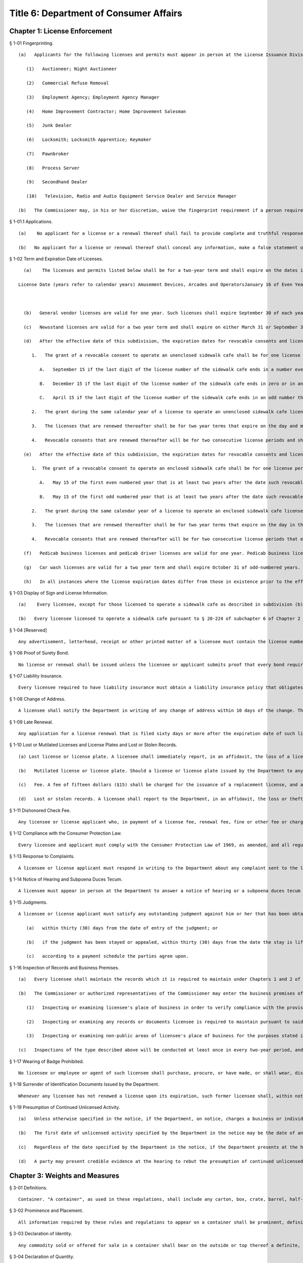 Title 6: Department of Consumer Affairs
===================================================
Chapter 1: License Enforcement
--------------------------------------------------
§ 1-01 Fingerprinting. ::


	   (a)   Applicants for the following licenses and permits must appear in person at the License Issuance Division of the Department and be fingerprinted. This requirement applies to: an individual, if the applicant is an individual; the general partners, if the applicant is a partnership; and the officers, directors and stockholders owning 10 percent or more of the stock of the corporation ("principal stockholder"), if the applicant is a corporation.
	
	      (1)   Auctioneer; Night Auctioneer
	
	      (2)   Commercial Refuse Removal
	
	      (3)   Employment Agency; Employment Agency Manager
	
	      (4)   Home Improvement Contractor; Home Improvement Salesman
	
	      (5)   Junk Dealer
	
	      (6)   Locksmith; Locksmith Apprentice; Keymaker
	
	      (7)   Pawnbroker
	
	      (8)   Process Server
	
	      (9)   Secondhand Dealer
	
	      (10)   Television, Radio and Audio Equipment Service Dealer and Service Manager
	
	   (b)   The Commissioner may, in his or her discretion, waive the fingerprint requirement if a person required to be fingerprinted is unavailable, or for other good cause shown.




§ 1-01.1 Applications. ::


	   (a)    No applicant for a license or a renewal thereof shall fail to provide complete and truthful responses to all the information requested on an application for such license or renewal thereof and any documents related thereto.
	
	   (b)   No applicant for a license or renewal thereof shall conceal any information, make a false statement or falsify or allow to be falsified any certificate, form, signed statement, application or report required to be filed with an application for a license that is to be issued by the department or for a renewal thereof.




§ 1-02 Term and Expiration Date of Licenses. ::


	   (a)    The licenses and permits listed below shall be for a two-year term and shall expire on the dates indicated:
	
	 License Date (years refer to calendar years) Amusement Devices, Arcades and OperatorsJanuary 16 of Even YearsAuctioneer and Night Auction SalesJune 15 of Even YearsBilliard RoomAugust 1 of Odd YearsBooting of Motor VehiclesDecember 31 of Odd YearsCabaretSeptember 30 of Even YearsCatering EstablishmentSeptember 30 of Even YearsDebt Collection AgencyJanuary 31 of Odd YearsElectronic or Home Appliance Service DealersJune 30 of Even YearsElectronic StoresDecember 31 of Even YearsEmployment AgencyMay 1 of Even YearsGarage, Parking LotMarch 31 of Odd YearsHome Improvement ContractorFebruary 28 of Every Odd YearHome Improvement SalespersonFebruary 28 of Every Odd YearHorse Drawn CabMarch 31 of Even YearsHorse Drawn Cab DriverMay 31 of Even YearsLaundryDecember 31 of Odd YearsLocksmith; Locksmith ApprenticeMay 31 of Odd YearsMotion Picture OperatorsDecember 31 of Even YearsProcess ServerFebruary 28 of Even YearsProducts-for-the-Disabled DealerMarch 15 of Odd YearsSecondhand DealerJuly 31 of Odd YearsSidewalk StandMarch 31 of Even YearsSightseeing BusMarch 31 of Even YearsSightseeing GuideMarch 31 of Even YearsStorage WarehouseApril 1 of Odd YearsTowing VehiclesDecember 31 of Odd Years
	
	 
	
	   (b)   General vendor licenses are valid for one year. Such licenses shall expire September 30 of each year.
	
	   (c)   Newsstand licenses are valid for a two year term and shall expire on either March 31 or September 30 and in either odd or even numbered years, depending on the date designated in the license document.
	
	   (d)   After the effective date of this subdivision, the expiration dates for revocable consents and licenses to operate an unenclosed sidewalk cafe shall be as follows:
	
	      1.   The grant of a revocable consent to operate an unenclosed sidewalk cafe shall be for one license period and will be concurrent with such license period that expires in the second calendar year following the calendar year in which such consent and license are granted, and such term shall expire on the day and month in such second calendar year as specified below:
	
	         A.   September 15 if the last digit of the license number of the sidewalk cafe ends in a number evenly divisible by three;
	
	         B.   December 15 if the last digit of the license number of the sidewalk cafe ends in zero or in an even number that is not evenly divisible by three;
	
	         C.   April 15 if the last digit of the license number of the sidewalk cafe ends in an odd number that is not evenly divisible by three;
	
	      2.   The grant during the same calendar year of a license to operate an unenclosed sidewalk cafe license as the year in which the revocable consent to operate such unenclosed sidewalk cafe is granted shall be for a term that expires on the same date on which such revocable consent expires in accordance with paragraph 1 of this subdivision.
	
	      3.   The licenses that are renewed thereafter shall be for two year terms that expire on the day and month in the second calendar year of such term as specified in paragraph 1 of this subdivision.
	
	      4.   Revocable consents that are renewed thereafter will be for two consecutive license periods and shall be concurrent with license periods that expire on the day and month in the last year of the second license period of such term as specified in paragraph 1 of this subdivision.
	
	   (e)   After the effective date of this subdivision, the expiration dates for revocable consents and licenses to operate an enclosed sidewalk café shall be as follows:
	
	      1.  The grant of a revocable consent to operate an enclosed sidewalk cafe shall be for one license period and will be concurrent with such license period that expires in the second calendar year following the calendar year in which such consent and license are granted, and such term shall expire on the day and month in such second calendar year as specified below:
	
	         A.   May 15 of the first even numbered year that is at least two years after the date such revocable consent is issued or renewed if the last digit of the license number of such sidewalk cafe is an even number; or
	
	         B.   May 15 of the first odd numbered year that is at least two years after the date such revocable consent is issued or renewed if the last digit of the license number of such sidewalk cafe is an odd number.
	
	      2.   The grant during the same calendar year of a license to operate an enclosed sidewalk cafe license as the year in which the revocable consent to operate such enclosed sidewalk cafe is granted shall be for a term that expires in the same year in which such revocable consent expires in accordance with paragraph 1 of this subdivision.
	
	      3.   The licenses that are renewed thereafter shall be for two year terms that expire on the day in the month in the second calendar year of such term as specified in paragraph 1 of this subdivision.
	
	      4.   Revocable consents that are renewed thereafter will be for two consecutive license periods that expire on the day and month in the last year of the second license period of such term as specified in paragraph 1 of this subdivision.
	
	   (f)   Pedicab business licenses and pedicab driver licenses are valid for one year. Pedicab business licenses shall expire November 1 of each year and pedicab driver licenses shall expire April 30 of each year.
	
	   (g)   Car wash licenses are valid for a two year term and shall expire October 31 of odd-numbered years.
	
	   (h)   In all instances where the license expiration dates differ from those in existence prior to the effective date of this section, or amendments thereto, the License Issuance Division of the Department shall make appropriate adjustments.
	
	




§ 1-03 Display of Sign and License Information. ::


	   (a)    Every licensee, except for those licensed to operate a sidewalk cafe as described in subdivision (b) of this section, must post conspicuously at his or her place of business a sign provided by the Department that includes the license information, instructions on contacting the Department to file a complaint, and other pertinent information for consumers as the Department deems appropriate. A licensee may post a copy of such sign at the licensee's place of business only if the original is available at such place of business for inspection by any person. A licensee having no fixed place of business must exhibit his or her license upon the request of any person.
	
	   (b)   Every licensee licensed to operate a sidewalk cafe pursuant to § 20-224 of subchapter 6 of Chapter 2 of Title 20 of the Administrative Code of the City of New York is required to post a sign provided by the Department that includes the license information, instructions on contacting the Department to file a complaint, the maximum number of tables and chairs permitted for the sidewalk cafe, and any other pertinent information for consumers as the Department deems appropriate, at a location from which it must be visible to persons on that portion of the sidewalk adjacent to such licensee's sidewalk cafe. A licensee may post a copy of such sign at a location as described in this subdivision only if the original is available at the licensee's place of business for inspection by any person.




§ 1-04 [Reserved] ::


	Any advertisement, letterhead, receipt or other printed matter of a licensee must contain the license number assigned to the licensee by the New York City Department of Consumer Affairs. The license number must be clearly identified as a New York City Department of Consumer Affairs license number and must be disclosed and disseminated in a lawful manner. Any telephone listing consisting solely of the name, address, and telephone number of the licensee need not specify the licensee's license number. Licensees holding licenses for more than one location must also include their respective license number(s) clearly identified as New York City Department of Consumer Affairs license number(s) on all correspondence and other printed matter which contains or makes reference to one or more of such licensees' licensed location(s).




§ 1-06 Proof of Surety Bond. ::


	No license or renewal shall be issued unless the licensee or applicant submits proof that every bond required by the Department for the license is in effect and does not expire prior to the end of the licensing period. Except where otherwise provided, all such bonds must allow any person aggrieved by the bondholder's breach of the conditions of the bond to proceed against the bond.




§ 1-07 Liability Insurance. ::


	Every licensee required to have liability insurance must obtain a liability insurance policy that obligates the insurer to notify the License Issuance Division of the Department if the policy is canceled or if the insured fails to renew 30 days prior to the expiration of the policy.




§ 1-08 Change of Address. ::


	A licensee shall notify the Department in writing of any change of address within 10 days of the change. This requirement applies to the address of the licensed business, and to the residence addresses of: individual licensees; all partners of partnership licensees; and the officers and principal stockholders of corporate licensees.




§ 1-09 Late Renewal. ::


	Any application for a license renewal that is filed sixty days or more after the expiration date of such license shall be treated as a new license application.




§ 1-10 Lost or Mutilated Licenses and License Plates and Lost or Stolen Records. ::


	   (a) Lost license or license plate. A licensee shall immediately report, in an affidavit, the loss of a license or license plate issued to him or her by the Department, requesting the issuance of a new license or plate. Replacement licenses and plates are issued at the discretion of the Department.
	
	   (b)   Mutilated license or license plate. Should a license or license plate issued by the Department to any licensee become mutilated or otherwise illegible, the holder of the license or plate shall promptly surrender it to the Department and request the issuance of a new license or plate. The request shall be made upon a form provided by the Department.
	
	   (c)   Fee. A fee of fifteen dollars ($15) shall be charged for the issuance of a replacement license, and a fee of twenty-five dollars ($25) shall be charged for the issuance of a replacement license plate. This fee shall be paid when the affidavit for a lost license or plate is filed or when a mutilated or otherwise illegible license or plate is surrendered and a request for the issuance of a new license or plate is filed. This fee will be refunded should the Department decide not to issue the replacement license or plate.
	
	   (d)   Lost or stolen records. A licensee shall report to the Department, in an affidavit, the loss or theft of any records required to be maintained by it under Chapters 1 and 2 of Title 20 of the New York City Administrative Code, within ten calendar days of such loss or theft.




§ 1-11 Dishonored Check Fee. ::


	Any licensee or license applicant who, in payment of a license fee, renewal fee, fine or other fee or charge assessed by the Department, tenders or causes to be tendered to the Department a check or other item that is subsequently dishonored, shall pay to the Department, in addition to any other fees or penalties provided by law, the amount of any fee for a dishonored check or other item that is charged to the Department for such check or item.




§ 1-12 Compliance with the Consumer Protection Law. ::


	Every licensee and applicant must comply with the Consumer Protection Law of 1969, as amended, and all regulations promulgated under that law.




§ 1-13 Response to Complaints. ::


	A licensee or license applicant must respond in writing to the Department about any complaint sent to the licensee or applicant by the Department. The response must be made within 20 days of the date the complaint is sent to the licensee or applicant and must set forth the licensee's or applicant's position regarding the transaction which is the subject of the complaint, including the facts which the licensee or applicant believes justify its position. The licensee or applicant must respond to subsequent communications from the Department concerning the complaint within 10 days after receiving a communication.




§ 1-14 Notice of Hearing and Subpoena Duces Tecum. ::


	A licensee must appear in person at the Department to answer a notice of hearing or a subpoena duces tecum served upon that licensee. If the licensee is an individual, he or she must appear; if a partnership, one of its general partners must appear; and if a corporation, one of its officers must appear. A notice of hearing or subpoena duces tecum may be served by ordinary mail addressed to the licensee's place of business. They may also be served by ordinary mail addressed to the residence of an individual licensee; the residence of a general partner of a partnership licensee; or the residence of an officer or principal stockholder of a corporate licensee.




§ 1-15 Judgments. ::


	A licensee or license applicant must satisfy any outstanding judgment against him or her that has been obtained by a consumer and that relates to activities for which a license is required:
	
	   (a)   within thirty (30) days from the date of entry of the judgment; or
	
	   (b)   if the judgment has been stayed or appealed, within thirty (30) days from the date the stay is lifted or the appeal decided; or
	
	   (c)   according to a payment schedule the parties agree upon.




§ 1-16 Inspection of Records and Business Premises. ::


	   (a)   Every licensee shall maintain the records which it is required to maintain under Chapters 1 and 2 of Title 20 of the New York City Administrative Code and the regulations promulgated thereunder, and, except as otherwise set forth in said chapters or regulations, shall retain such records for three years. Licensees shall make such records available for inspection at the offices of the Department of Consumer Affairs, or at licensee's place of business, during business hours.
	
	   (b)   The Commissioner or authorized representatives of the Commissioner may enter the business premises of a licensee during business hours for the purposes of:
	
	      (1)   Inspecting or examining licensee's place of business in order to verify compliance with the provisions of Chapters 1 and 2 of Title 20 of the New York City Administrative Code and the regulations promulgated thereunder; and
	
	      (2)   Inspecting or examining any records or documents licensee is required to maintain pursuant to said chapters and regulations; and
	
	      (3)   Inspecting or examining non-public areas of licensee's place of business for the purposes stated in paragraph (b)(1) above.
	
	   (c)   Inspections of the type described above will be conducted at least once in every two-year period, and additional inspections will be conducted if an inspection reveals alleged violations of Chapters 1 and 2 of Title 20 of the New York City Administrative Code or the regulations promulgated thereunder. Additional inspections shall also be conducted whenever the Department receives information alleging violation of said chapters or regulations.




§ 1-17 Wearing of Badge Prohibited. ::


	No licensee or employee or agent of such licensee shall purchase, procure, or have made, or shall wear, display, carry, possess or exhibit any badge, insignia, shield, medal, decoration or facsimile thereof that in any way denotes, suggests, implies or could lead anyone to believe it confers or represents its wearer has an official or governmental status, except when required to do so by law or rule, nor shall a licensee in any way permit, authorize, encourage, acquiesce or consent to, any employee or agent doing so.




§ 1-18 Surrender of Identification Documents Issued by the Department. ::


	Whenever any licensee has not renewed a license upon its expiration, such former licensee shall, within not later than 10 business days after the expiration of such license, destroy all license and identification documents that have been issued to such licensee and to any of its employees or agents.




§ 1-19 Presumption of Continued Unlicensed Activity. ::


	   (a)   Unless otherwise specified in the notice, if the Department, on notice, charges a business or individual with engaging in activity without a license required under Chapter 2 of Title 20 of the New York City Administrative Code or under provisions of state law enforced by the Department, there shall be a rebuttable presumption that the unlicensed activity continued every day, without interruption, from the date specified by the Department in the notice as the first date of unlicensed activity through the hearing date.
	
	   (b)   The first date of unlicensed activity specified by the Department in the notice may be the date of an inspection at which unlicensed activity is identified or any other date on which unlicensed activity first occurred, such as the date the business or individual entered into a contract to conduct business for which a license was required or the first date a business or individual advertised or offered services for which a license was required.
	
	   (c)   Regardless of the date specified by the Department in the notice, if the Department presents at the hearing a copy of a decision or order from a prior proceeding finding that the business or individual engaged in the same unlicensed activity, or a copy of a settlement from a prior proceeding resolving a charge of the same unlicensed activity, there shall be a rebuttable presumption that the unlicensed activity continued every day, without interruption, from the date of the decision, order or settlement through the date of the hearing, unless the decision, order or settlement specifically provides otherwise.
	
	   (d)   A party may present credible evidence at the hearing to rebut the presumption of continued unlicensed activity, such as written proof that the party obtained a license; receipts or other documentation indicating that merchandise was returned to distributors; written termination of leases or agreements; or photographs demonstrating the discontinuance of the unlicensed activity.
	
	




Chapter 3: Weights and Measures
--------------------------------------------------
§ 3-01 Definitions. ::


	Container. "A container", as used in these regulations, shall include any carton, box, crate, barrel, half-barrel, hamper, keg, drum, jar, jug, crock, bottle, bag, basket, pail, can, wrapper, parcel or package.




§ 3-02 Prominence and Placement. ::


	All information required by these rules and regulations to appear on a container shall be prominent, definite and plain and shall be conspicuous as to size and style of letters and numbers and as to color of letters and numbers in contrast to color of background. The declaration of identity, if required, and the net quantity statement shall appear on the principal display panel. The name and address of the manufacturer, packer or distributor shall appear either on the principal display panel or on any other appropriate panel. Any required information that is either in hand lettering or hand script shall be entirely clear and equal to printing in legibility.




§ 3-03 Declaration of Identity. ::


	Any commodity sold or offered for sale in a container shall bear on the outside or top thereof a definite, plain and conspicuous declaration of the identity of the commodity unless the same can easily be identified through the container. Such identification shall positively identify the commodity by its common or usual name, description, generic term or the like.




§ 3-04 Declaration of Quantity. ::


	Any commodity sold or offered for sale in a container shall bear on the outside or top thereof a definite, plain and conspicuous declaration of the net quantity of the contents in terms of weight, measure or count except where otherwise provided by law.




§ 3-05 Declaration of Responsibility. ::


	Any commodity sold or offered for sale in a container shall bear on the outside or top thereof a definite, plain and conspicuous declaration of the name and place of business of the manufacturer, packer or distributor.




§ 3-06 Correct Marking in Units of Weight or Measure. ::


	   (a)   Prescribed units. A declaration of quantity shall be expressed in terms of the largest whole unit of weight or measure (for example, 1 quart liquid shall be expressed as "1 quart liquid" and not as "2 pints liquid" or "32 fluid ounces"). However, when this results in a whole number and a fraction, the fraction may be expressed in its equivalent in the next smaller whole unit (for example, 1 3/4 quarts liquid may be expressed as "1 quart 1 1/2 pints liquid" or "1 quart 1 pint 8 fluid ounces," but not as "1 quart 24 fluid ounces" 1 1/4 pounds may be expressed as "1 pound 4 ounces").
	
	   (b)   When the commodity is liquid, the markings shall be in terms of liquid measure: when the commodity is solid, semi-solid, viscous, or a mixture of solid and liquid, the markings shall be in terms of weight, (except where otherwise provided by the Commissioner), provided that if the commodity is packaged in an aerosol container, the declaration shall be in terms of net weight (including the propellant).
	
	   (c)   Where packaged food or food products are sold or offered for sale with quantity representations in decimals, an adequate equivalent weight chart shall be posted at or near the items so sold or offered for sale.
	
	   (d)   When a food product is packaged in a liquid preservative or is enclosed along with a packing substance, the net quantity of such food product shall be expressed in terms of the drained net weight of the food product when removed from the container, exclusive of the liquid preservative or the packing substance.




§ 3-07 Qualifying Words Prohibited. ::


	When commodities are sold or offered for sale by weight, measure or numerical count, and the containers are so marked, no qualifying word or phrase or clause shall be used. Statements such as "Minimum weight," "Not less than," "Average," "When packed," or similar qualifying phrases are prohibited nor shall any unit of weight, measure or count be qualified by any term (such as "Jumbo," "Giant," "Full" or the like) that tends to exaggerate the amount of commodity.




§ 3-08 Units with Two or More Meanings. ::


	When any unit of weight or measure having two or more distinct meanings is employed in a declaration of quantity, the declaration shall identify the particular meaning of the term as it is employed in the declaration. For example, distinction shall be made between "avoirdupois" and "fluid" ounces and between "liquid" and "dry" quarts and pints. However, such distinction may be omitted when, by association of terms (as in "1 pound 4 ounces" or "1 pint 8 fluid ounces"), the proper meaning is obvious.




§ 3-09 Count to be Supplemented. ::


	A declaration of quantity in terms of count shall be supplemented by a declaration of the weight, measure or size of the individual units of the commodity or of the total weight or measure of the commodity, unless a declaration of count alone is fully informative to the consumer.




§ 3-10 Weight or Measure to be Supplemented. ::


	A declaration of quantity in terms of weight or measure shall be supplemented by a declaration of the count or size of the individual units of the commodity, unless a declaration of weight or measure alone is fully informative to the consumer.




§ 3-11 Metric System. ::


	A declaration of weight or measure in United States customary units may be supplemented by a declaration in units of the metric system.




§ 3-12 Language. ::


	All information required by these rules and regulations to appear on a container shall appear thereon in the English language. A translation in any language other than English of such information may supplement the representations on the container to provide fuller consumer information.




§ 3-21 Display of Price by Quantity Required. ::


	Any commodity sold, exposed for sale or offered for sale at retail, shall be plainly marked by stamp, tag, label, or sign at the point of display as follows:
	
	   (a)   Any commodity, whether edible or inedible, sold by weight, standard measure, or numerical count, shall be marked so as to display its total selling price.
	
	   (b)   The following commodities, however packaged or contained when offered for retail sale, shall indicate the appropriate price per measure as well as the total selling price: (1) meat and fish
	
	      (2)   bread
	
	      (3)   cereals
	
	      (4)   cooking oils
	
	      (5)   carbonated soft drinks and beer
	
	      (6)   napkins, facial tissue and toilet tissue
	
	   (c)   The appropriate price per measure shall be defined as:
	
	      (1)   the price per pound for non-liquid items measured by weight
	
	      (2)   the price per quart for liquids
	
	      (3)   the price per fifty units for non-liquid products sold by numerical count.




§ 3-22 Specifications, Tolerances and Regulations Relating to Weights and Meas- ures. ::


	The specifications, tolerances and regulations, as specified in Handbook #44 and amendments thereto as recommended by the National Bureau of Standards, shall apply to all weights, measures and weighing and measuring devices now or hereafter in the city of New York, or now or hereafter offered for sale, hire or award, sold or used in the city of New York.




§ 3-23 Use of Weighing and Measuring Devices. ::


	No person, firm, or corporation shall, in buying or selling any commodity by weight or measure, use or have in his possession any weight, measure, measuring device, meter, meter systems, scales, patent balances, steel yards or other instruments which shall not conform to the standards prescribed by law, nor shall any person, firm or corporation use, in the weighing or measuring of any commodity, any scale, balance, measure, measuring device, meter, platform scale or other instrument which shall be out of order or incorrect, or is not in balance.




§ 3-24 Use of Scales or Measuring Devices in Stores and Markets in the City of New York. ::


	   (a)   A hanging scale shall be suspended from a stationary support, so that the face or dial of the scale is in full view of the public.
	
	   (b)   A hanging spring scale shall be so suspended that the top or inside of the plate, scoop or pan shall be in clear view of the public, no higher than 5 feet 6 inches and no lower than 4 feet 6 inches from the ground or floor.
	
	   (c)   When the buyer and seller are on opposite sides of the counter, all scales, or other weighing or measuring devices used in the premises shall be so placed that they are between the buyer and seller and the dials or faces of such devices shall be in full view of the buyer.
	
	   (d)   Counter spring scales, counter patent or counter computing scales shall be so placed or positioned that the dials or weight indicators shall be no more than 5 feet 6 inches and no less than 4 feet 6 inches from the ground or floor.
	
	   (e)   No commodity, article, or thing shall be set, placed or displayed within 10 inches of all extremities of the scale, weighing or measuring device, and no part of any scale, weighing or measuring device used to weigh or measure any commodity shall be obstructed from the full and complete view of the public.
	
	   (f)   (1) Wherever food or food products are packaged or wrapped for sale by a retailer in advance of being sold, offered for sale or exposed for sale or wherever meat, poultry or fish in containers are sold, offered for sale or exposed for sale, an accurate computing scale of adequate capacity shall be placed so as to be easily available to customers. This computing scale shall not be placed more than 30 feet from the pre-packaged display counter.
	
	      (2)   A prominent and conspicuous sign or poster, legibly imprinted as below, shall be posted on or above the customer scale:
	
	         FOR CUSTOMER USE REWEIGH YOUR PURCHASES HERE
	
	      (3)   In any case where the scale is more than 30 feet from the point where any such goods are displayed or offered for sale, a prominent and conspicuous sign or signs shall be posted within 30 feet of such point of display or offer in the following form:
	
	         REWEIGH YOUR PURCHASES AT THE CUSTOMER SCALE LOCATED AT ____________
	
	      (4)   "Customer Scales" shall be color-striped in red in such a manner as to permit them to be readily located. The stripes shall be no less than one half inch nor more than two inches in width.
	
	      (5)   The actual location of the "customer scale" must be accessible to the consumer.
	
	      (6)   The requirements as to correctness, accuracy, location and other restrictions relating to weighing and measuring devices shall also apply to those devices described as "for customer use."
	
	      (7)   A scale designated "for customer use" shall be maintained for the sole use of customers.
	
	   (g)   (1)   Where these prepackaged items are marked in decimals, an adequate equivalency chart shall be posted at the reweighing scale or measuring device in full view of the public.
	
	      (2)   All "customer" computing scales required by subdivision (f) above must provide information for a price per pound capacity at least equal to two dollars per pound or to one half the highest price per pound actually charged for products covered by said subdivision (f), whichever is higher. In those cases where the information included on the scale does not meet this requirement, a supplemental cover or chart must be provided to supply this information.
	
	      (3)   Equivalency weight charts and covers or charts shall be imprinted with letters and numerals that are easily readable.




§ 3-25 Inspection Certificates. ::


	All owners or users of weighing or measuring devices shall retain, for one year, the inspection certificate issued to them by the Inspector of the Bureau of Weights and Measures as evidence that these devices have been tested and sealed in accordance with law.




§ 3-26 Oscillation of Weighing Devices. ::


	No person selling or offering for sale a commodity by net weight shall quote or state the net weight or the total selling price of such commodity being sold or offered for sale unless the weight indicator of the weighing device on which it is being weighed is at rest.




§ 3-27 Fees for Testing Weighing and Measuring Devices. ::


	Fees for the testing and measuring of weights and measures and weighing and measuring devices shall be paid to the department within ten days of the billing date.




§ 3-28 Inspection Fees for Testing and Sealing Weighing and Measuring Devices. ::


	   (a)   Scales.
	
	 Fees (1)  33 lb. or lower capacity $  20.00(2)  Over 33 lbs., up to and including 661 lbs 40.00(3)  Over 661 lbs., up to and including 3,307 lbs. 100.00(4)  Over 3,307 lbs., up to and including 15,432 lbs. 140.00(5)  Over 15,432 lbs., up to and including 50,705 lbs. 160.00(6)  Over 50,706 lbs. 200.00(7)  Tank, barch and crane scales 400.00
	
	 
	
	   (b)   Weights – field.
	
	 (1)  Up to and including 11 lbs., 5 weights or fewer $    8.00(2)  Up to and including 11 lbs., 6 weights or more 16.00(3)  Over 11 lbs., 5 weights or fewer 20.00(4)  Over 11 lbs., 6 weights or more 24.00 
	
	   (c)   Linear field measures (yard stick).
	
	 (1)  Up to 39 in., 5 units or fewer $    4.00(2)  Up to 39 in., 6 units or more 12.00(3)  Measuregraph 24.00(4)  Wire and cordage 50.00 
	
	   (d)   Liquid measures and devices.
	
	 (1)  Liquid measures, 5 gallons or less $    8.00(2)  Liquid pump (hand operated) 5 gallons or less 20.00 
	
	   (e)   Petroleum dispensing and measuring devices.
	
	 (1)  Single dispensing devices $  20.00(2)  Dual dispensing devices 40.00(3)  Blend dispensing devices 40.00(4)  Grease and oil devices 8.00 
	
	   (f)   Vehicles.
	
	 (1)  Meter systems, 79 gallons per minute or less $100.00(2)  Meter systems, over 79 gallons per minute 150.00(3)  Marker check and seal compartments 40.00 (i)  Up to and including 600 gallon capacity 100.00 (ii)  600 gallon up to and including 1500 gallon capacity 200.00 (iii)  Over 1500 gallon capacity 280.00 
	
	   (g)   Stationary petroleum metering systems.
	
	 (1)  Up to 106 gallons per minute $100.00(2)  Over 106 gallons per minute, up to and including 528 gallons per minute 150.00(3)  Over 528 gallons per minute, up to and including 1057 gallons per minute 150.00(4)  Over 1057 gallons per minute 150.00 
	
	   (h)   Laboratory fees – testing and calibration.
	
	 (1) Weights.  (i) 5 lbs. or less $    6.00 (ii) Over 5 lbs., up to and inducing 25 lbs. 10.00 (iii) Over 25 lbs., up to and including 50 lbs. 10.00 (iv) Over 50 lbs., up to and including 500 lbs. 12.00 (v) Over 500 lbs. 35.00 (vi)  Weight kits up to and including 32 lbs. (not exceeding 26 pieces) 70.00 (vii)  Weight kits up to and including 12 lbs. (not exceeding 16 pieces) 40.00(2) Liquid test measure 15.00(3) Precision glassware 15.00(4) Provors  (i) Up to and including 106 gallons 70.00 (ii) Over 106 gallons up to and including 350 gallons 100.00 (iii) Over 350 gallons 150.00(5) Linear measures (steel tapes)  (i) Up to and including 50 feet 30.00 (ii) 50 feet or more 40.00 
	
	 
	
	 (i) Timing devices $  10.00 




§ 3-29 Installation of Weighing and Measuring Devices. ::


	Every commercial establishment using a weighing or measuring device, weight or measure to determine the quantity of a product sold, offered for sale, purchased or offered for purchase, or to determine a service charge based on weight or measure of any kind shall submit in writing to the department a notice of the installation of any additional new, used, rebuilt or repaired weighing or measuring device or the substitution of a new, used or rebuilt weighing or measuring device subsequent to the last inspection, testing and sealing of the devices on the premises. Such notice shall be submitted within three days of such installation.




§ 3-41 Markings on Prepackaged Foods. ::


	All food and food products which are packaged or wrapped by the retailer in advance of being exposed or offered for sale by the retailer shall be accurately marked with
	
	   (a)   the net weight or standard measure or numerical count;
	
	   (b)   the selling price per pound or unit of standard measure, and
	
	   (c)   the total selling price.




§ 3-42 Notices of Bread Weight. ::


	   (a)   All wrapped and unwrapped breads, except those specifically exempted by law, shall be labeled clearly, plainly and conspicuously as to net weight, kind of bread and the name and address of the manufacturer or distributor, except that, when bread is sold or offered for sale in the premises of the manufacturer, only the kind of bread and the net weight are required on the loaf and such information may be given on a posted notice in English and, if a different language is spoken, also the language or languages of the neighborhood. Such notice shall be conspicuous, in plain view of the buyer and in close proximity to each size and kind of bread offered for sale in the premises.
	
	   (b)   Bread cut from a loaf shall be weighed in the presence of the buyer and sold by net weight.




§ 3-43 Cookies and Crackers. ::


	Containers of cookies and crackers, the contents of which weigh over three ounces net weight, must be marked in terms of net weight. Containers, the contents of which weigh three ounces or less net weight, which contain more than six cookies or crackers, shall be marked in terms of net weight or numerical count.




§ 3-44 Candy. ::


	Candy in containers must be marked to show the net weight of the contents.




§ 3-45 Sale, Labeling and Advertising of Milk, Cream and Substitutes Thereof. ::


	   (a)   Definitions and standards of identity.
	
	Melloream or a vegetable oil blend. As used in this section, the terms "melloream" or a "vegetable oil blend" mean any substance, mixture or compound regardless of the name by which it is represented, which contains vegetable fats or oils and proteins derived from animal or vegetable sources, and whose appearance, odor and taste is similar to cream, half and half, milk or a mixture of milk and cream, to the point of rendering these products difficult to differentiate from each other.
	
	   (b)   Labeling of melloream and vegetable oil blends. Whenever the brand name of melloream or a vegetable oil blend, as defined in subdivision (a) appears on the container so conspicuously as to be seen under customary conditions of purchase, there shall immediately and conspicuously precede or follow the brand name or product designation, without intervening written, printed or graphic matter, in letters at least one-third the size of the brand name on a contrasting background, any one of the following statements: "melloream," "a vegetable oil blend," "a vegetable oil product," "not a dairy product," "contains no milk or milk fat." There shall also appear on the label an accurate list of ingredients.
	
	   (c)   Serving melloream, vegetable oil blends and cream in restaurants and other public eating places. Whenever melloream, a vegetable oil blend, cream, half and half, milk or a mixture of milk and cream is served in a restaurant, hotel, boarding house, lunch counter, place of entertainment, public eating place or any establishment where food is sold for consumption on the premises, the name of the product served should be clearly stated by label, sign or menu statement in a manner likely to be read by the customer.




§ 3-46 Sale of Eggs to Retailers. ::


	   (a)   Any person selling eggs to a re-tailer shall furnish to him an invoice, prior to or accompanying the delivery, specifying the grade and size according to the New York Retail Egg Grades.
	
	   (b)   Invoice. This shall be understood to mean a statement bearing the name and address of the wholesaler or jobber, the name and address of the retailer, the date of delivery and the grade and size of each lot of eggs.
	
	   (c)   Each lot of eggs covered by an invoice must be listed separately and the grade and size stated.




§ 3-47 Advertising of Eggs. ::


	An advertisement of eggs for sale at a given price shall plainly and conspicuously indicate the grade and size.




§ 3-48 Sale of Eggs to Consumer. ::


	Any person exposing for sale or offering for sale eggs to a consumer shall give notice of the exact grade and size of the eggs in the following manner:
	
	   If the eggs are offered or exposed for sale in cartons or other containers, by plainly and conspicuously printing or writing on each carton or container an exact grade and size.
	
	   If the eggs are offered or displayed for sale in bulk, by plainly and conspicuously indicating the exact grade and size by a placard exhibited among or closely adjacent to the eggs.




§ 3-49 Marking of the Grade. ::


	The marking of the grade and size upon any placard as to eggs offered or displayed for sale in bulk, or upon any carton, bag or other container in which eggs are exposed for sale or delivered to the purchaser, shall be in legible printing or writing in letters not less than 3/8 inch in height, and the size designation shall not be abbreviated.




§ 3-50 Use of the Term "Fresh". ::


	The use of the term "fresh" or any other term of similar import shall not be deemed to be a substitute for grade designation.




§ 3-51 Weights and Size of Eggs. ::


	Terms designating weight and size must be applied to each lot of eggs in connection with a sale, offering for sale or advertisement for sale. The following terms shall be used according to the weights given:
	
	 Size or Weight ClassMinimum Net Weight Per DozenMinimum Net Weight Per 30 Dozen Minimum Weight for Individual Eggs at Rate Per DozenJumbo30 ounces or over 56 pounds 29 ounces Extra large27-30 ounces 501/2 pounds 26 ounces Large24-27 ounces 45 pounds 23 ounces Medium21-24 ounces 391/2 pounds 20 ounces Small18-21 ounces 34 pounds 17 ounces Peewee15-18 ounces 28 pounds ____________ 
	
	Any person selling, offering or exposing for sale eggs to a consumer shall post conspicuously a plain, clear and legibly printed sign at the point of display setting forth the denominations of size and related weight range per dozen of each hereinabove described.




§ 3-52 Markings on Standard Containers. ::


	Standard containers for small fruits, berries and vegetables, so designated and defined by Congress and by the New York Agriculture and Markets Law, must be marked with the standard name of such container unless marked in terms of weight, count or other standard of dry measure.




§ 3-53 Sales of Fruits, Vegetables, Grains and Nuts. ::


	Except when sold in the original container, fruit, vegetables, grains and nuts shall be sold at retail by avoirdupois weight or numerical count. The words "original container" as used in this section shall mean any container or integral thereof, which integral is a smaller container, the contents of which have not been removed or repacked by the retailer. Any such original container must be plainly and conspicuously marked to show the net quantity of the contents thereof in terms of net weight, standard measure or numerical count.




§ 3-54 Meat, Poultry and Fish. ::


	Except for immediate consumption on the premises where sold or as one of several elements comprising a ready-to-eat meal sold as a unit for consumption elsewhere than on the premises where sold, all meat, meat food products, poultry (whole or parts) and all seafood, except shellfish, offered or exposed for sale or sold as food shall be offered or exposed for sale by net weight.




§ 3-55 Labeling of Frozen, Defrosted or Thawed, and Refrozen Meat, Poultry, Fish and Products Thereof. ::


	   (a)   Definitions. Whenever used in this section the following terms mean or include:
	
	Defrosted (Thawed). "Defrosted (thawed)" shall mean the physical state of a food product which, having been frozen, is exposed to a temperature which produces a flexible condition and liquefication of the fluids of the food product.
	
	Frozen. "Frozen" shall mean the physical state of a food product resulting from exposure to a temperature which produces a rigid condition and ice crystallization of the fluids of the food product.
	
	Refrozen. "Refrozen" shall mean the physical state of a food product, which has been frozen, defrosted or thawed, and frozen, in that order, as those terms are hereinabove defined in this subdivision (a).
	
	   (b)   Labeling for retail sale. Meat, poultry, fish and products thereof in which such meat, poultry or fish is the predominant ingredient of such product, whether packaged or not, which has been manufactured, processed or prepared in a frozen condition and which is sold or offered or exposed for sale at retail, shall be correctly labeled as "frozen," either "defrosted" or "thawed," or "refrozen." Such labeling shall be by poster, sign, tag or other notice at, on or near these foods and food products. Such labeling shall be plain, clear and conspicuous.
	
	   (c)   Delivery of tickets and invoices.
	
	      (1)   All packers, processors, manufacturers, wholesalers, distributors and jobbers of meat, poultry, fish and the products thereof in which such meat, poultry or fish is the predominant ingredient of such product, whether packaged or not, which has been manufactured, processed or prepared in a frozen condition, shall correctly mark all delivery tickets and invoices as "frozen," either "defrosted" or "thawed," or "refrozen," according to the condition of such food or food products at the time of delivery to the retailer.
	
	      (2)   All retailers shall keep all delivery tickets and invoices, marked as hereinabove required in paragraph (1) of this subdivision (c), available for inspection on the premises where such food or food products are being sold or offered or exposed for sale at the time of such sale, and at those premises or at another New York City office for a period of two years thereafter.




§ 3-56 Sale of Meat Ground Upon Request by Customer. ::


	All meats purchased in original cuts, whether prepackaged or cut to order and then requested to be ground on the premises, shall be ground in a meat grinder which shall be in open view of the public.




§ 3-57 Colored Lighting of Meats. ::


	There shall be no colored lights or spotlights in, on, near or above the meat display case or show case which make the food products contained therein appear better than they actually are.




§ 3-58 Colored and Misleading Containers. ::


	   (a)   No food product shall be sold, offered for sale or exposed for sale in a container so made, formed, colored or filled as to be misleading or which makes the food product appear better than it actually is.
	
	   (b)   Transparent or semitransparent wrappings or coverings for use in packaging of cured, cured and smoked, or cured and cooked sausage products and sliced meat products must provide for at least 50 percent of the total product surface being visible through a wrapper or covering that is free of -color, print or graphic material to ensure that the actual color of the product is easily recognized.
	
	   (c)   Processed meats and meat products, other than processed sausages and sliced meat products, packaged in wrappings or containers bearing an inspection legend of the United States Department of Agriculture or the New York State Department of Agriculture and Markets, shall be deemed to comply with the requirements of subdivision (a).
	
	   (d)   Processed meats and meat products, other than processed sausages and sliced meat products, packaged in wrappings or containers of a kind and type permitted by the United States Department of Agriculture or the New York State Department of Agriculture and Markets, shall be deemed to comply with the requirements of sub- division (a).




§ 3-59 Cooked or Smoked Sausages. ::


	   (a)   Definitions.
	
	Cooked or Smoked Sausage. Whenever used in this section, the term "cooked or smoked sausage" shall mean or include "frankfurter," "wiener," "vienna," "bologna," "garlic bologna," "knockwurst" and similar sausages which are comminuted semi-solid meat food products prepared from one or more kinds of meat or meat and meat by-products, poultry products and other ingredients as permitted by this section.
	
	   (b)   Standard for cooked or smoked sausage. It shall be unlawful for any person to sell or offer for sale cooked or smoked sausages unless such products comply with the following specifications. The cooked or smoked sausage products:
	
	      (1)   shall not contain more than 30 percent fat;
	
	      (2)   may contain binders or extenders, but individually or collectively they shall not exceed 3 1/2 percent of the total ingredients in the sausage except that 2 percent of isolated soy protein shall be deemed to be the equivalent of 3 1/2 percent of other binders or extenders;
	
	      (3)   may not contain more than 10 percent of added water; and
	
	      (4)   may contain poultry products which, individually or in combination, are not in excess of 15 percent of the total ingredients, excluding water in cooked or smoked sausage. For purposes of this paragraph (4), poultry products means chicken or turkey, chicken or turkey meat, or chicken or turkey by-products.
	
	   (c)   Labeling and advertising of cooked or smoked sausages. It shall be unlawful for any person to sell or offer for sale cooked or smoked sausages unless the labeling, advertising and representations made concerning such sausages conform to the following provisions:
	
	      (1)   cooked or smoked sausages containing poultry products must state such content in the ingredient statement on the label of the package in which they are sold;
	
	      (2)   cooked or smoked sausages labeled, advertised or represented as "all meat" shall contain only beef, pork, veal, mutton, lamb or goat meat, or chicken or turkey meat, or any combination thereof consistent with this section and condiments, curing agents and water as permitted in this article; and
	
	      (3)   cooked or smoked sausages labeled, advertised or represented as "all (species)," e.g., "All Beef Franks," or "All Pork Franks," shall contain only meat of the specified species, with condiments, curing agents and water as permitted by this section.




§ 3-60 Required Sign for Meats Prepackaged on Premises. ::


	   (a)    The sign required to be posted by § 20-682 of the Administrative Code of the City of New York at the point of display of any prepackaged unprocessed or untreated fresh or frozen meat, except ground meat, to inform consumers of the right to a refund or exchange if such product was unsatisfactory shall:
	
	      (i)   read substantially as follows:
	
	         "SATISFACTION GUARANTEED" (In capital block letters at least 3/4 inch high bold face type).
	
	         "IF YOU ARE DISSATISFIED WITH A MEAT PURCHASE THAT WAS PREPACKAGED IN THIS STORE, PLEASE RETURN IT WITH PROOF OF PURCHASE AND WE WILL REPLACE IT OR PROVIDE A FULL REFUND AS REQUIRED BY LAW." (In capital block letters at least 1/2 inch high.)
	
	      (ii)   be not less than 11 inches by 17 inches in size.




§ 3-71 Advertising of Ladders. ::


	   (a)   All advertisement of ladders in newspapers, magazines or other publications, catalogues, circulars, pamphlets or on other such written notices as signs, placards or posters which state the overall height dimension must also specify the usable height dimension of the ladders so advertised where such dimension differs from the overall height dimension.
	
	   (b)   All cards, tags, labels or other such written statements on ladders which state the overall height dimension must also specify the usable height dimension of the ladders to which they are attached when this dimension differs from the overall height dimension.




§ 3-72 Weighing Devices in Laundries. ::


	All commercial laundries per forming, selling or offering for sale laundry services on the basis of weight shall have legal scales of approved type and design properly tested and sealed in their premises.




§ 3-73 Paints, Oils and Varnishes. ::


	The labels on containers of paints, oils, varnishes, japans and similar commodities must be marked in one of the following ways:
	
	   (a)   Weight of the contents in terms of pounds and ounces.
	
	   (b)   Fluid contents in terms of gallons, quarts, pints, half-pints and gills or fractional parts of these.




§ 3-74 Paper Napkins and Paper Towels. ::


	The declaration of quantity on a package of paper napkins or paper towels shall indicate the numerical count and the dimensions of the individual napkins or towels contained in the package.




§ 3-75 Writing Paper, Notebook Paper, Envelopes. ::


	The declaration of quantity on a package of writing paper, notebook paper or envelopes shall indicate the number of sheets or envelopes, as the case may be, in the package. When envelopes are included in a package of writing paper, the declaration shall indicate both the number of sheets of paper and the number of envelopes. The size of the lettering setting forth the number of sheets shall be equal to or greater than any other quantity representation on the package.




§ 3-76 Tablets and Books of Writing Paper. ::


	The declaration of quantity on a package of tablets or books of writing paper shall indicate the number of tablets or books in the package.




§ 3-77 Wrapping Paper. ::


	The declaration of quantity on a package of wrapping paper in sheet form may be in terms of either numerical count or net weight. If the declaration is in terms of numerical count, it shall indicate both the dimensions of an individual sheet and the number of sheets in the package.




§ 3-78 Facial Tissues. ::


	The declaration of quantity on a package of facial tissues shall indicate the numerical count of usable units (a sheet of two or three ply shall be considered a single usable unit) and the dimensions of the individual unit.




§ 3-79 Toilet Tissues. ::


	The declaration of quantity on a package of toilet tissues in roll or sheet form shall indicate the numerical count of usable units (a sheet of two or three ply shall be considered a single usable unit) and the dimensions of the individual unit.




§ 3-80 Supplementary Quantity Declaration. ::


	Any declaration or statement relating to the quantity of contents of a package of paper product that is in addition to or supplementary to the declaration required by these regulations shall be in juxtaposition with and shall be subordinated to the required declaration; provided, that no supplementary declaration of the number of "single-ply sheets" in a package containing a "multiple-ply" product shall be permitted.




§ 3-81 Purchase of Gold, Silver or Precious Metal. ::


	Any person, firm or corporation engaged in the business of purchasing old or used gold, silver or other precious metal, as defined by the United States Federal Trade Commission, shall, at the time of purchase, inform the seller of the troy weight of the gold, silver or other precious metal offered for purchase, the price per unit weight used to compute the purchase price and the quality of the gold, silver or other precious metal so offered for purchase.




§ 3-82 Cost of Prescriptions. ::


	Any pharmacist must, upon request, indicate to the holder of a prescription the cost of such prescription before it is filled or compounded.




§ 3-83 Woolen Yarn. ::


	Woolen yarn must be sold either by weight or by linear measure. If sold in or by the package such package must be definitely, plainly and conspicuously marked to show the linear measure or net weight of the contents.




§ 3-84 Twine, Cordage, Thread and Yarn. ::


	Each ball, tube, bale, bobbin or spool must be marked with the net weight or linear measure of the twine, cordage, thread or yarn contained therein or with the gross and tare weights thereof. If a number of similar balls, tubes, bales, bobbins or spools are sold in a container and are not sold separately, it will be sufficient either to mark the total length or weight on the container together with the number of units in the container or to mark the length or weight of each unit together with the number of units in the container.




§ 3-85 Textile Products – Retail. ::


	Textile yard goods, when sold at retail, must be sold by linear measure and when put up or packaged in advance of sale shall be definitely, plainly and conspicuously marked to show the linear measure of the contents.




§ 3-86 Textile Products – Wholesale. ::


	Textile yard goods when sold for resale or for industrial use must be sold by linear measure or by net weight and when put up or packaged in advance of sale shall be definitely, plainly and conspicuously marked to show the linear measure or net weight of the contents.




§ 3-91 Delivery Tickets. ::


	All deliveries of fuel oil to purchasers, in vehicle tanks used as measures, shall be recorded by the seller upon forms known as delivery tickets. At the time of delivery, one copy of the delivery ticket shall be left at the point of the delivery. Delivery tickets shall be consecutively numbered and contain the following: date of delivery, name and address of the seller and purchaser, and grade, price per gallon, quantity and total price of oil delivered; provided, however, that a delivery ticket need not set forth the total price if within five days after delivery the seller provides the purchaser with a written statement setting forth all the foregoing information including the total price.




§ 3-92 Marker Capacity. ::


	No deliveries shall be made in excess of the "marker capacity" of the truck or compartment. Every driver of a vehicle tank used as a measure shall have in his possession, and present to the inspector upon request, the calibration chart for the truck from which he is delivering fuel oil, together with loading tickets and delivery tickets for the current day.




§ 3-93 Temperature of the Oil. ::


	All fuels oils with a temperature greater than 60 degrees Fahrenheit shall be sold, offered for sale or delivered on a basis of a temperature reading of 60 degrees Fahrenheit. A tolerance of 25 degrees Fahrenheit will be permitted for Number 4 and 6 oils. A tolerance of 10 degrees Fahrenheit will be permitted for Number 2 oil.




§ 3-94 Printer Tickets. ::


	All deliveries of fuel oil to purchasers thereof, from vehicle tanks equipped with meters, shall be recorded in terms of gallons and grades of oil by means of the ticket printing device upon forms known as "printer tickets."




§ 3-95 Contents of Printer Tickets. ::


	Such printer tickets shall be consecutively numbered and shall contain the following: date of delivery, name of the customer and the delivery address, truck number, sales number, grade, price per gallon and quantity of the oil delivered and the driver's signature; except that on those truck meters not equipped to print a sales number, the driver must have the initial totalizer readings recorded in ink or typed on his -daily route sheet, and the original totalizer numbers must be kept in the office; or the printer shall print totalizer readings on the delivery ticket; provided, further, that the price per gallon may be omitted on the copy of the delivery ticket required to be left at the point of delivery if a second copy of the delivery ticket, on which the price per gallon is recorded, is mailed or delivered to the purchaser of the fuel oil within 24 hours of delivery.




§ 3-96 Printer Tickets During Delivery. ::


	Every driver or person in charge of a vehicle tank in which fuel oil is being transported or from which it is being delivered shall, before starting the delivery and at the point of delivery only, place the printer tickets into the printer device for the purpose of recording the quantity of fuel oil to be delivered and shall, upon termination of each delivery, effect the completion of the printer ticket and the removal thereof from the printer.




§ 3-97 Delivery Ticket Upon Delivery. ::


	One copy of the delivery ticket shall be left at the point of delivery.




§ 3-98 Measured Liquid Diversion. ::


	Vehicle tanks equipped with meters shall have no by-pass or other device or mechanism attached thereto by which any measured liquid can be diverted from the measuring chamber of the meter or the discharge line therefrom.




§ 3-99 Mechanical Air Eliminators. ::


	Vehicle tanks equipped with meters shall be provided with a mechanical air eliminator adjacent to the meter inlet and shall be so equipped as to prevent air or an emulsion of air and oil from passing through the meter or being delivered to the consumer. The vent from the air eliminator shall terminate in the nearest compartment not more than one inch below the top of the compartment. The vent shall be of rigid material and shall be of the largest size that can be accommodated in the fitting on the air eliminator housing, as designed by the manufacturer. No device shall be provided or used to shut off or otherwise obstruct such vent.




§ 3-100 Delivery Tickets – Quantity Representations. ::


	No person shall issue, or direct the issuance of, or have in his possession delivery tickets showing different quantities of oil for the same delivery or tickets with preprinted quantity representations for undelivered oil.




§ 3-101 Loading Tickets. ::


	When fuel oil is purchased for resale, or is sold, offered for sale or delivered directly to the public by the dealer or owner of a fuel oil bulk plant, the operator of the vehicle transporting or delivering such oil shall retain in his possession during such transportation or delivery and shall exhibit to an inspector, upon request, a ticket commonly known as a "loading ticket," which must be issued by the seller or his agent, and which shall indicate the grade of fuel oil as well as the quantity. If the temperature of the oil is above 60 degrees Fahrenheit, a volumetric correction to 60 degrees Fahrenheit must be made. A tolerance of 25 degrees Fahrenheit will be permitted for Number 4 and 6 oils. A tolerance of 10 degrees Fahrenheit will be permitted for Number 2 oil.




§ 3-102 Inspection. ::


	Any person engaged in the business of or owning a vehicle used for the delivery of gasoline, kerosene or petroleum products, other than liquefied petroleum gases, in the City of New York, shall submit for inspection, at least annually, at a location and time designated by the Commissioner, the measuring devices and the vehicle tanks used as measures employed to determine the quantity delivered; provided, further, that measuring devices, which have been repaired or condemned and repaired, or whose security seals have been broken, for any reason whatsoever, shall be submitted for reinspection at a location and time designated by the Commissioner and that such procedure shall be applicable to any change or modification of a tank measure.




§ 3-111 Qualifications for Permit. [Repealed] ::


	




§ 3-112 Procurement of Permit. [Repealed] ::


	




§ 3-113 Suspension, Revocation and Reissuance. [Repealed] ::


	




§ 3-114 Identification Photographs. [Repealed] ::


	




§ 3-115 License Plates. [Repealed] ::


	




§ 3-116 Weekly Rental Fee. [Repealed] ::


	




§ 3-117 Sale, Assignment or Sublease of Stand. [Repealed] ::


	




§ 3-118 Commodities and Stands. [Repealed] ::


	




§ 3-119 Loss of Permit or Plate. [Repealed] ::


	




§ 3-120 Compliance with Other Laws and Regulations. [Repealed] ::


	




§ 3-121 Disposal of Refuse. [Repealed] ::


	




§ 3-122 Obstruction by Pushcarts and Vehicles. [Repealed] ::


	




§ 3-123 Obstruction by Merchandise. [Repealed] ::


	




§ 3-124 Attendance. [Repealed] ::


	




§ 3-125 Official Hours. [Repealed] ::


	




§ 3-126 Failure to Operate Stand. [Repealed] ::


	




§ 3-127 Assistants. [Repealed] ::


	




§ 3-128 Loitering. [Repealed] ::


	




§ 3-129 Advertising Signs. [Repealed] ::


	




§ 3-130 Misrepresentation and Discourtesy. [Repealed] ::


	




§ 3-131 Rules to be Furnished to Permittees. [Repealed] ::


	




Chapter 4: Market Regulations
--------------------------------------------------
§ 4-01 Removal of New York City Security Seal. ::


	Immediately upon the completion of any repairs, or replacement or servicing of any component parts thereof, the licensed repairman shall replace the New York City security seal affixed to a weighing or measuring device.




§ 4-02 Repairman's Security Seal. ::


	The licensed repairman shall replace the New York City security seal with a security seal, bearing the name or initials of the licensed repairman (company) and his or its license number. Said security seal shall have such information clearly and legibly imprinted on each side of the security seal on the sides visible to any interested person.




§ 4-03 Use of Initials, Abbreviations, Trademarks and Logos. ::


	Any licensed repairman who elects to use initials, abbreviations, trademarks or logos in lieu of his or its full company name, may only do so by first notifying the Commissioner, in writing, in duplicate, of its intention to do so. Said notification must contain an exact replica of the initials, abbreviations, trademark or logo desired. If approved by the Commissioner, one copy of said notification will be returned by the Commissioner to the licensed repairman. The license number must be used in conjunction with said initials, abbreviation, trademark or logo.




§ 4-04 Employees' Identification Number or Letter. ::


	Each licensed repairman (company) shall, if he or it employs more than one repairman or serviceman, assign an identification number or letter to each such individual. Said identification number or letter must also be imprinted upon the security seal in addition to the information required in § 4-02 above.




§ 4-05 New Repairmen and Servicemen. ::


	Each licensed repairman (company) shall notify the Commissioner, in writing, in duplicate, within three (3) business days of the employment of a new repairman or serviceman, and of the number or letter assigned to said employee. The Commissioner shall acknowledge receipt of said notification by return of the duplicate copy to the licensed repairman. Said receipted copies shall be retained by the licensed repairman for a period of two (2) years.




§ 4-06 Cumulative List of Employees. [Repealed] ::


	The sign required to be posted pursuant to § 10-134.2 of the Administrative Code of the City of New York shall contain only the following notice within a black bordered box, with the names and titles of the current City officials set off in a separate box. The italicized text included below is instructional, and is not intended to be part of the text required to be included in the sign.
	
	WARNING-LASER POINTERS: Selling or giving a laser pointer to anyone 18 years of age or under is PROHIBITED BY LAW and punishable as a MISDEMEANOR [to be in 54-point type].
	
	New York City Administrative Code Sec. 10-134.2 [in 16-point italic type].
	
	[Insert Name], Commissioner [in 16-point bold type] Department of Consumer Affairs [in 16-point type]
	
	[Insert Name], Commissioner [in 16-point bold type] Police Department [in 16-point type]
	
	City of New York [in 16-point bold type] [Insert name], Mayor




§ 4-11* Size of Sign. ::


	The sign containing the information specified in § 4-11 of this subchapter shall not be smaller than eleven inches in length and eight and one-half inches in height, and the letters shall be printed in the font type identified above in italics.




§ 4-12 Posting of Signs. ::


	The sign required to be posted pursuant to § 10-134.2 of the Administrative Code of the City of New York shall be conspicuously placed within ten feet of a retailer's cash register(s), and shall be clearly visible to consumers prior to the time they pay for their merchandise.




§ 4-15 Number of Signs. ::


	A retailer shall post a sign at each cash register, except that for cash registers that are placed adjacent to each other, a retailer shall post a sign for every group of four such adjacent cash registers.




§ 4-16 Signs in Foreign Languages. ::


	The signs required to be posted pursuant to § 10-134.2 of the Administrative Code of the City of New York shall be in English and shall also be in any other language which the retailer uses to attract customers or to transact business.




§ 4-11* Content and Form of Language Assistance Sign. ::


	   (a)    The sign required to be posted at chain pharmacies pursuant to § 20-623 of the administrative code of the City of New York to inform limited English-proficient individuals of their rights to language assistance in the seven languages identified biennially by the Department of City Planning shall include the following statement in English and in each of the languages listed: "Point to your language. Language assistance will be provided at no cost to you."
	
	   (b)   The statement in each of the required languages shall be in 20 point bold faced, Arial type in a color that sharply contrasts with the background color of the sign. Each such statement shall be enclosed in a box, and there shall be at least a 1/4 inch clear space between adjacent boxes.
	
	   (c)   The statements in all of the required languages shall be printed on one sign that shall be conspicuously displayed on or at each counter where prescription drug orders are dropped off, where they are picked up, and near every cash register where prescription drugs are paid for. Such signs shall be positioned so that a consumer can easily point to the statement identifying the language in which such person is requesting assistance.




§ 4-41 Custom Meat Grinding. ::


	   (a)   Custom grinding is defined as a grinding, on the premises, of meat purchased either prepackaged or cut to order and ground at the request of the customer.
	
	   (b)   Meat grinders used for custom grinding shall be so situated that the customer can have a clear and unobstructed view of the grinding from a position not more than 10 feet from the meat grinder.
	
	   (c)   No box, carton, package, sign, or other material object shall be so placed as to prevent a meat grinder, used for custom grinding, from being in a clear and unobstructed view of the public.
	
	   (d)   Where a glass partition or other panel is between the meat-grinder and the customer, such partition or panel must be removed at the time of the custom grinding. If the glass is of the transparent type it need not be removed.
	
	   (e)   At no time between the purchase of meat and the delivery of the custom ground meat shall the meat be removed from the clear and unobstructed view of the customer.
	
	   (f)   The location of each meat grinder used for custom grinding shall be inspected by the Commissioner of Consumer Affairs or his representative for conformity to the provisions of § 20-670 of the Administrative Code.
	
	   (g)   Any person who shall violate any of these rules and regulations shall be liable to forfeit and pay a civil penalty in the sum of not more than one hundred dollars for each violation.




§ 4-42 Sale of Hamburger. ::


	   (a)   Any product sold, offered, exposed or advertised for sale as hamburger shall conform to the requirements of § 20-668 of the Administrative Code of the City of New York (definition of hamburger).
	
	   (b)   The term "burger" whether used separately, or in conjunction with another term, shall be applied only to hamburger as defined in § 20-668 of the Administrative Code of the City of New York.
	
	   (c)   Any sign or poster containing a pictorial representation of a product resembling a hamburger shall be construed to be an offer for sale or advertising for sale of hamburger.
	
	   (d)   This regulation shall apply only to those products prepared for human consumption which contain meat, or which appear to contain meat.




§ 4-51 Testing and Approval of Pumps and Measuring Devices. ::


	No person, firm or corporation in the business of selling or offering for sale gasoline or other petroleum products, shall use any pump or measuring device, after installation or repair, unless such device has been tested and approved by the Commissioner of Consumer Affairs or an Inspector of the Department.




§ 4-52 Priming of Pumps. ::


	Every person, firm or corporation in the business of selling or offering for sale gasoline or other petroleum products for use in a motor vehicle, shall prime each pump every day before serving the public, and shall have an approved and sealed five (5) gallon test measure on the premises to test these pumps daily. The name and address of the premises shall be indelibly imprinted on the five (5) gallon test measure and such markings shall be clear, legible and in letters not less than one inch in height.




§ 4-53 Official Seal. ::


	The official seal placed on pumps or other measuring devices by an Inspector of the Department, shall not be removed, defaced, or obscured.




§ 4-54 Security Seal. ::


	The security seal attached to the meter adjustment shall remain unbroken, except that a licensed repairman may break the city seal to make necessary repairs or recalibrations. Immediately upon completion of repair, the licensed repairman shall replace the security seal with his own, bearing proper identification. The repairman shall then notify this Department, in writing, within twenty-four hours, of such repair.




§ 4-55 Out-of-Order Pumps. ::


	A sign printed with red letters of at least one inch in height, shall be placed over the dial face of any pump which is not in proper working order. The delivery hose must be disconnected therefrom. The sign shall read as follows:
	
	   "THIS PUMP IS OUT OF ORDER."




§ 4-56 Dispensing Devices. ::


	No sale or offer for sale of gasoline or diesel motor fuel shall be made, at retail, from a dispensing device which has a broken interlock and which does not have on its face or dial, in red letters, the following statement, "Gallon and Total Price Indicators Must Be At Zero When Delivery Is Begun, Under Penalty Of Law."




§ 4-57 Bottles and Measures. ::


	All bottles and measures, used in measuring and selling petroleum products, shall conform to the following specifications:
	
	   (a)   All bottles must be legal type with a line blown in the bottle, denoting capacity of bottle.
	
	   (b)   Dented or damaged standard liquid measures are prohibited.
	
	   (c)   Vendors shall not deliver liquid petroleum products in measures larger than necessary, i.e.:
	
	      1 quart of oil in a 1/2 gallon measure.
	
	      3 quarts of oil in a gallon measure.




§ 4-58 Grease Measuring Devices. ::


	Grease measuring devices for transmission and differential lubricants.
	
	   (a)   Each unit must be primed each time before use.
	
	   (b)   The unit of measure shall be one pint and multiples thereof. Delivery must be made by liquid measure, not pounds.




§ 4-59 Inspection Certificates. ::


	All owners or users of weighing or measuring devices shall retain, for one year and have available for examination, the inspection certificate issued to them by a Consumer Affairs Inspector, as evidence that these devices have been tested and sealed in accordance with law.




§ 4-60 Yard and Delivery Tickets. ::


	   (a)   The driver of each truck making a delivery of gasoline shall be supplied with a yard or delivery ticket, to be kept in his possession until completion of the delivery of the entire load.
	
	   (b)   Each yard or delivery ticket shall be consecutively numbered.
	
	   (c)   Each yard or delivery ticket shall indicate clearly the type of gasoline in each compartment.
	
	   (d)   Yard or delivery tickets shall be made available to Inspectors of the Department at any time during delivery.
	
	   (e)   The yard or delivery ticket shall be shown to a purchaser upon his or her demand during delivery.




§ 4-61 Return and Inspection of Tickets. ::


	Upon completion of delivery, the yard or delivery ticket shall be turned in by the driver to the originating terminal, where it shall be kept on file for six (6) months, and shall be made available during business hours, for inspection.




§ 4-62 Selector Valves. ::


	Selector valves on each truck used for making a delivery of gasoline shall be clearly and indelibly marked and maintained, so that the relationship of the selector valve to the numbered compartment is readily visible.




§ 4-63 Signs. ::


	   (a)   Pump-signs.
	
	      (1)   Each pump which dispenses gasoline or diesel motor fuel for sale at retail shall display a sign in compliance with the requirements of § 20-672 of the Administrative Code (hereinafter referred to as the "Sign"). The Sign shall be composed of two units, one shall contain the total selling price and the other shall contain the price breakdown box.
	
	      (2)   The unit of the Sign setting forth the total selling price shall display the selling price per gallon including all applicable taxes and shall be accompanied by the statement "Includes All Taxes." All numbers used to display the total selling price shall be of uniform size and shall be at least 8 inches in height, and a stroke width of at least 7/8 inch. The statement "Includes All Taxes" shall be in letters of uniform size at least 1/2 inch in height and extending at least 5 1/2 inches.
	
	      (3)   The unit of the Sign setting forth the price breakdown box shall be located in the lower right hand corner of the Sign and shall be no less than 6 inches in height and 4 inches in width. The price breakdown box shall include the basic price per gallon, the Federal and State taxes per gallon, the New York City sales tax per gallon, the City lead tax per gallon and the total selling price per gallon. All numbers used in the price breakdown box shall be of uniform size and shall be at least one inch in height with a stroke width of at least 3/16 of an inch.
	
	      (4)   Where a tenth of a cent number is used on the Sign, that number must be at least 1/2 the size of the number to which it relates.
	
	      (5)   All letters used to explain the information in the price breakdown box of the Sign shall be at least 1/4 inch in height and 1/8 of an inch in width.
	
	      (6)   The Sign shall be securely fixed to the pump so that the information may be easily read from the dispensing side of the pump.
	
	      (7)   If service of gasoline or diesel motor fuel may be made from more than one side of a pump or dispensing device, the Sign shall be so constructed as to be visible from each side from which dispensing takes place or a Sign shall be posted on each side that dispensing takes place.
	
	      (8)   Each pump which dispenses more than two grades of gasoline shall display a sign which shall be not less than 13 inches in height and 26 inches in width and shall contain the total selling price and a price breakdown box for each grade of gasoline dispensed, and shall satisfy the following conditions and paragraphs (4), (6) and (7) of this § 4-63(a): (i) The width space of the sign shall be equally divided among all of the grades of gasoline dispensed.
	
	         (ii)   Each grade subdivision of the sign shall be composed of two units. One shall contain the total selling price and the other shall contain the price breakdown box.
	
	         (iii)   The unit of the sign setting forth the total selling price shall display the grades and grade numbers advertised and prices per gallon including all applicable taxes and shall be accompanied by the statement "Includes All Taxes." All numbers used to display the total selling price shall be of uniform size.
	
	         (iv)   For signs containing three or more grades of gasoline, the numbers relating to price shall be at least 7 1/2 inches in height and at least 1 1/2 inches in width and a stroke width of 1/2 inch.
	
	         (v)   The price breakdown box for each grade subdivision shall be located directly below the total selling price for each grade and grade number advertised and shall be at least 3 3/8 inches in height and as wide as each grade subdivision. The price breakdown box shall include the basic price per gallon, the Federal and State taxes per gallon, the New York City sales tax per gallon, the City lead tax per gallon and the total selling price per gallon. All numbers in the price breakdown box shall be at least 5/8 inch in height and at least 3/8 inch in width with a stroke width of 1/8 inch.
	
	         (vi)   All letters used to explain the information in the price breakdown box of the sign shall be at least 1/4 inch in height and at least 1/8 inch in width.
	
	         (vii)   All letters and numbers advertising the grades of gasoline dispensed shall be at least one inch in height and at least 1/2 inch in width with a stroke width of at least 1/8 inch. The statement "Includes All Taxes" shall be in letters of uniform size at least one half inch in height.
	
	   (b)   Petroleum product signs related to price, not located on dispensing equipment.
	
	      (1)   Every sign, poster or placard used to display, advertise, or refer to the price of any petroleum product, including gasoline and diesel motor fuel, other than that used on a dispensing device, must clearly display:
	
	         (i)   The name, trade name, brand, mark or symbol, and grade or quality classification, if any, and method of processing, of any displayed, advertised, or referred to products, or, if such products are sold without identification, such sign, placard or other display must refer clearly to such products as unbranded;
	
	            (a)   If a product displayed, advertised, or referred to is associated with the same brand as the petroleum station offering such product for sale, the name, trade name, brand, mark or symbol of such product may be placed either adjacent to or directly above the grade or quality classification and the price(s) of such product, and all such information shall be deemed to be displayed on the same sign;
	
	            (b)   If a product displayed, advertised, or referred to is unbranded or is associated with a different brand than the petroleum station offering such product for sale, the term "unbranded" or the name, trade name, brand, mark or symbol associated with such product must be displayed adjacent to the grade or quality classification and the price(s) of such product;
	
	         (ii)   the price, including all applicable taxes, per unit of measure at which such product is customarily sold at retail, which for gasoline or diesel motor fuel must be by gallon;
	
	         (iii)   near the price, the legend "Includes All Taxes;"
	
	         (iv)   if gasoline is offered for sale, the price of the lowest grade of gasoline offered for sale; and
	
	         (v)   if the price charged for a petroleum product displayed, advertised or referred to on the sign, poster or placard varies based on the form of payment, each price charged for that product along with language identifying the product and form or forms of payment associated with each price.
	
	      (2)   The total number of signs, posters, and placards used to display, advertise or refer to the price of petroleum products shall not exceed the number of vehicular traffic streets upon which the service station faces. For the purpose of this section, signs used on dispensing devices shall not be included in the number of signs permitted to be displayed and a sandwich or "A" sign, placard, or poster shall be considered one sign.
	
	      (3)   Any sign, poster or placard shall be located within the building line of the service station.
	
	      (4)   Size requirements for letters and numbers on signs:
	
	         (i)   All numbers referring to price must be the same height, width and thickness except when a tenth of a cent number is used, that number must be at least one half the size of the number to which it relates.
	
	         (ii)   All letters must be of a height, width, and thickness that is no greater than the size of the largest number on the sign, poster, or placard referring to price.
	
	         (iii)   Identification of the petroleum product offered for sale and any non-numerical language distinguishing the prices charged for different forms of payment must be in letters and numbers not less than one-half of the height, width and thickness of the numbers referring to price.
	
	         (iv)   All letters and numbers shall be black on a white background or displayed on an illuminated light-emitting diode sign.
	
	




§ 4-64 "Fill" and "Stick" Lines – General. ::


	The covers of "fill" lines and "stick" lines shall be painted with distinctive colors and, city wide, shall be uniform as to trade name, brand, mark or symbol, and grade or quality classification. The colors on the covers of "fill" and "stick" lines pertaining to the same products shall be identical.




§ 4-65 "Fill" and "Stick" Lines – Major Oil Companies. ::


	Major oil companies, whose products are sold or offered for sale in the City of New York, shall notify the Department as to the colors currently being used on the covers of "fill" and "stick" lines on premises dispensing their gasoline and diesel motor fuel.




§ 4-66 Color Samples. ::


	Each company selling gasoline in the City of New York shall supply the Department with one (1) gallon of color sample of each type of gasoline. The color sample may be in either an aqueous solution or in a miscible oil base. Whenever a product is so changed that the color is changed, the company making the change shall supply the Department with a new one (1) gallon sample denoting the new color.




§ 4-67 Gauges. ::


	Gauges installed where "stick" lines have been sealed pursuant to Fire Department regulations, shall be maintained within a tolerance of 3 percent.




§ 4-68 Sale of Petroleum Products Other Than Gasoline and Diesel Motor Fuel. ::


	A petroleum product, other than gasoline and diesel motor fuel, shall be sold or offered for sale only in a sealed container if the container of such product has imprinted thereon a name, trade name, brand, mark or symbol or other identification of the product.




§ 4-69 Water in Gasoline. ::


	   (a)   Storage tanks on premises from which gasoline or diesel motor fuels are drawn and sold or offered for sale, at retail, for use in motor vehicles shall be checked daily by the operators of the premises for water content. Such test should always be made at a reasonable time after a truck delivery of the product and may be considered as complying with the once-a-day requirement. If one or more inches of water are present in any of the tanks, the operators shall cease dispensing gasoline or diesel oil from those pumps drawing from these storage tanks and shall take immediate steps to remove the water from these storage tanks.
	
	   (b)   It shall be a violation of these rules and regulations to sell, offer for sale or have available for sale, at retail, for use in a motor vehicle, gasoline or diesel motor fuel from a storage tank, which, on test, is shown to have two or more inches of water.
	
	   (c)   No operator of service station selling or offering for sale gasoline or diesel motor oil, at retail, for use in a motor vehicle, shall use or allow the use of a dispensing pump which draws gasoline or diesel oil from a storage tank into which a truck is delivering either of these petroleum products.




§ 4-70 Octane Posting. ::


	   (a)   Retailers must post the octane rating of all gasoline sold to consumers. The posting is fulfilled by putting at least one label on each face of each gasoline dispenser through which the gasoline is sold. If two or more kinds of gasoline are sold with different octane ratings from a single dispenser, then separate labels must be placed for each kind of gasoline on each face of the dispenser.
	
	   (b)   (1)   The label or labels must be placed conspicuously on the dispenser so as to be in full view of consumers as near as reasonably practical to the price per gallon of the gasoline.
	
	      (2)   Petitions for an exemption from the placement requirements are to be submitted in writing to the secretary of the United States Federal Trade Commission. The petition must include the reasons for the desired exemption.
	
	   (c)   (1) If the gasoline is not blended with other gasoline, then the posting must be consistent with the certified octane rating. If the gasoline is blended with other gasoline, then the posting must be consistent with the determination of the average, weighted by volume, of the certified octane ratings for each gasoline in the blend, or consistent with the lowest octane rating certified for any gasoline in the blend. Whether the gasoline is blended or not, a retailer may choose to post the determination of the octane rating according to the method below, which is in accordance with Part 306.4 of the Federal Trade Commission regulations.
	
	      (2)   To Determine Octane Rating.
	
	         (i)   Refiners, importers or producers must determine the octane rating of all gasoline before it is transferred. This can be done by the refiner, importer, producer, or through a testing lab.
	
	         (ii)   (A)   To find the octane rating, add the research octane number and the motor octane number and divide by two as explained by the American Society for Testing and Materials (ASTM) in ASTM-D 439-78, entitled "Standard Specifications for Automotive Gasoline." To determine the research octane number, use ASTM standard test method D 2699-75 and to determine the motor octane number, use ASTM standard test method D 2700-75.
	
	            (B)   If ASTM changes these standards, there will be a 30-day comment period, beginning after the Commission publishes the change in the FEDERAL REGISTER. During this time, Commission staff or any person affected by the change may petition the Commission not to adopt the change because it is a change in the procedures for determining octane ratings, or to extend the length of time of the grace period that follows the comment period. If based on comments, the Commission decides to permit incorporation of the change into the rule. The change will become effective 60 days after expiration of the comment period, unless this period is extended by the Commission. If the Commission decides not to permit automatic incorporation, formal procedures may be initiated to evaluate the change.
	
	   (d)   (1)   Retailers must maintain and replace labels as needed to make sure consumers can easily see and read them.
	
	      (2)   If the labels are destroyed or are unusable or unreasonable for some unexpected reason, a retailer may post a temporary label as much like the required label as possible. However, the required label must be posted as soon as possible.
	
	      (3)   Retailers who receive gasoline from a common carrier, must receive, from the common carrier, a certification of the octane rating of the gasoline, either by letter or on the delivery ticket or other paper.




§ 4-71 Octane Posting Labels. ::


	All labels must meet the following specifications:
	
	   (a)   Layout. The label is 3" wide × 2 1/2" long. Helvetica type is used throughout except for the octane rating number which is in Franklin gothic type. Spacing of the label is 1/4" between the top border and the first line of text, 1/8" between the first and second line of text, 1/4" between the octane rating and the line of text above it. All text and numerals are centered within the interior borders.
	
	   (b)   Type size and setting. The Helvetica series is used for all numbers and letters with the exception of the octane rating number. Helvetica is available in a variety of phototype setting systems and by linotype.The line "MINIMUM OCTANE RATING" is set in 12 point Helvetica Bold, all capitals, with letterspace set at 12 1/2 points. The line "(R M)/2 METHOD" is set in 10 point Helvetica Bold, all capitals, with letterspace set 10 1/2 points. The octane number is set in 96 point Frankl];in gothic condensed with 1/8" space between the numbers.
	
	   (c)   Colors. The basic color on all labels is process yellow. All type is process black. All borders are process black. Both colors must be non-fade.
	
	   (d)   Contents. The proper octane rating for each gasoline must be shown. No marks or information other than that called for by this rule may appear on the label.




§ 4-81 Definitions. ::


	Container. "Container" shall mean any carton, box, crate, barrel, half-barrel, hamper, keg, drum, jug, jar, crock, bottle, bag, basket, pail, can, wrapper, parcel or package.
	
	Curing solution. "Curing solution" shall mean the moisture content of a solution, exclusive of any other ingredients which constitute part of the solution, used in the processing of meats and meat products.
	
	Labeling. "Labeling" shall mean a printing, lithographing, embossing or other marking on tags, labels, stickers, seals, wrappers, and receptacles, or a branding.
	
	Person. "Person" shall mean any individual, firm, corporation or association.
	
	Processed meats and meat products. "Processed meats and meat products" shall mean pickled, pumped, cured, or otherwise treated meats and meat products.
	
	Route salesman. "Route salesman" shall mean an employee of a packer, wholesaler or distributor who operates a vehicle loaded with processed meats and meat products owned by his employer and sells and delivers such processed meats and meat products directly off such vehicle.
	
	Sausage. "Sausage" shall mean a meat or meat product, such as "frankfurter," "vienna," "bologna," prepared with meat, or meat and meat by-product, seasoned with condimental proportions of condimental substances.




§ 4-82 Labels. ::


	   (a)   Processed meats and meat products of the kind required to be labeled as to moisture content by the Meat Inspection Regulations of the U.S. Department of Agriculture shall be labeled as to moisture content in the manner required by said regulations or with the statement, "not in excess, by weight, of 10 percent of added curing solution or of any other liquid."
	
	   (b)   Processed meats and meat products of the kind not required to be labeled as to moisture content by the Meat Inspection Regulations of the U.S. Department of Agriculture either may remain unlabeled as to moisture content or, unless prohibited by the Meat Inspection Division of the U.S. Department of Agriculture, may be labeled with the statement, "not in excess, by weight, of 10 percent of added curing solution or of any other liquid," except that processed beef briskets may be labeled with the statement, "not in excess, by weight, of 20 percent of added curing solution or of any other liquid."




§ 4-83 Meat and Cheese Products. ::


	Processed meats and meat products such as knockwurst and other similar products, headcheese, souse, sulze, scrapple, blood pudding, liver pudding, non-specific loaves, chile con carne, and meat and cheese products when prepared with sufficient cheese to give definite characteristics to the finished products shall not be subject to the moisture content limitations of this subchapter. The Commissioner shall have the power to exempt from the maximum moisture content requirements of this subchapter other similar processed meats and meat products which, upon investigation, warrant such exemption.




§ 4-84 Invoices. ::


	Every retailer, wholesaler, distributor or jobber receiving processed meats and meat products for resale shall be furnished, at the time of delivery, an invoice stating the net weight of the processed meats and meat products so delivered and containing the statement, "not in excess, by weight, of 10 percent of added curing solution or of any other liquid," except that, for processed beef briskets received by such purchaser, the invoice shall state the net weight and contain the statement, "not in excess, by weight, of 20 percent of added curing solution or of any other liquid." In lieu of said statements as to moisture content, the invoice may contain the statement, "all products comply with applicable maximum moisture requirements of New York City Law."




§ 4-85 Inspection of Invoices. ::


	Every retailer, wholesaler, distributor or jobber shall have available for inspection by the Commissioner or his authorized representatives all invoices for the processed meats and meat products sold or offered for sale at his establishment at the time of inspection.




§ 4-86 Labeler Identified. ::


	Processed meats and meat products labeled by a person other than the retailer, shall have on the labels the name and address of the person labeling these products or the official inspection or Health Department permit number of the establishment in which said products were labeled. Processed beef briskets, tongues and other similar processed meats and meat products shall be branded or labeled as to the identity of the processor, packer or wholesaler.




§ 4-87 Wholesale Labels. ::


	Containers of processed meats and meat products which are not individually labeled, when sold or offered for sale at wholesale, shall be labeled as to net weight and labeled as to moisture content in accordance with the provisions of § 4-82 of these rules and regulations. In lieu of such moisture content labeling, said containers may be labeled with the statement, "all products comply with applicable maximum moisture requirements of New York City Law."




§ 4-88 Delivery Invoices and Inventory Sheets. ::


	Every person transporting or delivering processed meats or meat products shall have available for inspection by the Commissioner or his authorized representatives all purchase and sales invoices of such processed meats or meat products. Every route salesman shall, in lieu of such invoices, have available for such inspection a written inventory of all the processed meats and meat products originally loaded on the vehicle operated by him and all invoices of his sales therefrom. All such invoices and inventory sheets shall contain the statement or statements required by § 4-84 of these rules and regu- lations.




§ 4-89 Bulk Parts and Cuts. ::


	Every bulk part or cut of a processed meat and meat product, offered for sale or sold at retail, shall be labeled as to moisture content in accordance with the provisions of § 4-82 of these rules and regulations and such labeling as to moisture content shall be identical to the labeling of the whole processed meat or meat product, except that a clear and conspicuous placard or sign stating that "all products comply with applicable maximum moisture requirements of New York City Law," at or near such meat, shall be sufficient to fulfill the requirements of this rule and regulation.




§ 4-90 Retail Containers. ::


	An individual processed meat or meat product, in a consumer size container, shall be labeled as to net weight and labeled as to moisture content in accordance with the provisions of § 4-82 of these rules and regulations. The label on such a container shall bear the name and address of the packer, manufacturer, distributor or wholesaler, or the official inspection or Health Department permit number of the establishment in which the product was packaged in such container.




§ 4-91 Variations in Moisture Content. ::


	A variation of plus or minus two percent of added curing solution or of any other liquid from the 10 percent, by weight, allowed by law may be permitted in an individual processed sausage sample, provided, however, that consistent plus one to two percent variations shall be deemed to be violations of §§ 20-677 and 20-678 of the Administrative Code.




§ 4-92 Display and Legibility. ::


	The labeling of processed meats and meat products shall be legible, conspicuous and prominently displayed.




§ 4-93 Punishment. ::


	Any person who shall violate any such rules and regulations shall be liable to forfeit and pay a civil penalty in the sum of not more than one hundred dollars for each violation.




§ 4-94 Violations. ::


	Any person who shall violate any such rules and regulations shall be guilty of an offense triable by a magistrate, and punishable by a fine of not less than twenty-five dollars and not more than two hundred fifty dollars for each offense or by imprisonment not exceeding ten days, or by both.




§ 4-100 Valid Photo Identification. ::


	The valid photo identification that a dealer of etching acid shall request from each purchaser of etching acid must:
	
	   (a)   be issued by a government entity, including a foreign government or a duly accredited educational institution,
	
	   (b)   be issued as a tamper-proof document, and
	
	   (c)   include the name, date of birth and photograph of the person it identifies.




§ 4-101 Purchasing Records to be Maintained. ::


	   (a)    A dealer of etching acid shall record the following information about each sale of etching acid:
	
	      1.   the date of the sale;
	
	      2.   the name and age of the purchaser as shown on the valid identification provided by the buyer;
	
	      3.   a complete description of the valid identification document that was accepted, including the name of the issuing agency, the type of identification document, the expiration date of the document, and any identification number or code appearing on the document;
	
	      4.   the amount of etching acid sold to the purchaser; and
	
	      5.   the unit price of the etching acid and the total cost of the purchase.
	
	   (b)   The above information shall be:
	
	      1.   recorded in writing on a separate page for each transaction and kept in chronological order by the date of each sale, either in a bound volume or in a separate file, where only such documents are retained; or
	
	      2.   retained in an electronic format and maintained in a data base from which the information can be retrieved by the date of the sale, the identity of the purchaser and the type of identification that was used.




§ 4-102 Posting of Notice. ::


	   (a)    The notice of the required information must be conspicuously posted at the point of sale, shall include a statement that reads substantially as follows and shall be printed as indicated in brackets: "NOTICE TO ETCHING ACID PURCHASERS: [To be printed in capital letters in 16-point bold-faced type] You are required by law to furnish us with a valid, government-issued photo identification card, and we are required to record and maintain personal information about you that identifies you. [To be printed in 14-point type]
	
	   (b)   The sign shall be sufficiently large to contain the statement in the specified print size.




§ 4-111 Definitions. ::


	For the purposes of the application of these §§ 4-111 through 4-114 (unless the context indicates otherwise) the following definitions apply:
	
	Sell or offer to sell. "Sell" or "offer to sell" shall mean the act of selling, displaying, or offering for sale by a retailer or retail entity to the public for off-premises human consumption.




§ 4-112 Display of Required Information. ::


	   (a)   On the containers of all foods specified in § 4-113 below there shall be stamped, printed or otherwise plainly and conspicuously marked, a statement indicating recommended conditions and methods of storage.
	
	   (b)   On the containers of all foods specified in § 4-113 below there shall be stamped, printed or otherwise plainly and conspicuously marked either the last day or date of sale or the last day or date for recommended usage.
	
	   (c)   The information required in subdivisions (a) and (b) of this § 4-112 shall be clearly marked on each and every package or item as follows:
	
	      (1)   the information shall appear on the top cover or principal panel of its container, or, on a label affixed thereto; or
	
	      (2)   a notice shall appear on the top cover or principal panel or on a label affixed thereto indicating the location on the package of such information.




§ 4-113 Perishable Foods Covered. ::


	The following commodities shall be labeled in accordance with the provisions of § 20-685 of the Administrative Code "Perishable foods," and § 4-112 governing the labeling of perishable foods:
	
	   (a)   Eggs – Grade AA, Grade A and Grade B shell eggs.
	
	   (b)   All pre-packaged, fully or partially prepared baked goods, which have a moisture content exceeding 18 per cent, with or without additives known as:
	
	      (1)   Bread, rolls and buns as defined in Title 21, Chapter 1, Part 17 of the Code of Federal Regulations, except those products traditionally known as "fruit-cake"
	
	      (2)   Cakes, pastries and cookies, except those that are offered for sale in individual, portionpack, snack type packages;
	
	      (3)   English muffins, corn muffins, bran muffins and other similar products.
	
	   (c)   The following pre-packaged dairy and dairy-type products:
	
	      (1)   Those products with or without additives or flavorings, known as cheese, as defined in Title 21, Chapter 1, Part 19, §§ 19.499 through 19.685 of the Code of Federal Regulations, that contain 50 per cent or more moisture in the finished product.
	
	      (2)   Low-fat, multi-vitamin, multi-mineral type milk products, which are normally stored at temperatures between 32 degrees Fahrenheit and 40 degrees Fahrenheit;
	
	      (3)   Flavored milk;
	
	      (4)   Cultured milk, cultured milk products, cultured skim-milk and cultured skim milk products, with or without fruits, vegetables, meats or cheeses, or other additives;
	
	      (5)   Milk shake;
	
	      (6)   Eggnog;
	
	      (7)   Yogurt, made from skim-milk or whole milk, with or without fruits, vegetables, meats or other additives;
	
	      (8)   Whipped cream and instant whipped cream;
	
	      (9)   Sour cream, cultured cream, salad cream, and non-cultured sour cream, with or without fruits, vegetables, meats or cheese or other additives;
	
	      (10)   Sour half and half, cultured half and half, non-cultured sour half and half and non-cultured half and half;
	
	      (11)   Dairy dressing, and dairy dip;
	
	      (12)   Non-dairy coffee creamers which are normally stored at temperatures between 32 degrees Fahrenheit and 40 degrees Fahrenheit.
	
	   (d)   All pre-packaged, prepared foods which require refrigeration.




§ 4-114 Exemptions. ::


	   (a)   This subchapter shall not include any product stored in a retail store at or below a temperature of 32 degrees Fahrenheit, in accordance with the recommendations of the manufacturer or processor.
	
	   (b)   This subchapter shall not include any product hereinabove designated which is sterilized when hermetically sealed and packaged and is so maintained until the time of sale by a retailer to the public.
	
	   (c)   This subchapter shall not include products made from products after the date marked where such secondary products are the result of an additional processing stage.
	
	   (d)   Upon written application to the Commissioner, and upon a showing of exceptional circumstances, a manufacturer or processor may be granted an extension in writing, not to exceed six months, in which to comply, in whole or in part, with the requirements of § 4-112 above. In the event that a manufacturer or processor has substantially complied with § 4-112 above during the previously granted extension period, but exceptional circumstances exist which render full compliance during the extension period impossible, impracticable, or create undue financial hardship, a manufacturer or processor may apply in writing to the Commissioner for an additional final extension in order to fully comply with § 4-112. Any request for an additional final extension must be supported by evidence of exceptional circumstances and substantial compliance during the previously granted extension period. The granting of a further extension, if any, shall be in the discretion of the Commissioner.




§ 4-120 Definitions. ::


	   (a)    Terms used in this subchapter shall have the meanings specified in § 20-698 of the New York City Administrative Code.
	
	   (b)   Whenever used in this subchapter, the term:
	
	      (1)   "All populations" means every member of the species identified as an endangered or threatened species wherever such members are found.
	
	      (2)   "Endangered or threatened species list" or "list" means the information published by the commissioner on the department's website that references endangered or threatened species and that specifically identifies which of such species includes all populations.




§ 4-121 Publication of Endangered or Threatened Species List. ::


	   (a)    The commissioner shall publish the endangered or threatened species list by April 1, 2005 and annually thereafter on the same date or on the first business day thereafter on the website of the department. Such list shall be published in English and in Chinese.
	
	   (b)   The endangered or threatened species list shall:
	
	      (1)   include a description of the contents of, and a link to, the website of the New York Department of Environmental Conservation that identifies all endangered or threatened species; and
	
	      (2)   identify by common name such of the endangered or threatened species that includes all populations.




§ 4-122 Selection of Species Including All Populations. ::


	The commissioner shall, prior to the publication of the endangered or threatened species list, determine which of the threatened and endangered species includes all populations, and shall identify such species by common name in the endangered or threatened species list.




§ 4-123 Identification of Prohibited Products. ::


	   (a)    Any product that is labeled, advertised or described as containing any part or ingredient derived from a species identified as including all populations in the endangered or threatened species list shall be subject to the prohibitions specified in § 20-699 of the New York City Administrative Code.
	
	   (b)   Any member, or any part derived from a member of an endangered or threatened species identified by the common or scientific name that is listed on the website of the New York State Department of Environmental Conservation, which will be linked to the website of the department, shall be subject to the prohibitions specified in § 20-699 of the New York City Administrative Code.




Chapter 5: Unfair Trade Practices
--------------------------------------------------
§ 5-01 Definitions. ::


	Consumer. "Consumer" means an individual who buys or leases consumer goods or services, and that individual's co-obligor or surety.
	
	Consumer goods and services. "Consumer goods and services" means goods or services (including credit) that are primarily for personal, household, or family purposes.
	
	Item. "Item" means goods and services.
	
	Legal name. "Legal name" means:
	
	      (1)   the true corporate name of a corporation; or
	
	      (2)   the name of at least one partner of a partnership; or
	
	      (3)   the name of at least one owner of a business that is not a corporation or a partnership.
	
	Seller. "Seller" means any individual or business that offers to sell or lease consumer goods or services. "Seller" includes manufacturers, wholesalers, and others who are responsible for any act or practice regulated by this code.




§ 5-06 The Word "Free" and Similar Representations. ::


	   (a)   Scope. This section governs the use of the words "free," "gift," "given without charge," "bonus," "1¢ additional," and any other terms which imply that an item, as defined in § 5-01, is free or offered at a nominal cost in the sale or offering for sale of any consumer goods or services. It governs signs inside stores, storefront advertising, handbills and all other types of written advertisement, but not advertising on packages placed thereon by a person or entity other than the retailer. In this section, the word "free" refers to any word or phrase of similar meaning. A "free offer" is an offer involving the use of any such word or phrase.
	
	   (b)   Disclosure of conditions on free offers. A seller who imposes a condition on a free offer must describe the condition clearly and conspicuously. The description of every condition on a free offer must be placed near the word "free." An asterisk or other symbol near the word "free," which refers the customer to a footnote containing conditions, does not satisfy this section. This condition must be in print at least half as large as the print used for the word "free."
	
	   (c)   Free offers conditioned upon another purchase.
	
	      (1)   The "regular price" is the price at which an item has been actively and openly sold by the seller for a substantial period of time in the recent past.
	
	      (2)   A seller who makes a free offer contingent upon another purchase may not:
	
	         (i)   charge more than the regular price for the item; or
	
	         (ii)   reduce the item's quantity or quality; or
	
	         (iii)   continuously make such offer or repeat it so frequently that the two items are being sold in combination at one price; or
	
	         (iv)   make such offer in connection with the sale of an item that is usually sold at a price negotiated with consumers.
	
	   (d)   Combination offers. This section permits non-deceptive "combination" offers, in which two or more items (for example, toothpaste and a toothbrush) are offered for sale as a single unit at a single stated price.




§ 5-07 Number Size in Advertised Prices. ::


	   (a)   Sellers who advertise a price over one dollar must state the number of cents in figures at least one-half as tall and broad as the figures used to state the number of dollars.
	
	   (b)   This section does not apply when the advertised price is stated in whole dollar amounts. For example, if the price is $6.00, the zeros may be less than half the size of the six.




§ 5-08 Sales Promotions. ::


	Sellers must comply with the provisions of § 369-ee of the New York State General Business Law ("Prize award schemes").




§ 5-09 Limitations on Offers. ::


	   (a)   Sellers offering consumer goods or services in print advertising and promotional literature must disclose clearly and conspicuously all material exclusions, reservations, limitations, modifications or conditions. A disclosure made in print at least one-third as large as the largest print used in the advertisement or promotional literature satisfies this section. Examples: If the following facts are true, they must be disclosed:
	
	      (1)   In an advertisement for an item sold from more than one location:
	
	         (i)   locations which do not have certain items mentioned and
	
	         (ii)   locations which charge rates higher than those mentioned in the advertise- ment. Where such locations are not known and cannot be reasonably ascertained, a seller must include the following statement in the advertisement: "Not available at all locations." The seller shall also include a statement in the advertisement that indicates how a consumer may obtain information about the availability of an item at a specific location such as: "Check with your local store for availability."
	
	      (2)   That advertised prices are available only during certain days or times.
	
	      (3)   That advertised prices are available only if complete sets are purchased.
	
	      (4)   That minimum or maximum amounts must be purchased for advertised prices to apply.
	
	      (5)   That there are trade-in requirements.
	
	      (6)   That there are additional charges for delivery or for mail orders.
	
	   (b)   Offers in radio or television advertising must include oral statements of any material exclusions, limitations, modifications or conditions.
	
	   (c)   This section does not apply when another law or regulation specifically provides a different rule for the disclosure of exclusions, reservations, limitations, modifications or conditions.




§ 5-10 Deceptive Classified Ads. ::


	   (a)   Dealers, brokers, or business entities advertising in the classified section of a newspaper, magazine or other printed media must disclose that they are businesses.
	
	   (b)   An advertiser can disclose that it is a business by use of the word "dealer," "broker," or other similar terms.
	
	   (c)   Examples: A dealer's classified ad which reads: "Dodge '68 $795, Call OF7-1452" would not satisfy the requirements of this Regulation because it does not disclose that the advertiser is a business. A classified ad which reads: "3 room apt., $160, call Acme Rental, Inc." sufficiently discloses that the advertiser is a business.




§ 5-11 Limited Editions. ::


	   (a)   Items offered for sale to consumers may not be described as limited unless their edition, printing, minting, crafting, or production is restricted to either:
	
	      (1)   A predetermined maximum quantity; or
	
	      (2)   The actual quantity ordered or subscribed to within a specified, reasonably short time. All terms that indicate that production of a product is limited are covered by this section.
	
	   (b)   Any claim that a product is limited must state the maximum quantity or the specific time period or date by which the product must be ordered. This statement must be made clearly and conspicuously and close to the claim or limitation.




§ 5-12 Prices in Multi-Product and Multi-Service Advertisements. ::


	   (a)   In any advertisement for two or more similar items or services, when a range of prices is stated, or the existence of a range is implied, the highest price must be stated in figures at least as tall and broad as the figures in the lowest price stated. The existence of a range is implied where words such as, but not limited to, "from," "as low as," "beginning at," "starting at," or "______ and up" are used in an advertisement. This subdivision (a) applies even where an advertisement discloses the price of all items and services.
	
	   (b)   Any prices stated must relate to specific items or services.
	
	   (c)   If the price of items or services is unascertainable, any price or prices stated must include the average price for which the goods or services were sold by the advertiser during the previous year or selling season. Such a price must be described as the "average price."




§ 5-13 Advertisements Claiming to Boost the Immune System. ::


	   (a)   It is a deceptive trade practice to make a claim or to imply in an advertisement that the use of a product or treatment will boost, enhance, stimulate, assist, cure, strengthen or improve the body's immune system unless such advertisement discloses either:
	
	      (1)   the effect of the treatment or use of the product on an HIV-positive person or a person with AIDS (Acquired Immune Deficiency Syndrome) or;
	
	      (2)   that use of the products or treatment has not been proven to prevent primary infection with HIV, nor is to be a cure for AIDS, nor to extend the life or improve the health of an HIV-positive person or a person infected with AIDS.
	
	   (b)   Any claimed effects of the treatment or use of the product on an HIV-positive person or a person with AIDS in an advertisement shall be deemed a deceptive practice unless such claims are capable of being substantiated by scientific documentation including, but not limited to, medical clinical trials, small scale and informal clinical trials, compilations of clinical data from patients or other clinical information. Such documentation must support any claimed effects of the treatment or use of the product on an HIV-positive person or a person with AIDS. All documentation must be made available at the request of a consumer.
	
	   (c)   All disclosures and words of limitation or qualification as required by this section shall be written or printed in letters at least one third as high and one third as broad as the largest words or numbers appearing in the advertisement, but in no event in less than ten point type./n radio announcements, the disclosure or words of limitation or qualification shall be clearly spoken, and in television announcements they shall be part of the audio track and not merely part of the picture.




§ 5-21 Compliance with Federal, State and Local Laws Regarding the Extension of Credit. ::


	   (a)   Scope. This section applies to all persons and businesses engaging in activities relating to consumer credit. In this section, such persons and businesses are called creditors.
	
	   (b)   Creditors must comply with all applicable federal, state and local laws relating to consumer credit.




§ 5-22 [Reserved] ::


	Merchants who accept payment from a consumer that will be applied to the purchase of merchandise on a "layaway plan," as such term is defined in § 396-t of the New York General Business Law, must comply with all the requirements of that section.




§ 5-24 Credit Card Limitations. ::


	   (a)   A seller who accepts credit cards must conspicuously disclose every limitation the seller imposes on their use.
	
	   (b)   Disclosures required by this section must appear at or near every entrance to the seller's business premises and in all advertising that indicates credit cards are accepted.




§ 5-31 Future Services Contracts. ::


	   (a)   Definition. A contract for consumer services that will be provided on a continuing basis is a "contract for future consumer services." However, this section does not apply to:
	
	      (1)   boarding accommodations;
	
	      (2)   travel arrangements made less than a year in advance;
	
	      (3)   the sale of goods which include warranties of service and repair;
	
	      (4)   services by non-profit educational institutions.
	
	   (b)   Liability for cancellation. A consumer who cancels a contract for future services cannot be charged more than the full contract price. However, up to the amount of the full contract price, the consumer may be charged the total of the following amounts:
	
	      (1)   5 percent of the cash price, or $50, whichever is less;
	
	      (2)   the cost to the seller for any goods the consumer used or the consumer is keeping; (3) the portion of the full contract price representing services received by the consumer (if a consumer cancels a contract for lessons by missing consecutive lessons that represent at least 25 percent of the lessons in the entire course, those missed lessons up to 25 percent can be treated as services received by the consumer).
	
	   (c)   Prompt refunds. If a buyer has paid a seller more money than this section allows a seller to keep, the seller must refund the extra payment, or make a refund available, within ten days of cancellation.
	
	   (d)   Cancellation. Cancellation occurs when:
	
	      (1)   the consumer mails the seller notice of intent to cancel; or
	
	      (2)   the seller actually knows the consumer intends to cancel; or
	
	      (3)   the consumer misses consecutive lessons that represent at least 25 percent of an entire course, and the consumer does not inform the seller in writing that he or she intends to remain enrolled.
	
	   (e)   Notice. The seller's contract form must conspicuously disclose the seller's refund policy, and must contain the following notice in a prominent place: IF YOU CANCEL THIS CONTRACT (THE SELLER) MAY KEEP ONLY 5% OF THE CASH PRICE UP TO A MAXIMUM OF $50, PLUS A PORTION OF THE CONTRACT PRICE BASED UPON THE LESSONS OR SERVICES YOU HAVE USED. YOU MAY NOTIFY (THE SELLER) OF YOUR INTENT TO CANCEL BY MAIL, ADDRESSED TO (THE SELLER) AT (SELLER'S ADDRESS).




§ 5-32 Documentation of Transactions. ::


	   (a)   Definitions. 
	
	Audio equipment. "Audio equipment" means any apparatus or equipment that is used for sound reproduction, including but not limited to amplifiers, phonographs, radios, receivers, speakers, tape players, tape recorders and turntables. Audio equipment does not include prerecorded or blank audio recording tape or records.
	
	Photographic equipment. "Photographic equipment" means any apparatus or equipment used for the taking of photographs, including but not limited to cameras, camera cases, lenses and tripods. "Photographic equipment" does not include film, photograph albums or apparatus or equipment used to develop or enlarge photographs.
	
	Video equipment. "Video equipment" means televisions and any apparatus or equipment that is used in the process of producing images on a television set, including but not limited to video disk players, video game units and cartridges, video tape players and video tape recorders. "Video equipment" does not include prerecorded video discs and tapes or blank video tapes.
	
	   (b)   Receipts. A seller must:
	
	      (1)   offer a consumer a receipt for any retail purchase if the amount of the purchase is twenty dollars or more; and
	
	      (2)   provide a consumer with a receipt upon request for any retail purchase if the amount of the purchase is between five and twenty dollars.
	
	   (c)   Contents of receipts. The receipt must contain:
	
	      (1)   the amount of money paid for each item;
	
	      (2)   the total amount of money paid including a separate statement of tax;
	
	      (3)   the date of the purchase;
	
	      (4)   the legal name and address of the seller in accordance with Section "Legal Name" (5) where the cost of any item of "audio equipment," "photographic equipment" or "video equipment" exceeds one hundred dollars, any make and model number.
	
	   (d)   Exemptions. This section applies to the retail sale of all consumer goods and services except:
	
	      (1)   food or drink intended for on-premises consumption; or
	
	      (2)   oil, gasoline or parking fees paid for in cash. Sellers of these goods and services must provide consumers with receipts upon request if the amount of a purchase is more than five dollars.
	
	   (e)   Register tapes. A seller of food or drink for off-premises consumption may give the consumer a register tape containing the seller's name, the date, and the individual prices of items bought instead of giving a receipt.
	
	   (f)   Other documents. Upon request, a seller must provide a consumer with a copy of any document related to the sale which was signed by the consumer.




§ 5-33 Transactions Negotiated in Spanish. ::


	   (a)   Scope. This section applies to the purchase or lease of consumer goods and services by means of an agreement to pay in installments.
	
	   (b)   When essential parts of a consumer agreement are negotiated in Spanish, the consumer must be given a Spanish translation of any documents related to the agreement. This requirement includes:
	
	      (1)   any document which the consumer signs;
	
	      (2)   any document containing the merchant's policy on refunds, cancellations or exchanges;
	
	      (3)   any document containing terms and conditions of the agreement;
	
	      (4)   any guarantees or warranties given by the merchant;
	
	      (5)   any exclusion or modification of express or implied warranties. The consumer need not be given a Spanish translation of any document which the consumer will receive at a later date, such as monthly bills and sales slips for charge account purchases.




§ 5-34 Contract Cancellations. ::


	   (a)   A contract for consumer goods or services may not be described as non-cancellable, unless the seller has performed all its obligations at the time the consumer signs the contract.
	
	   (b)   A contract that complies with § 5-34(a) may describe the fee or penalty that will be imposed if the consumer cancels, or may state that the consumer who does not perform his or her obligations under the contract will be responsible to the seller for damages.




§ 5-35 Pricing of Items with Manufacturer's Suggested Prices. ::


	   (a)   Definition.
	
	Manufacturer's suggested retail price. "Manufacturer's suggested retail price" means the list price, catalog price or any other retail price recommended by the manufacturer.
	
	   (b)   A seller who sells or offers to sell any new item for more than the manufacturer's suggested retail price must:
	
	      (1)   disclose the selling price;
	
	      (2)   disclose the manufacturer's suggested retail price; and
	
	      (3)   identify the manufacturer's suggested retail price as the price recommended by the manufacturer.
	
	   (c)   The required information must be printed clearly and conspicuously on the item's price tag or label, and in any advertisement that states the item's selling price.




§ 5-36 Sale of Used Items. ::


	   (a)   A seller of a used item must disclose clearly that the item is used, in any advertisement or sales transaction concerning the used item.
	
	   (b)   Words such as "used," "antique," "demonstrator," "floor model," "rebuilt," "renovated," "restyled," or "remodeled" may be used to indicate that an item is used.




§ 5-37 Disclosure of Refund Policy. ::


	Sellers of consumer goods and services must comply with all provisions of New York General Business Law § 218-a. This regulation does not limit a consumer's right to receive a refund, credit, exchange, or anything else permitted by law.




§ 5-38 Goods Temporarily in Short Supply. ::


	   (a)   Scope. This section governs the sale of items which are temporarily in short supply because of extraordinary circumstances. Extraordinary circumstances can include fuel shortages, weather conditions, power failures, and strikes which result in limited deliveries of items to New York City consumers.
	
	   (b)   Declaration of temporary shortage. The Commissioner of the Department of Consumer Affairs shall make declarations about items temporarily in short supply by:
	
	      (1)   filing a declaration as soon as possible with the City Clerk; and
	
	      (2)   publishing the declaration as soon as possible in The City Record; and
	
	      (3)   sending the declaration to the media specified in § 1043 of the New York City Charter. A declaration of temporary shortage shall expire in 30 days, unless it is terminated sooner by declaration. The Commissioner may issue a renewed declaration of temporary shortage upon expiration of the original declaration.
	
	   (c)   Unconscionable sales practices. A seller of items the Commissioner has declared in short supply may not:
	
	      (1)   increase prices in excess of an amount reflecting normal market fluctuations, except in accordance with the exemption rules in § 5-38(e);
	
	      (2)   require consumers to purchase another item in order to get the item in short supply, if no additional purchase was required before the shortage;
	
	      (3)   require the purchase of a minimum quantity of the item in short supply;
	
	      (4)   fail to give all consumers an equal opportunity to purchase the item in short supply (to the extent that such opportunity existed before the temporary shortage). A seller may, however, give preference to a category of consumers having a special health- or safety-related need for the item in short supply.
	
	   (d)   Deceptive sales practices prohibited. A seller of items the Commissioner has declared temporarily in short supply:
	
	      (1)   may not represent falsely that an item is not available;
	
	      (2)   must disclose any limitation or condition on sale of an item conspicuously in a sign at the point of sale.
	
	   (e)   Exemption.
	
	      (1)   A seller of items the Commissioner has declared temporarily in short supply may increase prices in excess of an amount reflecting normal market fluctuations if he or she can show that additional costs have been incurred in providing the item, through no fault of the seller or as a result of the seller's attempt to give consumers additional opportunities to purchase the item (for example, by increasing the hours during which an item can be purchased). This exemption only applies to the increased cost incurred by the seller.
	
	      (2)   This exemption does not apply when another law or regulation prohibits a price increase.
	
	      (3)   A seller using this exemption must keep records, for one year, of the increased costs incurred. The records shall be made available upon demand to the Department of Consumer Affairs.
	
	   (f)   Failure to comply with this section within two days of an original declaration will not result in any penalty if the seller proves that he or she did not know of the declaration.




§ 5-39 Cancellation of Home Appointments. ::


	   (a)   Cancellation of home appointments. 
	
	      (1)   When a seller makes an appointment with a consumer to pick up, deliver, inspect or repair goods at the consumer's home, the seller must keep the appointment or give the consumer written or verbal notice of cancellation. The notice must be received before the end of the business day before the day of the appointment. If it is impossible for the seller to give notice by the end of the day before the appointment day, the seller must give notice as soon as possible.
	
	      (2)   When verbal notice is given, the seller must mail a notice of the cancellation the next day. This need not be done, however, if the seller and consumer reschedule the appointment for a date within three days of the date the seller cancelled.
	
	      (3)   A seller may cancel an appointment without notice only if the cancellation is caused by the consumer, by natural disaster, or by strike. Employee illness and mechanical breakdown do not relieve the seller of the obligation to give notice.
	
	   (b)   Record keeping. A seller who cancels an appointment must prepare, and keep for one year, a record with the following information:
	
	      (1)   seller's name;
	
	      (2)   consumer's name and address;
	
	      (3)   description of the goods;
	
	      (4)   date of appointment which was cancelled;
	
	      (5)   date appointment has been postponed to, if any;
	
	      (6)   date that notice of cancellation was given.




§ 5-40 Liability for Negligence. ::


	A seller may not state that it is not liable for damages caused by negligence, if such a statement is invalid according to a statute, regulation or ordinance. For example:
	
	   (a)   lessors may not disclaim liability for negligent operation or maintenance of leased premises;
	
	   (b)   caterers may not disclaim liability for negligence at catered affairs;
	
	   (c)   contractors may not disclaim liability for negligent construction, maintenance or repair;
	
	   (d)   architects, engineers and surveyors may not disclaim liability for negligence;
	
	   (e)   garagekeepers, parkers, or servicers of motor vehicles may not disclaim liability for negligence;
	
	   (f)   operators of pools, gymnasiums and places of public amusement or recreation may not disclaim liability for negligence.




§ 5-41 Unlawful Sales Tax. ::


	   It is a deceptive trade practice for any seller to collect sales tax on the sale of any good or service that is not subject to such tax under Article 28 of the New York State Tax Law or the rules and regulations promulgated thereunder.
	
	




§ 5-46 Car Rental. ::


	   (a)   Reservations. A motor vehicle rental business which reserves vehicles for consumers must make available either the vehicles reserved, or one which seats at least as many passengers as the one reserved and is suitable for the consumer's purposes, within one-half hour of the reserved time, either at the reserved location or at another location to which the consumer is transported without charge. This subdivision (a) does not apply if the consumer is told when the reservation is made that the reservation is not guaranteed. The business must fulfill all other terms of the reservation.
	
	   (b)   Deceptive advertising. A motor vehicle rental business which rents to consumers may not advertise or represent that reservations can be made, unless it maintains procedures to comply with this Regulation.
	
	   (c)   Records. A business which reserves vehicles for consumers must maintain procedures reasonably calculated to fulfill those reservations. This includes maintaining records of all reservations, and of the scheduled return times of all rented vehicles. These records must be preserved for at least 6 months, and shall be made available for inspection and copying by the Department of Consumer Affairs.
	
	   (d)   Required sign. A motor vehicle rental business which rents vehicles to consumers must conspicuously display on the business premises a sign or notice entitled "Department of Consumer Affairs Consumer Protection Law Rule." The sign shall be not less than twelve (12) inches by eighteen (18) inches in dimension, with letters thereon to be not less than one (1) inch high. The sign must inform consumers of their rights under § 5-46(a) and it must contain the following words: "To report complaints, contact the New York City Department of Consumer Affairs, (Insert the Department's current address), Complaint Phone: (Insert the Department's current complaint telephone number)." The following statement complies with this requirement:
	
	      If you have made a reservation for a car (or truck), that reservation must be honored at the price originally promised, within one-half hour of the time originally promised, unless you are told when you make the reservation that it is not guaranteed. To report complaints, contact the New York City Department of Consumer Affairs, (Insert the Department's current address), Complaint Phone: (Insert the Department's current complaint telephone number).




§ 5-47 Jewelry Sellers and Appraisers. ::


	   (a)   Definitions.
	
	Jewelry. "Jewelry" means unset rare gems, precious stones and semi-precious stones, and articles for personal wear which contain rare gems, precious stones or semi-precious stones.
	
	Standard of monetary value. "Standard of monetary value" means the basis for measurement such as retail replacement value, wholesale value, or resale value.
	
	   (b)   Jewelry appraisals – requirements.
	
	      (1)   Every written appraisal must state the standard of monetary value used, clearly and on the same side of the paper that contains the appraised value. If the standard used is the retail replacement value, the appraisal form must contain a notice which states clearly and conspicuously:
	
	         (i)   that the appraisal value is the approximate price at which retail jewelry stores would sell the item;
	
	         (ii)   that the consumer should not expect to be able to sell the item at the appraised value;
	
	         (iii)   that appraisers' opinions as to the value of jewelry vary by as much as 25 percent; and
	
	         (iv)   that the appraiser does not guarantee that it will buy the item from the consumer if the consumer desires to resell it in the future. (If the appraiser is willing to make such a guarantee, then it must state the price at which it will buy the item.) This disclosure need not be made if the appraiser never buys jewelry from members of the public.
	
	      (2)   Example: The following notice would satisfy the requirements of § 5-47(b), in the case of an appraiser who also buys from the public and who is not willing to make any guarantees concerning purchase:
	
	         Notice – This appraisal tells you the approximate price at which you could replace this article with comparable merchandise at a retail jewelry store which normally sells jewelry of like quality. You should not expect to be able to sell the article for this amount. The opinions of appraisers concerning value vary by up to 25 percent. This company does not promise to buy the article from you at the appraised value or at any fraction of the appraised value.
	
	   (c)   Jewelry sales – requirements. A seller who offers to sell an article of jewelry for more than $75.00 must give to the buyer, at or before the time of sale, a written sales slip which conspicuously contains:
	
	      (1)   the price;
	
	      (2)   in the case of a diamond or any article containing a diamond, the weight of the diamond(s) stated in the manner and within the limits of tolerance established by the Federal Trade Commission; and
	
	      (3)   a description of the article, stating all materials of which it is composed. [;If a synthetic gem's composition is a trade secret, its trade name may be disclosed instead of its actual composition; in such a case, the words "imitation" or "synthetic" must be placed immediately before or after the trade name.];
	
	   (d)   Sales and appraisals – prohibited practices. A seller may not mislead the consumer about any characteristic of the jewelry, including its type, kind, name, grade, quality, quantity, size, weight, cut, color, character, substance, durability, origin, prior ownership, price or value.




§ 5-48 Mail Orders. ::


	   (a)   Mail order sellers who conduct business in New York City or who advertise a New York City mailing address must, within 30 days of receiving an order:
	
	      (1)   deliver or mail the ordered merchandise; or
	
	      (2)   make a full refund; or
	
	      (3)   inform the consumer in writing of the time delivery is anticipated, and offer to send a refund within one week if the consumer wishes to cancel the order; or
	
	      (4)   inform the consumer in writing of the intent to substitute an equal or better item if the consumer wishes to cancel the order (the seller must describe in detail how the substituted item differs from the one ordered); or
	
	      (5)   send the consumer a substitute item of equal or better quality together with:
	
	         (i)   a written notice offering, without condition, to accept the return of the item, at the seller's expense, within 14 days of delivery; and
	
	         (ii)   a business reply label, and an explanation that the consumer may return the item by resealing it, affixing the label, and mailing it to the seller without postage; and
	
	         (iii)   a postage-paid letter or card on which the consumer may indicate whether the consumer wishes the purchase price to be refunded or credited to his account. The consumer's request entered on this card or letter must be honored within two weeks of the time the seller receives the items.
	
	   (b)   In this section, substitute items of "equal or better" quality means items that are substantially similar to the items ordered, that fit the purposes for which the ordered items were intended; and that are not normally offered by the seller at a lower price than the price of the ordered items.
	
	   (c)   § 5-48(a) does not apply to:
	
	      (1)   items ordered under an open-end credit plan (as defined in the federal Truth-in-Lending law) or under any other credit plan which was opened prior to the mail order in question and which permits the consumer to make future purchases; or
	
	      (2)   items, such as quarterly magazines, which by their nature are not produced until a future date, and so cannot be stocked at the time of the order; or
	
	      (3)   installments, other than the first, of items ordered for serial delivery, such as magazine subscriptions. The 30-day period of § 5-48(a) does not apply when all advertising for the item conspicuously specifies a different time period by which delivery may be expected. One week after this specified time elapses, the requirements of § 5-48(a) must be met.
	
	   (d)   Any mail order seller using a Post Office Box address or Private Mail Service Box in its advertisements or promotional material (including order blanks and forms) must conspicuously disclose both the legal name of the company in accordance with § 5-01 "Legal Name" and the complete street address from which the business is actually conducted on all advertisements and promotional material.




§ 5-49 Door-to-Door Sales. ::


	"Door-to-door sales" means the offering for sale, lease or rental of consumer goods or services at a location other than the seller's place of business. A seller engaging or planning to engage in a door-to-door sale must, during the initial contact, including telephone contact, with a prospective buyer, clearly state that the purpose of the seller's visit will be to make a sale.




§ 5-50 Delivery of Furniture and Major Appliances. ::


	   (a)   Scope. This section applies to the sale of furniture and major appliances for use in a home. Furniture includes chairs, tables, cabinets, desks, sofas, carpets, beds and chests. This section does not apply to furniture which is in substantial part custom-made. Major appliances include air conditioners, audio and video equipment, clothes dryers and washing machines, dishwashers, freezers, refrigerators, stoves, ranges, ovens, sewing machines, and televisions. This section does not apply to sales of major appliances which have a purchase price of two hundred dollars or less.
	
	   (b)   Disclosure.
	
	      (1)   When a consumer orders furniture or a major appliance, the seller must disclose an estimated delivery date or range of delivery dates, conspicuously on the consumer's copy of the order.
	
	      (2)   When a seller will not be able to deliver furniture or a major appliance by the latest estimated delivery date disclosed on the order, the seller must immediately notify the consumer in writing of:
	
	         (i)   the delay;
	
	         (ii)   a new estimated delivery date or range of delivery dates; and
	
	         (iii)   the consumer's options, as set forth in § 5-50(d), if delivery is not made by the latest estimated delivery date on the order. The seller does not need to notify the consumer of a delay in delivery if the delay is caused entirely by the consumer.
	
	   (c)   Seller's extension of time due to strike. When a delay in a delivery is caused by a strike, the seller is entitled to an additional amount of time equal to the duration of the strike to make the delivery.
	
	   (d)   Consumer options if a seller fails to deliver. 
	
	      (1)   When a seller does not deliver furniture or a major appliance by the latest estimated delivery date on the order, unless the seller's time has been extended because of a strike, the consumer can:
	
	         (i)   cancel the order and request a refund; or
	
	         (ii)   cancel the order and request a credit for the full amount paid; or
	
	         (iii)   negotiate a new delivery date; or
	
	         (iv)   select new furniture or another major appliance.
	
	      (2)   If the consumer cancels the order and requests a full refund or a credit for the full amount paid, the seller must give the consumer the full refund or credit for the full amount paid within two weeks of the consumer's request.
	
	      (3)   If the consumer negotiates a new delivery date, the new date chosen shall replace the latest delivery date stated on the original order. The consumer shall have the same rights with respect to the new date as if it were the latest delivery date disclosed on the original order.
	
	      (4)   This subdivision (d) does not apply if the delay or failure to deliver is caused entirely by the consumer.




§ 5-51 Retail Sale of Gasoline. ::


	A retail seller of motor vehicle gasoline:
	
	   (a)   must afford all persons the opportunity to purchase gasoline on the same terms and conditions, except as otherwise provided by law;
	
	   (b)   may not represent falsely that gasoline is unavailable for sale;
	
	   (c)   may not require the purchase of any other service or product as a condition to the purchase of gasoline;
	
	   (d)   may not require membership in any group as a condition to the purchase of gasoline; and
	
	   (e)   may not sell gasoline only to prior customers, or represent that sales are so restricted.




§ 5-52 [Reserved] ::


	Retail food stores shall obey the Federal Trade Commission Trade Regulations entitled "Retail Food Store Advertising and Marketing Practices."




§ 5-54 Repair of Consumer Goods. ::


	   (a)   Scope. This section applies to all repairs of consumer goods except for repairs:
	
	      (1)   performed at no charge; or
	
	      (2)   made under an agreement with a fixed fee and specified time of at least one year that entitles a consumer to have all repairs made without additional charge; or
	
	      (3)   performed by persons required to be licensed as television, radio or audio equipment repairers under the Administrative Code of the City of New York.
	
	   (b)   Repairs under $15. When a repairer says repairs will cost $15 or less (including all charges), the repairer's final bill may not exceed that estimate by more than 20 percent. §§ 5-54(c) and 5-54(d) do not apply to these repairs.
	
	   (c)   Repairs made outside the home.
	
	      (1)   Requirements upon taking possession.
	
	         (i)   A repairer who takes possession of a consumer's property must immediately give the consumer a receipt and a written estimate. The receipt must contain:
	
	            (A)   the legal name and the address of the repairer, disclosed in accordance with § 5-01 "Legal Name"
	
	            (B)   the name and signature of the person who actually takes the item;
	
	            (C)   a description of the item, including make and model number, or such other features as will reasonably identify the item.
	
	         (ii)   The written estimate must be signed by the repairer and must contain:
	
	            (A)   a list of each part to be replaced and its replacement cost;
	
	            (B)   a general description of the labor required for the repair and its cost;
	
	            (C)   a statement of every additional charge such as charges for estimates or service calls;
	
	            (D)   the promised date of completion (this need not be given if the repair is made the same day the item is first examined);
	
	            (E)   a statement that the final cost, excluding tax, will not exceed the estimate by more than 20 percent. This statement need not appear if the repairer guarantees that the final cost will not be more than the estimate.
	
	         (iii)   If it is impossible for the repairer to know what the repair problem is, the repairer may postpone giving the estimate, but must then add to the receipt the statement of:
	
	            (A)   the charge (if any) for giving an estimate;
	
	            (B)   the charge (if any) for pick-up and delivery; and
	
	            (C)   every charge which will be imposed if the consumer does not authorize repairs.
	
	      (2)   Requirements after taking possession.
	
	         (i)   Before commencing repair work outside the home, a repairer must:
	
	            (A)   give the consumer a written estimate (if one has not already been given); and
	
	            (B)   get the consumer's signed authorization to do the repairs at the estimated price.
	
	         (ii)   The written estimate must be as described in the preceding paragraph (1) of this subdivision (c). Time or distance problems may make it impractical to deliver a written estimate and to get a signed authorization before the date agreed upon for repair work to begin. If this is the case, the repairer may begin work after:
	
	            (A)   giving the consumer an oral estimate of the cost of repairs; and
	
	            (B)   getting the consumer's oral authorization to proceed; and
	
	            (C)   putting a written estimate to the consumer in the mail.
	
	         (iii)   Return of parts. After repair work is done, the repairer must give the consumer every part replaced, except for parts which were visibly defective when the consumer first sought the repair, such as torn auto upholstery, shattered auto glass or a broken watch crystal. A waiver of the right to receive replaced parts shall be effective if it is in the consumer's own handwriting, and states clearly that the consumer is entitled to the parts but does not want them. For parts in any of the following categories, the repairer may simply show and offer them to the consumer:
	
	            (A)   parts too large to be easily moved;
	
	            (B)   parts which must be returned to the manufacturer if the consumer wishes to take advantage of a warranty; and
	
	            (C)   parts which the repairer buys from the consumer to rebuild.
	
	         (iv)   Completion date. The repaired item shall be available on the promised completion date. If a delay is expected, the consumer must be notified and given a new completion date. When complete repairs are delayed for an unreasonable period of time, the consumer has the right to immediate return of the property.
	
	         (v)   Final bill. When the consumer gets the repaired item back, the repairer must give the consumer a written final bill which:
	
	            (A)   itemizes each part replaced, clearly identifying it (for example, by make, model, or serial number) and indicating the price of its replacement;
	
	            (B)   indicates the labor required for repair, and the charge for that labor;
	
	            (C)   clearly itemizes any other charges;
	
	         (D)   is signed by the repair person. The final bill may not exceed the written estimate by more than 20 percent.
	
	   (d)   Repairs made in the home. 
	
	      (1)   When repairs are done in the consumer's home, the repairer must give the consumer an estimate (in writing if the consumer wishes) and get his or her permission to proceed, before starting repairs. The estimate must include parts, labor and all other charges which the consumer will have to pay.
	
	      (2)   The repairer must give the consumer a written final bill that itemizes all charges, in the manner prescribed in § 5-54(c)(2)(v), and discloses the legal name of the repairer in accordance with § 5-01 "Legal Name". In addition, the bill must legibly state the name of the person who actually did the repair. The bill may not exceed the estimate by more than 20 percent.
	
	      (3)   The repairer must give to the consumer all replaced parts, except the repairer may simply show and offer to the consumer parts in the following categories:
	
	         (i)   parts which must be returned to the manufacturer if the consumer wishes to take advantage of a warranty;
	
	         (ii)   parts which the repairer buys from the consumer to rebuild.




§ 5-55 Meat and Poultry Advertising. ::


	   (a)   A seller who advertises meat or poultry by using a private brand designation or any language which implies that the meat or poultry is of a particular grade or quality must disclose the U.S. Department of Agriculture grade for the food. If the meat or poultry sold by private brand designation has not been graded by the U.S. Department of Agriculture, that fact must be disclosed. Examples of grade or quality representations are "A-1," "Best Yet," "All Rite," "Oven Rite," "Top Grade," "U.S. Finest," "Top Quality," "Super Fine," and "Buyer's Choice."
	
	   (b)   Disclosures shall be next to and in print the same size as the seller's grade or quality representation.
	
	   (c)   This section does not apply to:
	
	      (1)   meat or poultry for which the U.S. Department of Agriculture does not provide a retail grading service;
	
	      (2)   labels attached to meat or poultry packages.




§ 5-56 Window Gates. ::


	   (a)   If a window gate, grille, bar or similar device has not been approved by the Board of Standards and Appeals of the City of New York for use on fire escape windows the seller must place a tag or label on it, stating that:
	
	      (1)   it is illegal to use the device on a fire escape window;
	
	      (2)   use of the device on a fire escape window is a serious safety hazard;
	
	      (3)   use of the device on a fire escape window may subject the user to a fine by the Department of Buildings.
	
	   (b)   The tag or label required by this section must bear the word "WARNING" in boldface upper-case type at least one-quarter inch tall. The following warning complies with this regulation:
	
	 WARNING It is illegal to use this gate on a fire escape window. Use of this gate on a fire escape window is a serious safety hazard and may also subject the user to a fine by the Department of Buildings. 




§ 5-57 Utility Bill Payments. ::


	   (a)   A person or business that accepts a consumer's utility bill payment without authorization from the utility must:
	
	      (1)   stamp the consumer's bill upon presentation with the current date; and
	
	      (2)   give the consumer a signed receipt containing the date, the amount paid, the name and address of the individual accepting the payment and the name and address of the person or entity for whom the individual accepted the payment, if different; and
	
	      (3)   send the payment by regular mail to the utility within 24 hours of its receipt.
	
	   (b)   If a payment was not received by an authorized office of the utility within five days of the date stamped on the bill, it shall be presumed that the payment has been held for more than 24 hours.




§ 5-58 Food in Damaged Containers. ::


	   (a)   Definitions. 
	
	Container. "Container" means an item which contains food or a food product, including cans, bottles, cartons, bags, boxes, wrappers and tubes.
	
	Food or food product. "Food or food product" means food, drink, confectionery or condiment, used or intended for use by humans or animals, including all substances or ingredients to be added to food for any purpose.
	
	   (b)   No food product may be offered for sale if contained in:
	
	      (1)   a can with a body seam dent, a top or bottom rim dent, or a sharp body dent;
	
	      (2)   a can with any bulge other than small bulges due solely to small, smooth body dents;
	
	      (3)   a can which has leaked or is rusted;
	
	      (4)   a vacuum-sealed container of any sort on which the vacuum has been broken;
	
	      (5)   a container whose outer surface is punctured in any manner, whether or not the puncture has been repaired (except where the food or food product is contained in an inner, sealed container or containers, and the innermost container has not in any way been punctured or the food contents been in any other way exposed to the air).




§ 5-59 Restaurant Surcharges. ::


	   (a)   A seller serving food or beverages for consumption on the premises may not add surcharges to listed prices. For example, a restaurant may not state at the bottom of its menu that a 10 percent charge or a $1.00 charge will be added to all menu prices.
	
	   (b)   A seller may impose a bona fide service charge (such as an added charge for two persons splitting one meal, or a per person minimum charge), if the charge is conspicuously disclosed to the consumer before the food is ordered.
	
	   (c)   In this section, the term "surcharge" does not include tax.




§ 5-60 Franchises. ::


	   (a)   Definitions. 
	
	Franchise. "Franchise" means a right to use the franchisor's trademark, tradename, brand name, or other mark of identity to suggest a substantial association with the franchisor.
	
	Franchisee. "Franchisee" means a person receiving a franchise.
	
	Franchisor. "Franchisor" means a person giving a franchise.
	
	Subfranchisee. "Subfranchisee" means a person to whom a franchisee gives the right to use a franchise.
	
	   (b)   Required disclosures.
	
	      (1)   A franchisee or subfranchisee must conspicuously disclose on a sign and on each sales slip, receipt and contract for more than $50:
	
	         (i)   that the franchisor, franchisee or subfranchisee are separate business entities; and
	
	         (ii)   the legal name and address of the party given* the franchise, and the legal name of the franchisee and subfranchisee, if any, disclosed in accordance with § 5-01 "Legal Name." These disclosures need not be made on credit card receipts if there is a sign conspicuously disclosing them at all cash registers or at the place where credit card transactions occur.
	
	      (2)   A franchisor, franchisee or subfranchisee must conspicuously disclose:
	
	         (i)   that advertised sales, discounts, or other special offers are available only at participating franchise outlets, if such is the case;
	
	         (ii)   wherever a warranty or guarantee appears, that the terms of the guarantee or warranty apply only to certain franchise outlets, if such is the case;
	
	         (iii)   that there has been a change in ownership of the franchise outlet, if such is the case, unless upon the change of ownership the name of the franchise was substantially altered. The disclosure required by § 5-60(b)(2)(iii) need only be made during the first ninety days after the transfer of ownership.
	
	   (c)   Partial exemption. A franchisee or subfranchisee need not make the disclosures otherwise required by §§ 5-60(b)(1) and 5-60(b)(2)(iii) if the franchisor is liable to customers of the franchisee or subfranchisee for items sold by the franchisee or subfranchisee.




§ 5-61 Public Performance Seats. ::


	   (a)   Sellers of seats to performances at any place of public amusement or sport must conspicuously display a diagram of reserved seat locations by row and seat number, or must conspicuously display a sign stating that such a diagram is available upon request. The diagram must also show every area designated on any ticket.
	
	   (b)   The ticket for any seat which does not allow complete view of all action must state that the view is obstructed or impaired.
	
	   (c)   The following requirements apply to places of public amusement or sport with seating capacities of between 900 and 2,000 ("Theatres"):
	
	      (1)   The seating level located immediately above the orchestra level may be designated "mezzanine." However, if no crossover or structural division exists in such level, then no part of it may be designated as "front mezzanine" or "rear mezzanine"
	
	      (2)   If a crossover or structural division exists in such level, then either:
	
	         (i)   the area in front of the crossover or structural division shall be designated "front mezzanine" and the area behind the crossover or structural division shall be designated "rear mezzanine"
	
	         (ii)   the entire level shall be designated "mezzanine."
	
	      (3)   The lettering of rows in each seating area designated as "mezzanine," "front mezzanine" or "rear mezzanine" shall be alphabetically consecutive, beginning with row "A."
	
	      (4)   A Theatre shall cause the seating diagram referred to in subdivision (a) of this section to be conspicuously posted at all locations where tickets to a performance at such theatre are offered for sale, including but not limited to the Times Square Theatre Centre and The Lower Manhattan Theatre Centre.
	
	      (5)   Before a sale of tickets over the telephone is completed, a Theatre shall cause the following information to be orally communicated to the consumer;
	
	         (i)   the number of seating levels in the theatre; and
	
	         (ii)   the seating level on which the ticket(s) offered are located.




§ 5-62 Home Heating Oil Credit. [Repealed] ::


	




§ 5-63 Catering Contracts. ::


	   (a)   Definition.
	
	Caterer. "Caterer" means any person or business engaged in serving food or beverages for private functions in New York City.
	
	   (b)   Cancellation. 
	
	      (1)   If a consumer cancels a catering contract and the caterer can re-book the date, the caterer's cancellation fee may not exceed 5 percent of the total contract price or $100, whichever is less, plus actual expenses reasonably incurred.
	
	      (2)   If a consumer cancels a catering contract and the caterer cannot re-book the date, the caterer's cancellation fee may not exceed the difference between the total contract price and the cost of performance, plus actual expenses reasonably incurred. The caterer must be able to show diligent efforts to re-book and must fairly calculate the cost of performance.
	
	      (3)   It will be presumed that a caterer who receives notice of cancellation six months or more before the scheduled date of the function will be able to re-book.
	
	      (4)   Cancellation occurs:
	
	         (i)   when the consumer mails the caterer a notice of intent to cancel; or
	
	         (ii)   when the caterer has actual notice of the consumer's intent to cancel.
	
	   (c)   Refunds. As soon as reasonably practicable after cancellation (and never later than 30 days after re-booking) the caterer must return to the consumer any sum received which exceeds the permissible cancellation fee.
	
	   (d)   Contract forms. Contract forms must conspicuously disclose the caterer's cancellation fee.
	
	   (e)   Delegation of performance. A caterer may not delegate performance of any contract to another caterer without the consumer's consent. This consent may be obtained only after the caterer advises the consumer of its inability to perform under the contract.




§ 5-64 Vocational Training. ::


	   (a)   If a vocational school or a paid provider of vocational instruction advertises or states that people in particular jobs have certain incomes, or that people who are instructed will earn a stated salary or income "up to" a stated amount:
	
	      (1)   either the salary or income must be equal to or less than the average salary or income of persons employed less than five years in the indicated position in the New York metropolitan area, and the representation must state the basis for calculation of the average salary or income; or the representation must state the basis for calculation of the salary stated and disclose the average salary or income of persons employed less than five years in the indicated position in New York metropolitan area; and
	
	      (2)   the representation must state any conditions or other requirements such as union membership or service of an apprenticeship, which must be met to earn the stated salary or income; and
	
	      (3)   the representation must state that no guarantee is made that a person will earn the stated salary or income, unless the seller makes such a guarantee.
	
	   (b)   In a written or printed advertisement, the information required by §§ 5-64(a)(1), (2) and (3) must be disclosed in lettering as large as the numerals of the stated salary or income.
	
	   (c)   The words "EARN $ .... " or "EARN UP TO $ ...." or words of similar meaning represent that a person who attends the training course will earn the stated salary or income within the meaning of § 5-64(a).
	
	   (d)   If a vocational school or a paid provider of vocational instruction advertises or states that a training course includes job placement service:
	
	      (1)   the job placement service must be available to all persons who pay a fee, regardless of whether they complete the course, unless the advertisement or representation states that it is available only to those who successfully complete the course and discloses any other conditions or limitations on the placement service; and
	
	      (2)   the advertisement or representation must state whether job placement is guaranteed and, where no guarantee is given, the advertiser must make bona fide attempts to seek potential employers for its students.
	
	   (e)   In a written or printed advertisement, the information required by §§ 5-64(d)(1) and (2) must be disclosed in lettering as large as the lettering indicating the existence of the placement service.
	
	   (f)   Any advertisement or representation that a school or course has been approved by any government agency must indicate the terms of that approval, particularly as the approval applies to the quality of instruction and the truth of the statements contained in the advertisement or representation. For example, an advertisement or representation shall not state "V.A. Approved," but must state, if such is the case: "V.A. education loans may be used for tuition. V.A. does not review nor guarantee the quality of instruction, nor does it guarantee the truth of the statements in this advertisement."
	
	   (g)   For purposes of this section, "vocational training school" includes any business entity offering vocational instruction through a home study or correspondence plan.




§ 5-65 Out-of-Context Quotes. ::


	   (a)   This section applies to all consumer goods and services which are reviewed or commented upon, such as movies, books, and theater performances.
	
	   (b)   A seller who uses language from the review or comments of a critic in an advertisement, including those on theater marquees and billboards, may not rearrange or abstract the quoted language in a way that alters the critic's meaning. The seller must disclose that the word or phrase refers only to a limited aspect of the work, if such is the case.
	
	      Examples: "Beautiful scenery" or "John Jones performs outstandingly" comply with this section as these statements indicate clearly that they refer to limited aspects of the reviews. The word "beautiful" taken from a review which says "the scenery is beautiful" would not comply with this section.




§ 5-66 Tax Preparation. ::


	   (a)   Definitions.
	
	Certified public accountant and public accountant. "Certified Public Accountant" and "Public Accountant" mean any individual who fits within the definitions set forth in Article 149 of the Education Law.
	
	Income tax return or tax return. "Income tax return" or "tax return" means a federal, state or city tax return of a natural person, including joint returns and all related schedules.
	
	Tax preparer. "Tax Preparer" means any individual or business that prepares any income tax return, for a fee, to obtain or retain clients, or in connection with the sale of items or services. It does not include an individual employed to prepare tax returns by another individual or business entity if that individual makes clear that he or she is only an employee and that his or her employer will sign the taxpayer's return.
	
	   (b)   Prohibited practices. Tax preparers may not:
	
	      (1)   ask a taxpayer to sign a blank or incomplete tax return;
	
	      (2)   misrepresent their qualifications;
	
	      (3)   reveal any information appearing on a tax return or any information gathered for its preparation, including the fact of preparation and the content of solicitation lists, to any person or business other than:
	
	         (i)   the taxpayer;
	
	         (ii)   a person designated in writing by the taxpayer; or
	
	         (iii)   anyone authorized to receive such information by court order or by law;
	
	      (4)   make any deceptive statement designed to persuade taxpayers to use, or not to use, a tax preparer;
	
	      (5)   induce or attempt to induce a taxpayer to violate any governmental law, rule or regulation;
	
	      (6)   use the word "accountant" in any advertisement unless at least one Certified Public Accountant or Public Accountant is present at each tax preparing location during all business hours. The accountant(s) employed at that location must exercise control over all tax returns prepared at that location;
	
	      (7)   use the term "expert," "master," "consultant," "specialist" or any similar terms in an advertisement unless the tax preparer's relevant education or experience is also disclosed in the advertisement. There must be a reasonable basis for any claims of expertise;
	
	      (8)   alter a tax return after it has been signed by the taxpayer, without the taxpayer's written consent;
	
	      (9)   charge a fee based upon the amount of tax owed or refund due.
	
	   (c)   Required practices.
	
	      (1)   Tax preparers that advertise their tax preparation services in a manner designed to reach the general public must post; in English, prominently and conspicuously at the public entrance to the tax preparer's business premises or in the immediate area where consumers arrive and are met for business by the tax preparer:
	
	         (i)   a price list sign stating exactly how their fees are computed. The price list must contain:
	
	            (a)   a list of services offered by the tax preparer;
	
	            (b)   the minimum fee charged for each service, including but not limited to the fee charged for each type of Federal or New York State return;
	
	            (c)   factors which may cause the fee to be higher than the minimum fee and, for each factor listed, the additional fee and/or the range of possible additional fees charged when the factor applies.
	
	         (ii)   a disclosure sign or signs stating that:
	
	            (a)   the taxpayer is entitled to receive a written estimate of all fees before receiving services for which the tax preparer is charging a fee;
	
	            (b)   the taxpayer is entitled to receive a copy of every tax return prepared, at the time the original is given to the taxpayer for filing;
	
	            (c)   that both the tax preparer and the taxpayer must sign every tax return;
	
	            (d)   that the tax preparer is not licensed by the State Board for Public Accounting, or is not a member of the Bar of the State of New York, or both, if such is true;
	
	            (e)   that the tax preparer or an agent will not represent the taxpayer at any audit, if such is true. ("Represent" means to appear before any government tax administering authority as attorney, Certified Public Accountant or enrolled agent. Failure to make this disclosure shall mean that the tax preparer, if lawfully authorized, agrees to represent the taxpayer or to provide representation.)
	
	      (2)   The price list sign required by subparagraph (i) of paragraph (1) of this subdivision shall also be posted prominently and conspicuously at each point at which orders are placed and/or payment is made, including at each counter or desk. Compliance by a tax preparer with this requirement shall be deemed to satisfy the requirements of § 20-750(a) of the Administrative Code and 6 RCNY § 5-70(a).
	
	      (3)   Tax preparers must:
	
	         (i)   sign every tax return prepared;
	
	         (ii)   give a copy of every tax return prepared to the taxpayer, at the time the original tax return is given to the taxpayer for filing;
	
	         (iii)   provide the taxpayer with a statement of the charges for each tax return or schedule prepared;
	
	         (iv)   return any of the taxpayer's personal papers upon request, when the original tax return is given to the taxpayer for filing, unless specifically permitted to retain such papers under State law.
	
	   (d)   Refunds. Tax preparers may not:
	
	      (1)   guarantee a tax refund, or guarantee that the taxpayer will not be audited by any government tax agency;
	
	      (2)   request a taxpayer to assign to the preparer any portion of the refund due;
	
	      (3)   use their addresses on a tax return as the place to which a refund should be mailed, unless the taxpayer has signed a power of attorney containing such authorization. A fiduciary with authority to handle a taxpayer's financial matters is not required to obtain this power of attorney;
	
	      (4)   claim to give taxpayers an "instant tax refund" that is actually an interest-bearing loan unless that fact is disclosed to the taxpayer in accordance with Federal and State law.
	
	   (e)   Records. Each tax preparer shall retain a copy of every tax return prepared for a period of at least three years from the preparation date or the due date of the return, whichever is later.
	
	   (f)   Disclosure in foreign languages.
	
	      (1)   In addition to English, all disclosures required by this section must be made in any other language which the tax preparer uses to attract customers.
	
	      (2)   For purposes of this section, failure to post each separately enumerated notice requirement constitutes a separate violation for which a penalty will be assessed.
	
	   (g)   Exemption. Any individual or business which prepares income tax returns as an adjunct service to year-round fiduciary activities provided in the regular course of business for its customers is exempt from this section. If the business also offers individual tax return preparation services which are not related to such fiduciary activities, this section applies to those services.
	
	      Example: A bank trust department offers its services for a fee as trustee on personal trust accounts. The bank advertises that preparation of the beneficiaries' personal income tax returns is available to the beneficiaries of any trust for which it is trustee. This section does not apply to this tax preparation service. If, however, the bank has an agreement with a tax preparation service, under which the service would supply tax preparation services to the public at various branches of the bank, the bank is subject to this section. If the bank provides the service by its own employees, it is subject to this section.
	
	




§ 5-67 Item Pricing in Food Stores. ::


	Food stores included within the scope of New York Agriculture and Markets Law Section 214-i must comply with all the provisions of that law.




§ 5-68 Dealers at Flea Markets. ::


	   (a)   Definition.
	
	Dealer at a flea market. A "dealer at a flea market" means a person or business entity that sells or offers for sale or displays new or used merchandise at a flea market, craft show, antique show, fair, bazaar or any like exhibition that is open to the general public.
	
	   (b)   Receipts. A dealer at a flea market must provide consumers with serialized receipts. These receipts must contain:
	
	      (1)   the amount of money paid for each item;
	
	      (2)   the total amount of money paid including a separate statement of tax;
	
	      (3)   the date of the purchase;
	
	      (4)   the legal name and address of the seller in accordance with § 5-01 "Legal Name."
	
	   (c)   Recordkeeping. A dealer at a flea market must retain exact copies of all receipts issued to consumers for a period of three years after the time a receipt was issued. Copies of such receipts issued during the previous calendar month and during the current calendar month must be made available to the Commissioner or his authorized representative upon request. All other receipts required to be retained by this subdivision (c) must be produced upon ten days notice.




§ 5-69 Blood Pressure Reading Services. ::


	   (a)   In addition to the general vendors license required by § 20-453 of the Administrative Code of the City of New York for persons who sell services in a public space, any person who charges a fee or accepts donations and, while in a public space or within a retail mercantile establishment, ascertains, or attempts to ascertain, the blood pressure reading of another, must conspicuously display a sign containing the following language:
	
	      BLOOD PRESSURE READINGS VARY, DEPENDING UPON THE SKILL AND EXPERIENCE OF THE OPERATOR, THE CONDITIONS UNDER WHICH THE READING IS OBTAINED, ANY MEDICATION TAKEN BY THE INDIVIDUAL, AND OTHER FACTORS SUCH AS AGE, WEIGHT, AND PHYSICAL CONDITION.
	
	      I AM NOT A LICENSED OR CERTIFIED HEALTH PROFESSIONAL TRAINED TO TAKE BLOOD PRESSURE READINGS. IF YOU HAVE ANY QUESTIONS ABOUT YOUR BLOOD PRESSURE, SEE YOUR DOCTOR.
	
	   (b)   The sign must be at least 12" x 18", and each of the letters must be at least 1" high, and 1/4" wide. Each letter of the second and third sentences must be in upper case lettering.
	
	   (c)   Public space means all publicly owned property between the property lines on a street as such property lines are shown on the city records, including but not limited to a park, plaza, roadway, shoulder, tree space, sidewalk or parking space between such property lines. It shall also include, but not be limited to, publicly owned or leased lands, buildings, piers, wharfs, stadiums. and terminals.
	
	   (d)   Retail mercantile establishment means any building, or portion thereof, in which one or more merchants offers goods or services for sale to consumers.
	
	   (e)   The disclosures required by this section shall not apply to the following persons:
	
	      (1)   Any person who holds a current license issued by any agency of the State of New York or by the City of New York, if instruction as to the operation of a sphygomanometer is part of the training required by such state or city agency as a condition of the issuance of such license;
	
	      (2)   Any person who holds a current certificate issued by a corporation incorporated as a not-for-profit corporation and exempt from federal taxation pursuant to § 501(c)(3) of the Internal Revenue Code, if a condition for the granting of such certificate is instruction in the operation of a sphygomanometer;
	
	      (3)   Any person who is either employed by an in-patient hospital facility, or employed by a person currently licensed to practice medicine in the state of New York, and who is acting within the course of his or her employment.
	
	   (f)   Any persons claiming an exemption under § 5-69(e) must possess on their persons documentation supporting their claimed exemption at all times while offering blood pressure reading services.




§ 5-70 Retail Service Establishments. ::


	   (a)   A retail service establishment shall display a price list conspicuously in a place readily visible to customers at the point at which orders are placed and/or payment is made. The price list shall include the following information:
	
	      (1)   a list of the types of services performed;
	
	      (2)   the minimum price charged for each service;
	
	      (3)   a description of the conditions or variations of service that alter the minimum price charged;
	
	      (4)   the range of additional charges caused by such variations;
	
	      (5)   if the price is directly derived from an hourly labor rate then the labor rate must appear in a ratio of dollars per hour.
	
	   (b)   Information required by this rule or by §§ 20-749 through 20-753 of the Administrative Code must be prominently placed and conspicuously written in comparison with all other words, statements, or designs displayed by the retail service establishment, and stated in such terms as to render the information likely to be read and understood by the ordinary individual under customary conditions of purchase.




§ 5-71 Food Store Cash Register; Item Cost Indicator. ::


	   (a)   A Food store shall not have on its premises any cash register without an item cost indicator unless a seal, issued by the department indicating that such cash register was purchased prior to December 20, 1989, the effective date of Local Law 94 of 1989, which added §§ 20-691 through 20-693 of the Administrative Code, appears on the machine.




§ 5-72 Commercial Weight Loss Center Practices. ::


	   (a)   A "weight loss provider" is defined as any person or business entity who or which is primarily engaged in the business of offering services to consumers to assist them in losing weight.
	
	   (b)   It is a deceptive trade practice for a weight loss provider to quote to a consumer a fixed or estimated cost for a weight loss program that is being recommended for the particular consumer without separately stating any additional charges the consumer may have to pay to purchase products, services, supplements or laboratory tests which are part of such program.
	
	   (c)   It is a deceptive trade practice for a weight loss provider to recommend a weight loss program to a particular consumer without also disclosing the actual or estimated duration of the program.
	
	   (d)   It is a deceptive trade practice for a weight loss provider to make any oral or written statement, visual description or other representation of any kind, including in any advertisement, which statement, description or representation has the capacity, tendency or effect of leading consumers to believe that the use of a product or treatment, or participation in a program, will result in weight loss unless the weight loss provider conspicuously posts the following statement in each of its weight loss establishments:
	
	      (1)   WARNING: Rapid weight loss may cause serious health problems. (Rapid weight loss is weight loss of more than 1 1/2 pounds to 2 pounds per week or weight loss of more than 1% of body weight per week after the second week of participation in a weight loss program.)
	
	      (2)   Consult your personal physician before starting any weight loss program.
	
	      (3)   Only permanent lifestyle changes – such as making healthful food choices and increasing physical activity – promote long-term weight loss.
	
	      (4)   Qualifications of this provider's staff are available on request.
	
	      (5)   You have a right to:
	
	         (i)   ask questions about the potential health risks of this program, its nutritional content, and its psychological-support and educational components;
	
	         (ii)   know the price of treatment, including the price of any extra products, services, supplements and laboratory tests; and
	
	         (iii)   know the program duration that is being recommended for you.
	
	   (e)   The above statement must be posted in a notice to the public at every temporary or permanent location of the weight loss provider. The notice must be conspicuously posted in every room in which a presentation is made, or in which a product or treatment is offered for sale, by the weight loss provider. The notice must be printed in letters at least as large as 36 point bold face type on a sign at least 22 1/2 inches wide by 17 1/2 inches long. The sign shall be entitled "Weight Loss Consumer Bill of Rights" which shall be printed in letters of 60 point bold face type.
	
	   (f)   All the educational and professional experience of the weight loss provider's staff must be made available upon the request of any person.
	
	   (g)   Every weight loss provider shall produce and distribute to all consumers who inquire about its weight loss program, a palm-sized card entitled "Weight Loss Consumer Bill of Rights", which shall contain the same information contained in the poster described in subdivision (d) above.
	
	   (h)   Every weight loss provider shall post the sign described in subdivision (d) which shall be provided by the Department of Consumer Affairs, and shall reproduce and distribute the palm-sized card described in subdivision (g), in every location in which its program or product is promoted, presented or sold, and the weight loss provider must cause the posting of such sign and the distribution of such card by every agent, representative, franchisee and independent contractor at every location in which such agent, representative, franchisee or independent contractor promotes, presents or sells the weight loss provider's program or product.
	
	   (i)   The sign described in subdivision d of this section and the palm-sized card described in subdivision g of this section must contain the name, address and telephone number of the Department of Consumer Affairs and the name of the Commissioner. The weight loss provider may include on the sign and the palm-sized card its name, address and telephone number, provided such information is printed in letters which are no larger than the smallest letters on the rest of the sign or palm-sized card, respectively. The sign shall not contain any information other than the information required or permitted by the provisions of this section.




§ 5-73 Sale of Box Cutters. ::


	   (a)    Definitions.
	
	Box cutter. "Box cutter" means any knife consisting of a razor blade, retractable, nonretractable, or detachable in segments, attached to or contained within a plastic or metal housing, including utility knives, snap-off knives, and box cart cutters.
	
	   (b)   It is an unconscionable practice for any person to engage in the illegal conduct of:
	
	      (1)   selling or offering to sell, or causing any person to sell or offer to sell, a box cutter to any individual under eighteen years of age; or
	
	      (2)   placing box cutters which are being sold or offered for sale on open display so that such implements are accessible to the public without the assistance of the seller, or his or her employee or other agent; provided, however, that the restrictions of this paragraph shall not apply to those box cutters on open display (i) which are clearly and fully visible from a place of payment for goods or services or customer information at which such seller or an employee or other agent of the seller is usually present during hours when the public is invited, or (ii) which are in a package, box or other container provided by the manufacturer, importer or packager that is larger than 41 square inches.




§ 5-74 Illegal Sale to Minors. ::


	It shall be an unconscionable trade practice for any person to sell or offer to sell any goods or services to minors which by law are prohibited from being sold to minors.




§ 5-75 Used Car Buyer's Guide. ::


	It shall be a deceptive trade practice for purposes of section 20-701 of the administrative code for any seller to sell or offer to sell any used automobile without posting a Buyer's Guide as required under section 455.2 of title 16 of the code of federal regulations.
	
	




§ 5-76 Debt Collection. ::


	Definitions. As used in this part:
	
	Communication. The term "communication" means the conveying of information regarding a debt directly or indirectly to any person through any medium.
	
	Consumer. The term "consumer" means any natural person obligated or allegedly obligated to pay any debt.
	
	Creditor. The term "creditor" means any person, firm, corporation or organization to whom a debt is owed or due or alleged to be owed or due or any assignee for value of said person, firm, corporation or organization.
	
	Debt. The term "debt" means any obligation or alleged obligation of a consumer to pay money arising out of a transaction in which the money, property, insurance, or services which are the subject of the transaction are primarily for personal, family, or household purposes, whether or not such obligation has been reduced to judgment.
	
	Debt collection procedures. The term "debt collection procedures" means any attempt by a debt collector to collect a debt after:
	
	      (1)   with respect to accounts for which creditors are required to send periodic statements, the creditor has ceased sending those statements, or taken or threatened to take legal action against the consumer;
	
	      (2)   with respect to 30-day accounts for which periodic statements are not required, the creditor has ceased sending bills for the debt or taken or threatened to take legal action against the consumer; and
	
	      (3)   with respect to all other types of credit, the creditor has accelerated the unpaid balance of the debt or demanded the full balance due.
	
	Debt collector. The term "debt collector" means an individual who, as part of his or her job, regularly collects or seeks to collect a debt owed or due or alleged to be owed or due. The term does not include:
	
	      (1)   any officer or employee of the United States, any State or any political subdivision of any State to the extent that collecting or attempting to collect any debt owed is in the performance of his or her official duties;
	
	      (2)   any person while engaged in performing an action required by law or regulation, or required by law or regulation in order to institute or pursue a legal remedy;
	
	      (3)   any individual employed by a nonprofit organization which, at the request of consumers, performs bona fide consumer credit counseling and assists consumers in the liquidation of their debts by receiving payments from such consumers and distributing such amounts to creditors; or
	
	      (4)   any individual employed by a utility regulated under the provisions of the Public Service Law, to the extent that New York Public Service Law or any regulation promulgated thereunder is inconsistent with this part. Where a provision of this part limits the number of times an action may be taken by the debt collector, or establishes as a prerequisite to taking an action that the debt collector has received or done something, or prohibits an action if the debt collector has knowledge of or reason to know something, the term "debt collector" includes any debt collector employed by the same employer.
	
	Location information. The term "location information" means a consumer's place of abode and his telephone number at such place, or his place of employment.
	
	Periodic statement. The term "periodic statement" means the statement of account certain creditors are required by 12 C.F.R. 226.7(b) [;Regulation Z]; to send at the end of each billing cycle for which there is an outstanding disputed debit or credit balance in excess of $1 in the account or with respect to which a finance charge is imposed.
	
	Reasonable period of time. The term "reasonable period of time" means in the absence of knowledge of circumstances to the contrary, ten business days.
	
	30-day account. The term "30-day account" means an account on which the outstanding balance at the end of a billing period is to be paid in full within a stated period of time without imposition of any finance charge.




§ 5-77 Unconscionable and Deceptive Trade Practices. ::


	It is an unconscionable and deceptive trade practice for a debt collector to attempt to collect a debt owed, due, or asserted to be owed or due except in accordance with the following rules:
	
	   (a)   Acquisition of location information. Any debt collector communicating with any person other than the consumer for the purpose of acquiring location information about the consumer in order to collect a debt, after the institution of debt collection procedures shall:
	
	      (1)   identify himself or herself, state that he or she is confirming or correcting location information about the consumer and identify his or her employer when that identification connotes debt collection only if expressly requested;
	
	      (2)   not state or imply that such consumer owes any debt;
	
	      (3)   not communicate more than once, unless requested to do so by such person or unless the debt collector reasonably believes that the earlier response of such person is erroneous or incomplete and that such person now has correct or complete location information; for the purposes of this paragraph (3), the debt collector need not count as a communication returned unopened mail or a message left with a party other than the person the debt collector is attempting to reach in order to acquire location information about the consumer, as long as the message is limited to a telephone number, the name of the debt collector and a request that the person sought telephone the debt collector;
	
	      (4)   not use any language or symbol on any envelope or in the contents of any communication effected by the mails or telegram that indicates that the debt collector is in the debt collection business or that the communication relates to the collection of a debt; provided that a debt collector may use his or her business name or the name of a department within his or her organization as long as any name used does not connote debt collection; and
	
	      (5)   if the debt collector knows the consumer is represented by an attorney with regard to the subject debt and if the debt collector has knowledge of the attorney's name and address or can readily ascertain such attorney's name and address, not communicate with any person other than that attorney for the purpose of acquiring location information about the consumer unless the attorney fails to provide the consumer's location within a reasonable period of time after a request for the consumer's location from the debt collector and:
	
	         (i)   informs the debt collector that he or she is not authorized to accept process for the consumer; or
	
	         (ii)   fails to respond to the debt collector's inquiry about the attorney's authority to accept process within a reasonable period of time after the inquiry. The employer of a debt collector may not be held liable in any action brought under § 5-77(a)(3) or (5) if the employer shows by a preponderance of the evidence that the violation was not intentional and resulted despite the maintenance or procedures reasonably adapted to avoid any such violation.
	
	   (b)   Communication in connection with debt collection. A debt collector, in connection with the collection of a debt, shall not:
	
	      (1)   After institution of debt collection procedures, without the prior written consent of the consumer given directly to the debt collector after the institution of debt collection procedures, or without permission of a court of competent jurisdiction, communicate with the consumer in connection with the collection of any debt;
	
	         (i)   at any unusual time or place known, or which should be known, to be inconvenient to the consumer. In the absence of knowledge of circumstances to the contrary, a debt collector shall assume that the convenient time for communicating with a consumer is after 8 o'clock ante meridian and before 9 o'clock post meridian time at the consumer's location;
	
	         (ii)   if the debt collector knows the consumer is represented by an attorney with respect to such debt and if the debt collector has knowledge of the attorney's name and address or can readily ascertain such attorney's name and address, unless the attorney fails to respond within a reasonable period of time to a communication from the debt collector or unless the attorney consents to direct communication with the consumer, except any communication which is required by law or chosen from among alternatives of which one is required by law is not hereby prohibited;
	
	         (iii)   at the consumer's place of employment if the debt collector knows or has reason to know that the consumer's employer or supervisor prohibits the consumer from receiving such a communication; or
	
	         (iv)   with excessive frequency. In the absence of knowledge of circumstances to the contrary, a debt collector shall assume that more than twice during a seven-calendar-day period is excessively frequent. In making its calculation, the debt collector need not include any communication between a consumer and the debt collector which is in response to an oral or written communication from the consumer, or returned unopened mail, or a message left with a party other than one who is responsible for the debt as long as the message is limited to a telephone number, the name of the debt collector and a request that one who is responsible for the debt telephone the debt collector; or any communication which is required by law or chosen from among alternatives of which one is required by law. The employer of a debt collector may not be held liable in any action brought under § 5-77(b)(1)(ii)-(iv) if the employer shows by a preponderance of the evidence that the violation was not intentional and resulted despite maintenance of procedures reasonably adapted to avoid any such violation.
	
	      (2)   In order to collect a debt, and except as provided by § 5-77(a), communicate with any person other than the consumer, his or her attorney, a consumer reporting agency if otherwise permitted by law, the creditor, the attorney of the creditor, a debt collector to whom or to whose employer the debt has been assigned for collection, a creditor who assigned the debt for collection, the attorney of that debt collector, or the attorney for that debt collector's employer, without the prior written consent of the consumer given directly to the debt collector after the institution of debt collection procedures, or without the prior written consent of the consumer's attorney or without the express permission of a court of competent jurisdiction, or as reasonably necessary to effectuate a postjudgment judicial remedy.
	
	      (3)   Communicate with any person other than the consumer's attorney, a consumer reporting agency if otherwise permitted by law, the creditor, the attorney of the creditor, a debt collector to whom or to whose employer the debt has been assigned for collection, a creditor who assigned the debt for collection, or the attorney of that debt collector or the attorney for that debt collector's employer in a manner which would violate any provision of this part if such person were a consumer.
	
	      (4)   After institution of debt collection procedures, communicate with a consumer with respect to a debt if the consumer has notified the debt collector in writing that the consumer wishes the debt collector to cease further communication with the consumer with respect to that debt, except that any communication which is required by law or chosen from among alternatives of which one is required by law is not hereby prohibited. The debt collector shall have a reasonable period of time following receipt by the debt collector of the notification to comply with a consumer's request, except that any debt collector who knows or has reason to know of the consumer's notification and who causes further communication shall have violated this provision. The debt collector may, however:
	
	         (i)   communicate with the consumer once in writing:
	
	            (A)   to advise the consumer that the debt collector's further efforts are being terminated or;
	
	            (B)   to notify the consumer that the debt collector or creditor may invoke specified remedies which are ordinarily invoked by such debt collector or;
	
	            (C)   where applicable, to notify the consumer that the debt collector or creditor intends to invoke a specific remedy if that is a remedy he is legally entitled to invoke and if he actually intends to invoke it; and
	
	         (ii)   respond to each subsequent oral or written communication from the consumer.
	
	      (5)   For the purpose of § 5-77(b)(1)-(4), the term "consumer" includes the consumer's parent (if the consumer is a minor), guardian, executor, administrator, spouse (unless the debt collector knows or has reason to know that the consumer is legally separated from or no longer living with his or her spouse), or an individual authorized by the consumer to make purchases against the account which is the subject of the collection efforts. A request that the debt collector cease further communication, provided for under § 5-77(b)(4), if made by the consumer's spouse or an individual authorized by the consumer to make purchases against the account, only affects the debt collector's ability to communicate further with the person making the request.
	
	   (c)   Harassment or abuse. A debt collector, in connection with the collection of a debt, shall not engage in conduct the natural consequence of which is to harass, oppress or abuse any person in connection with a debt. Such conduct includes:
	
	      (1)   the use or threat of use of violence or other criminal means to harm the physical person, reputation, or property of any person;
	
	      (2)   the use of obscene or profane language or language the natural consequence of which is to abuse the hearer or reader;
	
	      (3)   the advertisement for sale of any debt to coerce payment of the debt;
	
	      (4)   causing a telephone to ring or engaging any person in telephone conversation repeatedly or continuously with intent to annoy, abuse, or harass any person at the called number;
	
	      (5)   the publication of a list of consumers who allegedly refuse to pay debts, except to another employee of the debt collector's employer or to a consumer reporting agency or to persons meeting the requirements of 15 U.S.C. § 1681a(f) or 15 U.S.C. § 1681b(3); or
	
	      (6)   except as provided by § 5-77(a), the placement of telephone calls without meaningful disclosure of the caller's identity.
	
	   (d)   False or misleading representations. A debt collector, in connection with the collection of a debt, shall not make any false, deceptive, or misleading representation. Such representations include:
	
	      (1)   the false representation or implication that the debt collector is vouched for, bonded by, or affiliated with the United States or any State, including the use of any badge, uniform or facsimile thereof;
	
	      (2)   the false representation or implication that any individual is an attorney or any communication is from an attorney;
	
	      (3)   the representation or implication that nonpayment of any debt will result in the arrest or imprisonment of any person or the seizure, garnishment, attachment, or sale of any property or wages of any person unless such action is lawful and the debt collector or creditor intends to pursue such action;
	
	      (4)   the threat to take any action that cannot legally be taken or that is not intended to be taken;
	
	      (5)   the false representation or implication that a sale, referral, or other transfer of any interest in a debt shall cause the consumer to:
	
	         (i)   lose any claim or defense to payment of the debt; or
	
	         (ii)   become subject to any practice prohibited by this part;
	
	      (6)   the false representation of implication made in order to disgrace the consumer that the consumer committed any crime or other conduct;
	
	      (7)   the false representation or implication that accounts have been turned over to innocent purchasers for value;
	
	      (8)   the false representation or implication that documents are legal process;
	
	      (9)   the false representation or implication that documents are not legal process forms or do not require action by the consumer;
	
	      (10)   the false representation or implication that a debt collector operates or is employed by a consumer reporting agency as defined by 15 U.S.C. § 1681a(f);
	
	      (11)   the use of distribution of any written communication which simulates or is falsely represented to be a document authorized, issued, or approved by any court, official, or agency of the United States or any State, or which creates a false impression as to its source, authorization, or approval;
	
	      (12)   the use of any false representation or deceptive means to collect or attempt to collect any debt or to obtain information concerning a consumer;
	
	      (13)   the use of any business, company, or organization name other than the true name of the debt collector's business, company, or organization, unless the general public knows the debt collector's business, company or organization by another name and to use the true name would be confusing;
	
	      (14)   after institution of debt collection procedures, the false representation of the character, amount or legal status of any debt, or any services rendered or compensation which may be lawfully received by any debt collector for the collection of a debt, except that the employer of a debt collector may not be held liable in any action brought under this provision if the employer shows by a preponderance of the evidence that the violation was not intentional and occurred despite the maintenance of procedures reasonably adapted to avoid any such violation;
	
	      (15)   except as otherwise provided under § 5-77(a) and except for any communication which is required by law or chosen from among alternatives of which one is required by law, the failure to disclose clearly in all communications made to collect a debt or to obtain information about a consumer, that the debt collector is attempting to collect a debt and that any information obtained will be used for that purpose;
	
	      (16)   the use of any name that is not the debt collector's actual name; provided that a debt collector may use a name other than his actual name if he or she uses only that name in communications with respect to a debt and if the debt collector's employer has the name on file so that the true identity of the debt collector can be ascertained; or
	
	      (17)   any conduct proscribed by New York General Business Law §§ 601(1), (3), (5), (7), (8), or (9).
	
	   (e)   Unfair practices. A debt collector may not use any unfair or unconscionable means to collect or attempt to collect a debt. Such conduct includes:
	
	      (1)   the collection of any amount (including any interest, fee, charge, or expense incidental to the principal obligation) unless such amount is expressly authorized by the agreement creating the debt or permitted by law;
	
	      (2)   the solicitation or use by a debt collector of any postdated check or other postdated payment instrument for the purpose of threatening or instituting criminal prosecution;
	
	      (3)   causing charges to be made to any person for communications by misrepresentation of the true purpose of the communication. Such charges include collect telephone calls and telegram fees;
	
	      (4)   taking or threatening to take any nonjudicial action to effect dispossession or disablement of property if:
	
	         (i)   there is no present right to possession of the property claimed as collateral;
	
	         (ii)   there is no present intention to take possession of the property; or
	
	         (iii)   the property is exempt by law from such dispossession or disablement;
	
	      (5)   after institution of debt collection procedures, when communicating with a consumer by use of the mails or telegram, using any language or symbol other than the debt collector's address on any envelope, or using any language or symbol that indicates the debt collector is in the debt collection business or that the communication relates to the collection of a debt on a postcard, except that a debt collector may use his or her business name or the name of a department within his or her organization as long as any name used does not connote debt collection;
	
	      (6)   after institution of debt collection procedures, communicating with a consumer regarding a debt without identifying himself or herself and his or her employer or communicating in writing with a consumer regarding a debt without identifying himself or herself by name and address and in accordance with § 5-77(e)(5); or
	
	      (7)   after institution of debt collection procedures, if a consumer owes multiple debts of which any one or portion of one is disputed, and the consumer makes a single payment with respect to such debts:
	
	         (i)   applying a payment to a disputed portion of any debt; or
	
	         (ii)   unless otherwise provided by law or contract, failing to apply such payments in accordance with the consumer's instructions accompanying payment. If payment is made by mail, the consumer's instructions must be written. Any communication by a creditor made pursuant to § 5-77(e)(7)(ii) shall not be deemed communication for the purpose of § 5-77(b)(1)(iv). The employer of a debt collector may not be held liable in any action brought under § 5-77(e)(7) if the employer shows by a preponderance of the evidence that the violation was not intentional and resulted despite maintenance of procedures reasonably adapted to avoid any such violation; or
	
	      (8)   engaging in any conduct prohibited by New York General Business Law §§ 601(2) or (4).
	
	   (f)   Validation of debts.
	
	      (1)   Upon acceleration of the unpaid balance of the debt or demand for the full balance due, the following validation procedures shall be followed by debt collectors who are creditors or who are employed by creditors as defined by 15 U.S.C. § 1602(f) [;Truth in Lending Act]; but who are not required to comply with 15 U.S.C. § 1637(a)(8) [;Fair Credit Billing Act];, and who do not provide consumers with an opportunity to dispute the debt which is substantially the same as that outlined in 15 U.S.C. § 1637(a)(8) and regulations promulgated thereunder: Within five days of any further attempt by the creditor itself to collect the debt, it shall send the customer a written notice containing:
	
	         (i)   the amount of the debt;
	
	         (ii)   a statement that unless the consumer, within thirty days after receipt of the notice, disputes the validity of the debt, or any portion thereof, the debt will be assumed valid by the debt collector;
	
	         (iii)   a statement that, if the consumer notifies the debt collector in writing within the thirty-day period at the address designated by the debt collector in the notice, that the debt, or any portion thereof is disputed, the debt collector shall either:
	
	            (A)   make appropriate corrections in the account and transmit to the consumer notification of such corrections and an explanation of any change and, if the consumer so requests, copies of documentary evidence of the consumer's indebtedness; or
	
	            (B)   send a written explanation or clarification to the consumer, after having conducted an investigation, setting forth to the extent applicable the reason why the creditor believes the account of the consumer was correctly shown in the written notice required by § 5-77(f)(1) and, upon the consumer's request, provide copies of documentary evidence of the consumer's indebtedness. In the case of a billing error where the consumer alleges that the creditor's billing statement reflects goods not delivered in accordance with the agreement made at the time of the transaction, a creditor may not construe such amount to be correctly shown unless it determines that such goods were actually delivered, mailed, or otherwise sent to the consumer and provides the consumer with a statement of such determination.
	
	         (iv)   if the debt collector is not the original creditor, a statement that, upon the consumer's written request within the thirty-day period, sent to the address designated by the debt collector in the notice, the debt collector will provide the consumer with the name and address of the original creditor;
	
	         (v)   an address to which the consumer should send any writing which disputes the validity of the debt or any portion thereof or any writing requesting the name and address of the original creditor.
	
	      (2)   Within five days after the initial communication with a consumer in connection with the collection of any debt, a debt collector who is not a creditor and not employed by a creditor shall, unless the following information is contained in an initial written communication, or the consumer has paid the debt, send the consumer a written notice containing:
	
	         (i)   the amount of the debt;
	
	         (ii)   the name of the creditor to whom the debt is owed;
	
	         (iii)   a statement that unless the consumer, within thirty days after receipt of the notice, disputes the validity of the debt, or any portion thereof, the debt will be assumed to be valid by the debt collector;
	
	         (iv)   a statement that if the consumer notifies the debt collector in writing within the thirty-day period at the address designated by the debt collector in the notice that the debt, or any portion thereof, is disputed, the debt collector will obtain verification of the debt or a copy of a judgment against the consumer and a copy of such verification or judgment will be mailed to the consumer by the debt collector;
	
	         (v)   a statement that, upon the consumer's written request within the thirty-day period sent to the address designated by the debt collector in the notice, the debt collector will provide the consumer with the name and address of the original creditor, if different from the current creditor; and
	
	         (vi)   an address to which the consumer should send any writing which disputes the validity of the debt or any portion thereof or any writing requesting the name and address of the original creditor.
	
	      (3)   If, pursuant to §§ 5-77(f)(1) or 5-77(f)(2) of this Regulation the consumer notifies the debt collector in writing within the thirty-day period that the debt, or any portion thereof, is disputed, or that the consumer requests the name and address of the original creditor, the debt collector shall not attempt to collect the amount in dispute until the debt collector obtains and mails to the consumer verification of the debt or a copy of the judgment or the name and address of the original creditor. The debt collector shall maintain for one year from the date the notice was mailed, records containing documentation of the date such notice was mailed, the date the response, if any, was received and any action taken following such response.
	
	      (4)   The failure of a consumer to dispute the validity of a debt under § 5-77(f) shall not be construed by any court as an admission of liability by the consumer.
	
	   (g)   Liability. The employer of a debt collector is liable for the debt collector's violation of § 5-77. A debt collector who is employed by another to collect or attempt to collect debts shall not be held liable for violation of § 5-77.




§ 5-78 Deceptive Forms. ::


	It is a deceptive and unconscionable trade practice for any person to design, compile and furnish any form knowing that such form would be used to create the false belief in a consumer that a person other than the creditor of such consumer is participating in the collection of or in an attempt to collect a debt such consumer allegedly owes such creditor, when in fact such person is not so participating.




§ 5-79 Severability. ::


	If any provision of this part or the application of such provision to any person or circumstances shall be held unconstitutional or invalid, the constitutionality of the remainder of the part and the applicability of such provision to other persons or circumstances shall not be affected thereby.




§ 5-80 Citation Form. ::


	This part may be cited as Consumer Protection Law Regulations Part 6.




§ 5-86 Definitions. ::


	Advertiser. Where the "advertiser" is a chain store, the requirements of this part shall apply to each branch as if it were a separate store.
	
	Advertiser's bona fide selling price. "Advertiser's bona fide selling price" shall mean the immediately preceding price at which the same item or service was actually offered for sale to the public by the advertiser for a reasonably substantial period of time in the recent regular course of the advertiser's business, unless an earlier time period is clearly specified, and not a price charged for the purpose of establishing a fictitious higher price on which a deceptive comparison might be based.
	
	      (1)   "Recent regular course of business" shall mean the current selling season on seasonal goods; or, on services or non-seasonal goods, the period of the current model or twelve months, whichever is shorter.
	
	      (2)   It is prima facie evidence that a selling price for a service or an item is bona fide if:
	
	         (i)   the item was offered for a reasonably substantial period of time and a substantial quantity of sales were made at that price, or
	
	         (ii)   if a substantial number of sales was not made at such price, that the item was openly offered for sale to the public for a reasonably substantial period of time and that such offering price was reasonable based upon the manner in which such items were displayed or offered for sale, and such other factors as the mark-up reflected in such price and the price of comparable items.
	
	Genuine. "Genuine," when used in this part with such phrases as "open stock price," "list price," "suggested retail price," and "catalog price" shall mean that the price is one at which substantial quantities of the identical merchandise have actually been sold to the public within the recent regular course of business, by the advertiser or principal retail outlets within the New York City trading area, or, if identical merchandise is not available in the New York City trading area, in principal retail outlets in other similar trading areas provided that the fact is disclosed. During the first two weeks after a new model or item has been introduced, a "list price," "suggested retail price" or "catalog price" may be considered "genuine" only if:
	
	      (1)   the list price, suggested retail price or catalog price for the last previous model was genuine, or,
	
	      (2)   where no previous model existed, the list price, suggested retail price or catalog price for other similar goods, produced by the same manufacturer and sold in the preceding selling season or twelve month period, was genuine. Where no previous model or similar goods existed or where the manufacturer has not previously made use of list price or suggested retail price, the list price, suggested retail price or catalog price may be used for up to thirty days after introduction of the new model or item after which time, the advertiser must be able to demonstrate that the price is genuine.
	
	In-store. "In-store" representation shall mean any written statement, visual description, advertisement, or other written representation of any kind, or any oral statement by a demonstrator which is made inside the interior premises of the merchant.
	
	Models and types. "Models" and "types" refer to models and types exclusive of differentiations attributable only to sizes or colors except where sizes or colors are material, e.g. mattresses, paint.
	
	Out-of-store. "Out-of-store" representations shall mean any oral or written statement, visual description, advertisement or other representation of any kind made outside the interior premises of the advertiser, including representations made in newspapers, magazines, handbills, billboards, direct mailings, on radio and television and in store windows, storefronts, and other similar places where the representations can be perceived by the public not yet inside the premises of the merchant.
	
	Retail market price. "Retail market price" shall mean:
	
	      (1)   the price at which substantial sales of the same article or service are presently being made in principal retail outlets in the New York City trading area, or
	
	      (2)   where no substantial sales have been made, the bona fide, usual and customary selling price of the item or service as offered in principal retail outlets in the New York City trading area.




§ 5-87 Prohibited Conduct. ::


	It is a deceptive practice in the sale or offering for sale of consumer goods or services for a person (including any business entity) having a store, place of business for sales or mailing address for sales in the City of New York, or otherwise selling in the City of New York to advertise or represent in connection with sales made in the City of New York or offerings for sales to be made in the City of New York that such goods or services are being or will be offered or sold to New York City consumers at a reduction, discount, or savings in a manner in violation of this part.




§ 5-88 Identification of Merchandise and Services (Out-of-Store Representations). ::


	An out-of-store representation or advertisement containing words or numbers indicating a savings, reduction, discount or sale price, must include limiting language which permits the consumer to identify the merchandise or services being offered at savings, reductions, discounts or sale price. Identification simply by former price is not sufficient unless the items so identified constitute a percentage of the advertised brands, styles, types, models, classes, or categories of merchandise or services sufficiently large to meet reasonable consumer expectations created by the advertisement.
	
	   (a)   Such limiting language should be sufficiently precise to permit consumers to distinguish the applicable merchandise or services. This can be accomplished only by setting forth the brand, price, style, type, model, class or category, as appropriate in the context of the out-of-store representation or advertisement. Vague language such as "percentage off some merchandise" does not comply with this requirement. An advertisement shall be construed to apply to every piece of merchandise (or every service) within that category, type, make, model, (etc.).
	
	      Examples: 
	
	      (1) "Brand X aluminum tennis rackets." Acceptable. 
	
	      (2) "Steel belted radial tires." Acceptable if all steel belted radial tires are now on sale. 
	
	      (3) "Famous manufacturer's single lens reflex cameras." Acceptable if all of the particular manufacturer's single lens reflex cameras are on sale. 
	
	      (4) "Men's cashmere sweaters, formerly $40, now $30." This is acceptable if all men's cashmere sweaters that were formerly $40 are now on sale, and these sweaters constitute a percentage of the store's total supply of cashmere sweaters sufficiently large to meet reason able consumer expectations created by the advertisement. 
	
	   (b)   (1)   If the merchandise or services referred to in the out-of-store representation or advertisement as being offered at a savings, reduction, discount or sale price cannot be specified with precision because the sale involves:
	
	         (i)   less than all of the brands, styles, types, models, classes or categories of merchandise or services identified;
	
	         (ii)   a storewide sale in a broad cross-section of departments; or
	
	         (iii)   one or more established departments, but less than all of the merchandise or services in such departments, the terms "selected," "many," "representative," "assorted," or terms of similar import, may be used as limiting language to comply with identification requirement of this section, provided that a meaningful percentage of such merchandise or services is so offered. "Meaningful percentage" shall mean an amount of merchandise that will meet reasonable consumer expectations created by the advertisement. For § 5-88(b)(1)(i), it shall be prima facie evidence of a violation of the meaningful percentage requirement if at least 15 percent of such brands, styles, types, models, classes or categories identified are not on sale, provided however, that the advertiser shall be permitted to show that under the particular circumstances involved the amount on sale was not deceptive.
	
	      (2)   In the absence of words of limitation, an advertisement shall be construed to apply to every piece of merchandise or every service within that category, type, make, model, etc.
	
	         Examples:
	
	         (i) "Numerous pottery vases" complies if at least 15 percent of the pottery vases are on sale, unless the advertiser can demonstrate that under the particular circumstances involved the amount on sale, in light of the advertisement itself, is not deceptive.          (ii) "Assistant Managers' birthday sale – storewide savings on selected merchandise" complies if the amount of merchandise on sale meets reasonable consumer expectations created by the advertisement.          (iii) "Representative low-cut tennis sneakers" complies provided 15 per cent of the types of brands, makes or etc., are on sale, unless the advertiser can demonstrate that under the particular circumstances involved the amount on sale in light of the advertisement itself was not deceptive.          (iv) "Special grouping of Misses' slacks, regularly $20 now $15" complies if at least 15 percent of all Misses' slacks regularly $20 are now $15 unless the advertiser can demonstrate that under the particular circumstances involved the amount on sale, in light of the advertisement itself, was not deceptive.          (v) "Reduction on many items in the Sporting Goods and Luggage Department" complies if the amount of merchandise on sale in each department meets reasonable consumer expectations created by the advertisement.
	
	   (c)   An out-of-store representation or advertisement concerning a storewide sale or a sale in a broad cross-section of departments which displays, pictures, or mentions specific items which are on sale must also disclose whether the items displayed, pictured or mentioned are the only ones on sale. If they are not the only ones on sale, the advertisement must disclose the extent to which items not displayed, pictured or mentioned are on sale.
	
	      Example: "Semi-annual White Sale – These and many other savings" complies if the complete supply of all pictured items is on sale and a meaningful percentage of the ether sale items is offered at a savings.
	
	HISTORICAL NOTE Section in original publication July 1, 1991.




§ 5-89 "Wholesale Price," "Manufacturer's Price," "Factory Price," and Similar Terms. ::


	If an advertiser states or implies that goods are offered at or below "list," "wholesale," "wholesale price," "original wholesale," or other similar terms, these terms must pertain to the price currently and generally paid for such goods by retailers in the New York City trading area. If the advertiser states or implies that goods are offered at or below "manufacturer's wholesale," "manufacturer's price," "factory price," or other similar terms indicating purchase directly from a manufacturer, these terms must pertain to the price currently and generally paid for such goods by retailers in the New York City trading area who purchase the category of merchandise directly from the manufacturer. It is presumptive evidence of compliance with this section if the advertiser can show that the goods are offered below the price paid by the advertiser.




§ 5-90 "Less Than Cost," "At a Loss," and Similar Terms. ::


	If the advertiser uses the words:
	
	   "less than cost" "at a loss" "below retailer's cost"
	
	or other similar terms implying that the purchaser is paying a lower price than the advertiser, the price to the consumer must actually be less than the price paid by the advertiser.




§ 5-91 Reductions Based on Advertiser's Own Price; "Formerly," "Regularly," "Reduced," "Percent Off," "Save," and Similar Terms. ::


	   (a)   Immediately preceding price. If an advertiser uses the words:
	
	      "percent off" "formerly .., now ..." "reduced" "reduced to" "regularly..., now ..." "now only" "save $ ..." "was ..., now ..., "item now $ ..."
	
	or any similar term implying a reduction from a prior price charged by the advertiser, the price to which the reduced offering price is being compared must be the advertiser's bona fide selling price for that item or service unless the advertiser clearly discloses another basis of comparison or qualification.
	
	   (b)   Intermediate reductions. If the term "originally," or any similar term, is used in any advertisement, the price stated as the "original" price must be the advertiser's bona fide selling price for the same article or service prior to intermediate reductions, and the price immediately prior to the current reduction must be disclosed, unless intermediate reductions are clearly indicated by the language used.
	
	      Example: "Originally $75; then $68; now $65" "Earlier this year $75; now $65" "Further reduced to $50."
	
	   (c)   Comparison not recent. If a claim is based on a past bona fide selling price of the advertiser prior to the recent, regular course of business, the advertiser must clearly disclose that fact.
	
	      Example: "Last year $40, now $20."




§ 5-92 Comparisons Based on Price of Identical Merchandise or Services Sold Elsewhere: "Value," "Nationally Advertised at," "Usually," "List," and Similar Terms. ::


	   (a)   "Value," "nationally advertised at," "sold nationally at," "made to sell for," "woven to sell for," "usually." If the terms:
	
	      "value" "nationally advertised at" "sold nationally at" "made to sell for" "woven to sell for" "elsewhere"
	
	or other similar terms implying a generally accepted value or price are used with regard to any item or service, then the price to which the reduced offering price is being compared must be the retail market price of the item or service. Furthermore, the terms "value," "nationally advertised at," or "sold nationally at" or any similar terms implying a generally accepted value or price in a national market may be used only
	
	      (1)   in relation to articles or services whose prices have been nationally advertised to the consuming public and
	
	      (2)   i)   in relation to prices which are retail market prices, or,
	
	         (ii)   if the advertised item or service is not available elsewhere in the New York City trading area, the prices for which the article or service is currently selling in principal retail outlets in a substantial number of other representative communities in the United States.
	
	   (b)   If the term "usually" is used with regard to any item or service, then the price to which the reduced offering price is being compared must be either
	
	      (1)   the advertiser's own bona fide price for the item or service, or
	
	      (2)   the retail market price.
	
	   (c)   "list," "catalog," "suggested," "manufacturer's suggested," prices. Any "list" price, "catalog" price, "suggested" price, "manufacturer's suggested" price, "retailer's suggested" price or a preticketed price displayed by the advertiser must be genuine, unless, in the case of a price printed by a supplier of the advertiser, the advertiser has made every reasonable effort to remove or obliterate totally the printed price, or if removal or obliteration is impracticable taking into account the cost thereof, has conspicuously disclaimed that it is genuine. The display of any list price or printed price accompanied by a lower price constitutes a representation that such price is genuine and that the merchandise is being offered at a discount from such genuine price unless in the case of a price printed by a supplier of the advertiser, the advertiser has made every reasonable effort to remove or obliterate totally the printed price, or if removal or obliteration is impracticable taking into account the cost thereof, has conspicuously disclaimed that it is genuine.




§ 5-93 Claims Based on Price of Comparable Merchandise or Services:"Comparable Value" and Similar Terms. ::


	If the term:
	
	   "comparable value" "compare with" "equal to"
	
	or other similar term implying comparison with non-identical merchandise is used
	
	   (a)   the advertisement must not imply that the comparison is with the former or usual price of the advertised merchandise or service itself; and
	
	   (b)   the compared merchandise or service must be of essentially similar quality in those material respects which affect consumer preferences and marketability; and
	
	   (c)   the price to which the advertiser's price is compared must be the retail market price or the genuine list, suggested or catalog price of the comparable article or service; and
	
	   (d)   the comparable article or service must be generally available in New York City at the price stated; and
	
	   (e)   the advertisement must clearly and conspicuously disclose that "comparable value" pertains to similar but not identical merchandise or services. If an aggregate "open stock" price is used as a comparative price for an advertised set, the advertisement must disclose this fact and indicate that the advertised saving is based upon the difference between the price for the set and the total open stock price for items comprising the set.




§ 5-94 Range Discounts: "% to % Off," "Up to % Off Selected" and Similar Terms. ::


	   (a)   If an advertiser uses terms such as:
	
	      "Savings of ____ % to ____ %" "____ % to ____ % off"
	
	or other similar terms to indicate a price range, then:
	
	      (1)   the minimum percentage reduction must be stated as conspicuously as the maximum percentage reduction; and
	
	      (2)   the price from which the discount or reduction is taken must be either a genuine list, suggested or catalog price, the retail market price or the advertiser's bona fide selling price, for the same articles or services, unless another basis is clearly stated; and
	
	      (3)   "out-of-store" advertisements must disclose which of the above standards was or were used (if a single advertisement relates to merchandise or services offered at reductions according to different standards, it must disclose which standards apply to which types of merchandise or services);
	
	         Example:
	
	         "____ % to ____ % off the manufacturer's price" "____ % to ____ % off last year's price."
	
	      (4)   at least 15 percent of all types, models, or categories of items or services on sale in the advertised category must in fact be reduced by the maximum percentage reduction and a representative number of other models or types or services must be offered at various points in the range significantly separated and representatively scattered.
	
	         Example:
	
	         "PORTABLE RADIOS AND TELEVISIONS 10%-50% off our former prices"
	
	Complies if at least 15 percent of all models of portable radios and televisions available are selling at 50 percent off, and a representative number of the remaining models are offered at various points between 10 and 50 percent representatively scattered throughout that range.
	
	   (b)   If the terms:
	
	      "discounts from ..... %" "up to ...... % off" "as high as" "save up to ..... %"
	
	or other similar terms are used to advertise a range of reductions with no specified minimum reduction,
	
	      (1)   the prices used for comparison must be the advertiser's bona fide selling price, the retail market price, or a genuine list, suggested price for the same articles or services, unless another basis or a qualification is clearly stated;
	
	      (2)   "out-of-store" advertisements must disclose which of the above standards was or were used;
	
	      (3)   at least 15 percent of all the types, models, or services on sale in the advertised categories must be offered for sale at the stated maximum percentage reduction; and
	
	      (4)   a representative number of the remaining models or types or services must be offered at various points representatively scattered throughout the range from the stated maximum percentage reduction to the bottom of the range, or the majority of such other models or types or services must be offered at points in the higher portion of the range.
	
	         Example:
	
	         "BRAND Y CASSETTE TAPE RECORDERS" "Up to 30 percent off"
	
	Complies if at least 15 percent of all models of Brand Y Cassette tape recorders available are selling at 30 percent off and the remaining models are offered at various points representatively scattered throughout the range below 30 percent or the majority of the remaining models are offered at points in the higher portion of the range. If the range is 0-30 percent, the majority of the remaining models would have to be offered above 15 percent; if the range is 10-30 percent, the majority would have to be offered above 20 percent.
	
	   (c)   If terms such as "formerly $ ..... to $ ..... ; now $ ....." are used, the maximum price in the range of advertised former prices must represent the advertiser's bona fide selling price for at least 15 percent of all the types, models or services advertised. Bona fide selling prices for the other items or services must have been at levels representatively scattered through the range of advertised former prices.




§ 5-95 "Advance Sale" or "Introductory Offer." ::


	   (a)   If an advertiser uses the words "advance sale" or "introductory offer" or statements such as "if there are any left they will be marked $ .....," or any other words or statements implying that the goods or services are offered for sale at a reduced price in relation to a future mark-up, he must also
	
	      (1)   have, in fact, in the case of goods, either a reasonable quantity of merchandise in stock, or an order to be marked up; or demonstrate his intention to order such merchandise for future mark-up; and
	
	      (2)   mark up the goods or services within a reasonable period of time and maintain the mark-up for a reasonable period of time not less than 30 days, unless he can show that competitive circumstances occurring subsequent to the advertisement required him to maintain or lower the price in order to maintain a competitive position.
	
	   (b)   If the words "introductory offer" or words of similar meaning are used, they must pertain only to merchandise or services not previously sold by the advertiser nor sold by him for more than six weeks prior to the advertisement.




§ 5-96 Combination Offers. ::


	   (a)   If the advertiser uses "combination offers," in which he offers his product in combination with one or more additional articles or services at a stated price, and claims that the combined articles or services have a "value" greater than the total advertised selling price of the individual items, the total "value" claimed must not be greater than the total of the retail market prices of the articles and services as sold separately.
	
	   (b)   If none of the combination articles is being sold in the New York City trading area and the comparison is based on comparable merchandise, the phrase "comparable value" may be used only if it complies with § 5-93.
	
	   (c)   If one or more of the articles offered in combination is in general retail distribution, but one or more is not, comparative prices for the articles may be stated separately, according to the facts.




§ 5-97 "Discount," "Outlet," "Bargain" and "Warehouse" Operations. ::


	If a retailer includes in the name of his store, or in any other "out-of-store" manner represents the regular retail operation of his entire store by use of the words "discount," "outlet," "bargain," "warehouse," or any other term implying that all goods and services are regularly sold at less than genuine list, catalog, suggested or retail market prices, then 75 percent of the retailer's dollar volume in the last selling season exclusive of fair-traded items must have been from items which were in fact sold for at least 5 percent less than genuine list, catalog, suggested or retail market price.




§ 5-98 Discount Departments. ::


	A retailer may not use the words "discount," "bargain," "warehouse," "bargain basement," or other similar terms in characterizing a particular department or section within his regular retail operation unless
	
	   (a)   a substantial percentage of the dollar volume of the last previous selling season within that department or section was derived from items sold for less than genuine list, catalogue, suggested or retail market prices. It shall be presumptive evidence of violation of this section if the advertiser cannot show that at least 35 percent of the dollar volume in the last previous selling season within that department or section was derived from items selling for less than genuine list, catalog, suggested or retail market prices for such items; or
	
	   (b)   all items not presently being sold for at least 5 percent less than genuine catalog, list, suggested or retail market price, are clearly and conspicuously designated as non-discount items. This requirement of designation may be satisfied by segregation of identified non-discount items, shelf labels, or other prominent signs, a listing of non-discount items clearly and conspicuously displayed in the relevant department, or a standardized sticker or tag with a clear and conspicuous explanation that the item to which it is affixed is a non-discount item.
	
	      Example: A shoe department in a retail store sells brands X, Y, and Z shoes. Brand X is sold at less than retail market price, and brands Y and Z are sold at retail market price. In the last previous selling season, 35 percent of all shoe sales came from the sale of brand X shoes. The store is in compliance with this article. But if less than 35 percent of all sales came from sales of brand X shoes, brands Y and Z must be conspicuously designated as nondiscount items in order for the department to be called "discount shoe department."




§ 5-99 Meaningful Reductions. ::


	All discounts, sales, reductions or savings must be meaningful, and not merely nominal or insignificant. All articles and services so advertised must be offered at a reduction or savings of at least 5 percent from the price to which the advertiser's is being compared, unless [in the case of items retailing for over $100] the advertisement clearly sets forth the actual percentage of reduction or the dollar amount of the reduction.




§ 5-100 Sufficient Quantities. ::


	The retailer either must have in stock or on order, or be prepared to supply within a reasonable time sufficient quantities of each advertised item or service to fulfill reasonably anticipated public demand, or clearly conspicuously disclose in the advertisement any items or services of genuinely limited availability. A retailer is not "prepared to supply" merchandise unless he has communicated with suppliers and ascertained, prior to advertising, that the merchandise is available to him.




§ 5-101 Inherently Misleading Terms. ::


	The following inherently misleading terms are prohibited in retail advertising:
	
	   "our list price" below "manufacturer's wholesale cost" "manufacturer's cost"




§ 5-102 Adequacy of Disclosure. ::


	All disclosures and words of limitation or qualification required by this part shall be written or printed in letters at least one third as high and one third as broad as the largest words or numbers appearing in the advertisement which relate to or describe the reduction, discount or savings, but in no event in less than ten point type. In radio announcements, the disclosure or words of limitation or qualification shall be clearly spoken, and in television announcements they shall be part of the radio track and not merely part of the picture.




§ 5-103 Records Required. ::


	   (a)   Each person who advertises or represents the existence of a discount, reduction or savings shall for three months maintain records demonstrating compliance with this part at his principal place of business within the City of New York or at a location where such records are normally maintained by such person.
	
	      Example: An advertiser who advertises "20 percent off Brand X cameras" must maintain records demonstrating that the reduction is from the bona fide selling price. If the cameras were last sold at such lower price eleven months ago, the advertiser must retain the records indicating the earlier price. These records must be kept for a period of three months after the sale is over.
	
	   (b)   Where the Commissioner of Consumer Affairs or her delegate requests a person to produce by mail information or records to demonstrate compliance with this part, and the information, or original, carbon, photographic or electrostatic copies of the records are available in the company's files, the person shall mail a copy of such information to the person requesting it within seven business days after receipt of the request unless such time period is extended by the Chief of the Law Enforcement Division. Where the information is available to the person but not in his possession, or where the record must be reconstructed (e.g., where they have been stored in the memory bank of a computer), the person shall mail a copy of such information to the person requesting it within a reasonable period of time, not to exceed sixty business days, after receipt of the request unless such time period is extended by the Chief of the Law Enforcement Division. In lieu of mailing requested information or records to the Commissioner, a person may grant access to the files for purpose of examination and to copy documentary evidence by advising the Commissioner in writing within 5 business days after receipt of the request that such access will be granted provided the information or records are kept in New York City.
	
	   (c)   No action shall be maintained by the Commissioner under Administrative Code, § 20-703(c) merely for failure to maintain or produce records required by this section. However, all of the other penalties provided by § 20-703 shall apply.




§ 5-104 Regulations §§ 5-06 and 5-12 not Affected. ::


	Nothing in this part repeals or modifies §§ 5-06 and 5-12 or any portion thereof. In the event of any inconsistency, the advertiser should comply with the requirements of §§ 5-06 or 5-12, as the case may be.




§ 5-105 Exemptions. ::


	   (a)   Except as provided in § 5-92, this part does not apply to advertisements printed or packaging material prepared by a manufacturer outside of the City of New York unless such advertisements were requested or ordered by the advertiser located within the City of New York.
	
	   (b)   This part does not apply to advertising placed prior to its effective date, nor, until four months after its effective date, to non-periodical advertising displays in existence and used by the advertiser prior to the effective date.




§ 5-106 Citation Form. ::


	This regulation may be cited as Consumer Protection Law Regulations, Part 7.




§ 5-111 Definitions. ::


	As used in the following §§ 5-111-5-114:
	
	Retail entity. "Retail entity" shall mean any person, partnership, corporation or other organization engaged in the sale, display or offering for sale of consumer commodities at retail from one or more retail establishments. For the purposes of these regulations, retail establishments owned or controlled by different persons, partnerships, corporations or other organizations, but associated together for the purpose of sharing a trade name or advertising expenses or for joint or cooperative purchase of merchandise or services, shall not constitute a single retail entity.
	
	Retail establishment. "Retail establishment" shall mean a single geographical location in which consumer commodities are sold, displayed or offered for sale at retail.
	
	Self service. "Self service" shall mean the offering or display of consumer commodities for retail sale in such a manner that the consumer may examine and select commodities for purchase without the assistance of sales personnel.




§ 5-112 Exemptions. ::


	   (a)   § 20-709 of the Administrative Code, "Display of Price per Measure," shall apply only to consumer commodities sold, displayed or offered for sale by self service.
	
	   (b)   § 20-709 of the Administrative Code, "Display of Price per Measure," shall not apply to any consumer commodity packaged without a declaration of volume, weight, quantity or other appropriate size declaration.
	
	   (c)   § 20-709 of the Administrative Code, "Display of Price per Measure," shall not apply to any consumer commodity sold in one, two, five, or ten units of the applicable standard measure designated in § 5-113(b) below.
	
	   (d)   § 20-709 of the Administrative Code, "Display of Price per Measure," shall not apply to any consumer commodity whose method of sale is governed by § 191, § 193, or § 193-d of the New York Agriculture and Markets Law.
	
	   (e)   § 20-709 of the Administrative Code, "Display of Price per Measure," shall not apply to any retail establishment in which the total dollar volume sales of consumer commodities constitutes 20 percent or less of the total dollar volume of sales from such retail establishment.
	
	   (f)   § 20-709 of the Administrative Code, "Display of Price per Measure," shall not apply to any retail entity whose gross receipts from retail sales of merchandise of any sort for the preceding tax year of such retail entity were less than two million dollars.




§ 5-113 Calculation and Display of Price Per Measure. ::


	   (a)   Price or measure shall be expressed in terms of dollars or cents, as applicable, carried to three digits. If the price is $1.00 or over, it is to be stated to the nearest full cent, provided that said price is rounded off from one-half cent or over to the next higher cent; and, if less than one-half cent, reduced to the next lower cent.
	
	      Example: "$1.35 per pound." If the price is less than $1.00, it should be stated to the nearest tenth of a cent.
	
	      Example: "24.8¢ per pound."
	
	   (b)   Price per measure shall be expressed as follows:
	
	      (1)   price per pound for commodities whose net quantity is stated in units of pounds or ounces or both;
	
	      (2)   price per 100 units for commodities whose net quantity is stated by numerical count;
	
	      (3)   price per pint or quart for commodities whose net quantity is stated in fluid ounces, pints, quarts or gallons or a combination thereof; provided that the same unit of measure is used for the same commodity in all sizes sold in the retail establishment;
	
	      (4)   price per 50 feet or per 50 square feet, as appropriate, for commodities whose net quantity is stated in units of inches, feet, yards, square inches, square feet or square yards, or whose net quantities are stated in units of length or area and the "ply" count, if any.
	
	   (c)   All price information required by §§ 20-708 and 20-709 of the Administrative Code shall be clear and conspicuous and shall be on a stamp, tag, label or sign directly above, below, adjacent to, or on the consumer commodity to which it relates. Such stamp, tag, label or sign shall:
	
	      (1)   state the total selling price;
	
	      (2)   state the price per measure;
	
	      (3)   identify sufficiently the consumer commodity to which the price information relates, if not affixed to the consumer commodity;
	
	      (4)   indicate the total selling price on the right side of a horizontal label or on the upper part of a vertical label;
	
	      (5)   indicate the price per measure on the left side of a horizontal label or on the lower part of a vertical label;
	
	      (6)   contain the words "Unit Price" above or below the price per measure;
	
	      (7)   indicate the price per measure and unit of measure on an orange background, except that packages which are pre-priced by the manufacturer shall not be required to use an orange background on a label affixed to the consumer commodity;
	
	      (8)   indicate price per measure in type no smaller than that used for the total selling price, but in no event smaller than pica type;
	
	      (9)   be submitted to the commissioner for approval prior to its use in any retail establishment.
	
	   (d)   Every retail establishment required to post price per measure by the regulations governing Truth-in-Pricing, in those cases where shelf labels are used, shall conspicuously post a sign for every two thousand square feet of sales area, but in no event less than two signs nor more than five signs in any retail establishment, which explains the use of price per measure information to the consumer. The price per measure, as used in examples on these signs, shall appear on an orange background in type no smaller than that used for the selling price.
	
	   (e)   Upon written application to the commissioner, and upon a showing of exceptional circumstances, a retail establishment or retail entity may be granted an extension in writing, not to extend beyond December 31, 1972, in which to comply, in whole or in part, with the requirements of section c above.




§ 5-114 Consumer Commodities Regulated. ::


	The following commodities shall be labelled in accordance with the provisions of § 20-709 of the Administrative Code, "Display of Price per Measure," and of the regulations governing Truth-in-Pricing.
	
	   (a)   Canned and bottled vegetables which do not require refrigerated storage.
	
	   (b)   Canned and bottled fruits which do not require refrigerated storage.
	
	   (c)   Canned and bottled real and imitation vegetable and fruit juices which do not require refrigerated storage.
	
	   (d)   Canned and bottled tomatoes, tomato sauce, tomato paste, tomato puree and other related tomato products which do not require refrigerated storage.
	
	   (e)   Canned and bottled baby foods which do not require refrigerated storage.
	
	   (f)   Cooking and salad oils.
	
	   (g)   Canned and bottled salmon, tuna and sardines which do not require refrigerated storage.
	
	   (h)   Jams, jellies and preserves.
	
	   (i)   Peanut butter.
	
	   (j)   Carbonated beverages.
	
	   (k)   Coffee, instant and regular.
	
	   (l)   Dog and cat foods.
	
	   (m)   Breakfast cereals (does not include corn meal, rice, maize).
	
	   (n)   Cake, pie crust and other pastry mixes.
	
	   (o)   Macaroni, spaghetti and other dry pasta products (does not include pre-prepared or pre-flavored convenience pasta foods).
	
	   (p)   Paper towels, napkins, facial tissues, plates, cups and toilet paper.
	
	   (q)   Dishwashing and laundry soaps and detergents.
	
	   (r)   Scouting powders. The above regulations shall be known as Truth-in-Pricing Regulations § 5-111 to § 5-114.




§ 5-115 Guidelines on Multiple Pricing. ::


	   (a)   Definitions. Whenever used in these guidelines, the following terms shall be deemed to mean and include:
	
	Commissioner. The Commissioner of the Department of Consumer Affairs of the City of New York.
	
	Consumer Protection Law. New York City Local Law 83 of 1969, as the same has, or may hereafter be, amended.
	
	Department. The Department of Consumer Affairs of the City of New York.
	
	Identical items of merchandise. "Identical items of merchandise" shall " mean a single unit of merchandise available for purchase that is of the same brand and is the same as another unit of merchandise in every other way. For the purpose of these guidelines, items of merchandise that have different prices but have no other differences shall be deemed identical.
	
	Item of merchandise. "Item of merchandise" shall mean a single unit of merchandise available for purchase.
	
	Multiple pricing. "Multiple pricing" shall mean the practice of having identical items of merchandise, as above defined, available for sale at a particular time for more than one price. For purposes of these guidelines, a difference in price achieved by the use of discount coupons, quantity purchases or the like shall not be deemed an instance of multiple pricing.
	
	Retail food store. "Retail food store" shall mean a store which has as its principal line of business the sale at retail of a broad range of food items.
	
	Truth-In-Pricing Law. "Truth-In-Pricing Law" shall mean New York City Local Law 14 of 1971, as the same has, or may hereafter be, amended.
	
	   (b)   Consumer Protection Law. It is the enforcement policy of the Department of Consumer Affairs in interpreting the Consumer Protection Law that Multiple Pricing is a deceptive trade practice except where each of the following conditions are complied with:
	
	      (1)   Applicability. The practice is maintained by a retail food store.
	
	      (2)   Information program. The terms of the Multiple Pricing program are communicated to the retail food store's employees who are to implement the program and those terms are also clearly explained to its customers m New York City. The means by which the program is explained to customers shall include the conspicuous posting of the terms of the retail food store's Multiple Pricing program which terms shall include a list of any items excluded from the operation of the Multiple Pricing program and, where applicable, any method of identifying the location of multiple priced merchandise. Each sign shall cover an area of not less than 18 inches by 18 inches and shall be printed in legible type in a manner that shall make it easily readable. There shall be at least one sign for each two thousand (2,000) square feet of selling area. One such sign shall be placed near each door through which consumers enter, in such a place and positioned in such a way as to be readily seen by a consumer upon entering. No retail food store shall be required to have more signs than the greater of:
	
	         (i)   the number of consumer entrances to such store, or
	
	         (ii)   five signs. In addition, a smaller sign shall be placed at each cash register clearly visible to the consumer advising the consumer of the store's program of Multiple Pricing. At least two (2) weeks prior to termination of Multiple Pricing, a retail store shall so notify its customers in New York City. Such notification shall include the conspicuous posting of signs indicating such intended termination in compliance with the second paragraph of this § 5-115(b).
	
	      (3)   Retail food store internal operations.
	
	         (i)   Identical items of merchandise are not offered for sale at more than two prices, except that where a store has a policy of not remarking items marked for sale after the termination of the sale, identical items of merchandise may be offered for sale at three prices until the items that were marked for the sale are sold.
	
	         (ii)   Any item of merchandise sold in a retail food store that bears more than one price, shall be sold at the lowest price shown. Having more than one price visible on any item of merchandise is a violation of the regulations of the Department and selling such merchandise at the lowest price appearing on such merchandise shall not cure any such violation.
	
	         (iii)   Where an item of merchandise is offered for sale at a price based on a multiple purchase, as for example "2 cans for 35 cents," and an identical item of merchandise is offered for sale at a different price that is higher per item than the group price, or at a higher group price, a consumer who purchases the items of merchandise in the quantity necessary for the group price, shall be entitled to purchase said quantity at the lowest group price. By way of illustration, item X was originally priced at 2 cans for 40 cents, however the new cans of X placed on the shelf are priced at 21 cents each. A consumer purchasing 2 cans of X, one bearing the old markings and one the new would pay a total of 40 cents for the two cans.
	
	         (iv)   In any retail food store where Multiple Pricing is in effect all items sold shall be subject to it and the only products not multiply priced may be
	
	            (A)   items which prior to the initiation of the program were not individually marked with a price and price was disclosed by such means as a price sign at the point of sale,
	
	            (B)   items where the retailer cannot vary the price by the requirement of any law or regulation of any governmental authority or the requirements of any fair trade agreement, and
	
	            (C)   items for which the retailer has received the Department's prior approval to remove them from Multiple Pricing.
	
	         (v)   Multiple priced merchandise shall be placed in such a way that
	
	            (A)   lower priced items are grouped together and
	
	            (B)   lower priced items are placed nearest to the consumer. On a surface which is parallel to the store floor, such as shelf merchandise, such lower priced items will be placed towards the front edge of the shelf with higher priced items behind. Where items are stacked vertically, as in freezer cabinets, the lower priced items will be stacked on top of the higher priced items and grouped at the front of the vertical space allocated to such items. If any type of physical separation of multiple priced merchandise is instituted this must be applied uniformly throughout the store and must be disclosed on the store signs referred to in § 5-115(b)(2) and also at each point of sale of the item. As an example, if items at a lower price are placed on a different shelf such sign shall be placed where the higher priced item is and where the lower priced item is.
	
	         (vi)   In all places where multiple priced items are offered for sale some clear identifying symbol shall be conspicuously displayed at the point of sale to indicate the availability of merchandise at a lower price. This requirement shall apply whether or not the retail food store is subject to the requirements of the Truth-In-Pricing Law. The symbol and the fact that the symbol designates the presence of lower priced merchandise shall be disclosed in the signs referred to in § 5-115(b)(2).
	
	      (4)   Advertising.
	
	         (i)   The fact that any item may be available at a lower price shall not be advertised where such lower price is due to Multiple Pricing. Advertising material may contain a general statement concerning any Multiple Pricing policy in effect in any store or group of stores.
	
	         (ii)   When a sale is advertised the sale price shall be lower than the lowest price at which items of the merchandise are then available for sale in any quantity.
	
	         (iii)   Where, in advertising material, a potential savings to the consumer is described in such terms as "save 3 cents off regular price by purchasing X at 75 cents a can" the saving shown must be based on the lower price of the merchandise.
	
	         (iv)   All advertising material relating to Multiple Pricing shall contain a list of any items excluded from the operation of multiple pricing.
	
	         (v)   When retail food stores are subject to a common ownership, as in a chain, or though not commonly owned, participate in an advertising program under some common name covering more than one store, if one or more stores in the group is not utilizing Multiple Pricing, each store not using Multiple Pricing shall be specifically identified. Such statements as "... not available in certain stores" will not be permissible.
	
	         (vi)   If merchandise is available at a price lower than the advertised price, it shall be sold at the price shown on the item of merchandise. Having merchandise available for sale at a price lower than the sale price is a violation of § 5-115(b)(4)(ii) hereof and selling such merchandise at such lower price shall not cure any such violation.
	
	   (c)   Unit pricing. In stores subject to the requirement of the Truth-In-Pricing Law, unit pricing stickers will be prepared which indicate in all instances either
	
	      (1)   unit pricing data at each price at which an item is being sold, or
	
	      (2)   unit pricing information at the highest price that an item of merchandise is being sold and some method of clearly identifying at each place, where any merchandise is being sold at multiple prices that some of the same merchandise is available at a lower price. That method of disclosure shall be set out and explained in the signs referred to in § 5-115(b)(2).
	
	   (d)   Notification of the department. Any retail food store intending to use Multiple Pricing shall advise the Department in writing sent certified mail addressed to the Commissioner at 42 Broadway, New York, N.Y. 10004. Such notice shall be mailed at least one (1) business day prior to initiating such program. Such notice shall be accompanied by copies of all instructions given to store employees concerning procedures which affect Multiple Pricing together with copies of any and all advertising materials discussing Multiple Pricing to be used by any retail food store or group of retail food stores. Retail food stores shall have the duty to notify the Commissioner when they intend to use any instructions or advertising materials not previously submitted to the Department. Notification of the Department pursuant to this paragraph shall not imply review of, or consent to the use of, such material by the Department. Any retail food store intending to terminate Multiple Pricing shall advise the Department in writing sent certified mail addressed to the Commissioner at 42 Broadway, New York, N.Y. 10004. Such notice shall be mailed at least two (2) weeks prior to terminating such program.
	
	   (e)   Powers of the Commissioner.
	
	      (1)   The Commissioner has the power to require such information as he or she may reasonably require to determine the ad];ministration and effect of any program of Multiple Pricing and such materials shall be supplied promptly and at no cost and expense to the Department of Consumer Affairs.
	
	      (2)   The Commissioner has the power to require additional steps to be taken by a retail food store to comply with the intent of these guidelines as she, in her discretion, may deem appropriate including the further publicizing of Multiple Pricing.
	
	      (3)   If these guidelines or directions of the Commissioner issued pursuant to these guidelines are not complied with after passage of sufficient time to allow for compliance, such failure shall be deemed a violation of the Consumer Protection Law or the Truth-In-Pricing Law, or both, as the case may be, and the Commissioner shall thereupon take such steps as shall be necessary to assure compliance or she may deny the retail food store the opportunity of operating a Multiple Pricing program. Each violation of a provision of these guidelines shall be treated as a separate violation under the appropriate law.
	
	   (f)   Amendment. The Commissioner reserves the right at any time and from time to time to revise, amend, revoke or to otherwise modify or annul the effect of these guidelines.
	
	   (g)   Other laws. Nothing herein contained shall be deemed to interpret, waive or modify the requirements of any law, rule or regulation of the City of New York, the State of New York or the Federal Government other than the Consumer Protection Law and the Truth-In-Pricing Law.




§ 5-121 Posting of Prescription Drug Prices. ::


	   (a)   Sign to be displayed. In accordance with the provisions of § 20-713 of the Administrative Code of the City of New York, every pharmacy is required to display the most recent prescription price list prepared and provided by the State Board of Pharmacy, New York State Education Department, as required by § 6826 of the New York State Education Law.
	
	   (b)   Adjustment of current selling prices. Nothing in this rule shall prohibit a pharmacy from changing the current selling price of a drug provided the pharmacy shall simultaneously adjust the price on the posted sign.




§ 5-122 Display of Information Relating to Emergency Contraception. ::


	   (a)   As used in this section:
	
	      (1)   "Not sell" shall mean not to have available for usual and customary dispensing at any time, except that this shall not include circumstances where the pharmacy customarily dispenses such drug or drugs that are temporarily not in stock and such pharmacy will be able to fill prescription within 12 hours after a customer requests that a prescription for such drug be filled.
	
	      (2)   "Emergency contraception prescription drug" shall mean the named drugs, Plan B and Preven, and any other drug expressly approved by the U.S. Food and Drug Administration (FDA) for use as emergency contraception drug with a physician's prescription or when and as specifically authorized by law to be dispensed for emergency contraception without a prescription.
	
	   (b)   Any pharmacy that does not sell an emergency contraception prescription drug shall conspicuously post a sign adjacent to each counter where prescription drugs are sold on which is displayed either the name of each such drug that is not sold and identified as the "morning after pill," or that states that "no morning after pills" are sold if all such drugs are not sold at such pharmacy.
	
	   (c)   Any pharmacy that does not have an emergency contraception prescription drug available for immediate dispensing, and stocks such drug or drugs, shall conspicuously post a sign adjacent to each counter where prescription drugs are sold on which is displayed either the name of such drug or drugs not immediately available and identified as the "morning after pill" stating that such drug or drugs are not currently in stock but will be available within 12 hours after a customer requests that a prescription for such drug be filled. A pharmacy that cannot fill such prescription within 12 hours from original request shall post the sign identified in subsection (b).
	
	   (d)   The signs required to be posted shall be not less than 8.5 by 14 inches, with letters sufficiently large to fill the entire space with appropriate borders and spacing between lines.




§ 5-161 Casket and Outer Interment Receptacle Information. ::


	The retail price, which is required to be prominently displayed on caskets and outer interment receptacles pursuant to § 20-731 of the Administrative Code, must be clearly visible regardless of whether such casket or receptacle is open or closed.




§ 5-162 General Price List to be Furnished by Provider of Funeral Services. ::


	   (a)    Size of print. The presentation sheet required to be furnished by providers of funeral services pursuant to § 20-732 of the New York City Administrative Code shall be printed clearly and conspicuously.
	
	   (b)   Form and content.
	
	      (1)   Except as specifically provided otherwise in this subchapter, the presentation sheet required pursuant to § 20-732 of the New York City Administrative Code shall conform to and shall contain the information required to be included in the General Price List as prescribed by the New York State Sanitary Code (10 NYCRR § 79.4) and the Federal Trade Commission Funeral Industry Trade Practices Rule (16 C.F.R. Part 453), as such may be amended from time to time, and shall be known hereinafter as the "General Price List."
	
	      (2)   The following disclosures shall be placed on the General Price List in addition to and immediately after such disclosures that are required to be placed immediately above the price information required pursuant to State and federal law or regulations promulgated pursuant thereto specifying the form and content of the General Price List:
	
	         (i)   Your authorization is required for a funeral home to obtain custody of a body, and a body must be released promptly upon your request.
	
	         (ii)   The provider of funeral services is required to give price information in person and over the telephone.
	
	         (iii)   A provider of funeral services is prohibited from representing that the deterioration of human remains can be prevented for more than a limited time by embalming, caskets, vaults or outer interment receptacles.
	
	      (3)   The following statement shall be inserted in the General Price List in a box immediately after the listing of prices for caskets or the listing of the price range for caskets: "The Federal Trade Commission prohibits the provider of funeral services from imposing any additional fee or surcharge to consumers who obtain a casket elsewhere."
	
	   (c)   Availability and display.
	
	      (1)   The provider of funeral services shall immediately offer a General Price List to any person who inquires about funeral services at the funeral service establishment.
	
	      (2)   Copies of the General Price List shall be clearly visible and easily accessible in all areas of the funeral service establishment where sales or potential sales of funeral services are discussed and in the area within the funeral service establishment that is in the immediate vicinity of the main public entrance to such establishment.




§ 5-163 Display of Merchandise. ::


	   (a)    Caskets must be displayed in the same general manner as required by § 20-734 of the New York City Administrative Code, both in printed material supplied by a provider of funeral services and in all exhibits shown to customers and prospective customers. Standards for the same general manner of display include, but are not limited to, lighting, visibility, accessibility, and overall condition of caskets, as well as to any representations made about them.
	
	   (b)   For purposes of § 20-734(b)(2) of the New York City Administrative Code, defacement shall include, but not be limited to, the failure to provide the same care and maintenance for all merchandise which results in some merchandise becoming soiled or damaged.




§ 5-164 Price Information Over Telephone. ::


	   (a)    When a telephone caller makes an inquiry regarding the cost of funerals, the provider of funeral services shall, during the course of that telephone conversation, give the caller a price range including:
	
	      (1)   the cost of all items that such provider requires must be purchased as part of all arrangements for burial or cremation, depending upon which alternative the caller inquires about; and
	
	      (2)   the average cost of a funeral or the cost of a customarily provided funeral. The caller shall be informed of which items of service are included in all prices given.
	
	   (b)   When a telephone caller makes a specific inquiry regarding a category of item or service which is contained in the General Price List, the caller shall, during the course of the telephone conversation, be given the price and description of the most expensive and the least expensive item or service in that category.
	
	      Example: A caller inquiring about caskets may be told by the provider of funeral services: "We have caskets ranging in price from $(price) for a (description, model, brand) to $(price) for a (description, model, brand)."
	
	If there is no variation in price for an item or service, then the provider of funeral services must give the caller a specific price.
	
	   (c)   A provider of funeral services need not provide to a telephone caller price information for items and services on the General Price List under the heading of "CASH ADVANCES."




§ 5-165 Display of Ownership Information. ::


	   (a)    Every provider of funeral services shall display all of the following ownership information on a sign that is either located immediately outside the main entrance to its funeral services establishment or that is located immediately inside the main entrance to its funeral services establishment. If such sign is located immediately inside the main entrance to such funeral establishment, it must be clearly visible to someone standing inside such entrance and shall not be placed on the back of the door to such main entrance or in any other location where it would be hidden from view.
	
	      (1)   The name of every licensed funeral director who holds at least a ten percent ownership interest in the corporation, limited liability company, partnership, limited liability partnership, association, organization, or other business entity which operates such funeral services establishment.
	
	      (2)   The names of any and all corporations, limited liability companies, partnerships, limited liability partnerships, associations, organizations, or other business entities which directly or indirectly hold an ownership interest of ten percent or more in the corporation, limited liability company, partnership, limited liability partnership, association, organization, or other business entity which operates such funeral services establishment.
	
	      (3)   The lettering on such sign shall be at least one inch high.
	
	   (b)   When an ownership interest of ten percent or more in a funeral services establishment is held, either directly or indirectly, by one or more corporations, limited liability companies, partnerships, limited liability partnerships, associations, organizations, or other business entities, the name, complete headquarters address and telephone number of each such corporation, limited liability company, partnership, limited liability partnership, association, organization, or other business entity shall also be listed on all advertising material used by such funeral services establishment and on the "General Price List."




§ 5-166 Sale of Monuments. ::


	   (a)    As used in this section:
	
	      (1)   "Monument" means any memorial, headstone, footstone, plaque, ledger stone or other marker that is designed or intended to be erected or installed in or on any cemetery, grave, mausoleum or other appropriate place of burial or memorialization.
	
	      (2)   "Foundation" means a poured concrete or other permanent base intended to support the monument and installed at the gravesite in the appropriate location.
	
	   (b)   Whenever a provider of funeral services sells or offers for sale a monument as part of or in connection with any funeral arrangements, such provider shall:
	
	      (1)   Make available to customers a price list of all monuments offered for sale as part of or in connection with funeral arrangements. Such price list shall be captioned at the top of the page as a "MONUMENT PRICE LIST" in capital bold face letters. Such price list shall only contain price information about monuments.
	
	      (2)   The following statement shall be clearly and conspicuously included in at least 10 point type on the Monument Price List inside a box set immediately below the caption for such price list:
	
	         "The purchase of a monument is not required as part of your funeral arrangements. The cost and arrangements for the purchase of a monument must be accounted for and set out in a document that is separate from the one under which you agree to the other funeral arrangements you make."
	
	   (c)   In addition to the disclosures about a monument sale that are required to be included in the written statement required to be furnished showing the price of the funeral and including an itemized list of funeral services and funeral merchandise to be supplied at the listed prices, such sale shall also be evidenced by a separate written contract which shall be signed by all the parties to the contract. Such contract shall be captioned at the top of the page as a "MONUMENT CONTRACT" in capital bold face letters, a full and completed copy shall be furnished to the consumer by the funeral service provider at the time of the purchase of such monument, and such contracts shall be retained by the funeral service provider for at least three years from the date of the sale. Such contract shall include the following information:
	
	      (1)   the name, address and telephone number of the funeral service provider and of the purchaser;
	
	      (2)   the full name of the individual to be memorialized and, if known, the date of such individual's death;
	
	      (3)   a full description of the monument, including the material to be provided, the dimensions of the finished monument, a sketch or drawing of the proposed monument, the wording of any inscription on such monument, including the approximate layout thereof, and the method of engraving of such inscription;
	
	      (4)   the approximate date when the monument is expected to be completed;
	
	      (5)   the name of the cemetery in which the monument is to be placed, together with the location of the plot or grave, if known; and
	
	      (6)   a full disclosure of the following: the price of the monument; applicable sales tax, if any; the charge made by the cemetery for the foundation; any charges for additional work, provided that such additional work is clearly described in the contract and such charges are itemized; the total price as contracted; and the schedule for payment, if any.




§ 5-171 Location. ::


	Each tax preparer shall prominently and conspicuously post the statement required by § 20-740 of the Administrative Code at the public entrance to the tax preparer's business premises or in the immediate area where consumers arrive and are met for business purposes by the tax preparer.




§ 5-172 Form and Content. ::


	   (a)   Except as provided in subdivision (b) of this section, the sign shall be composed of proportionately spaced, upper-case black characters, "sans-serif," at least one-half inch (1/2") high on a white background. The lines on the sign shall be spaced at least one-half inch (1/2") apart.
	
	   (b)   The heading "IDENTIFICATION AND QUALIFICATIONS OF TAX PREPARER" shall appear at the top and center of the sign. Subsequent lines shall begin at the left-hand margin of the sign. The first line beneath the heading shall state the full name of the tax preparer. The second and third lines shall state the address at which the tax preparer may be contacted throughout the year. The fourth line shall state the telephone number at which the tax preparer may generally be contacted throughout the year during business hours. The fifth line shall begin with the caption 
	 "QUALIFICATIONS:"
	 and be followed by a statement of the tax preparer's relevant training and/or experience. Such statement may consist of characters one-quarter inch (1/4") high. (See Specimens No. I and II appearing below for sample signs.)
	
	   (c)   A partnership, corporation or other business entity operating as a tax preparer may satisfy the disclosure requirements of § 20-740 of the Administrative Code by posting one sign, containing its name, address and phone number as set forth above, and a statement of the minimum qualifications possessed by all individuals who prepare or assist in the preparation of tax returns as an agent or employee of the partnership, corporation or other business entity. (See Specimen No. II.)
	
	   (d)   The sign shall not contain language which falsely indicates that a tax preparer is licensed or in any manner approved or authorized to do business by the City of New York
	
	      Specimen No. I      IDENTIFICATION AND QUALIFICATIONS OF TAX PREPARER       JANE DOE       1 MAIN ST.       BRONX, NY 11111       212-555-5555       QUALIFICATIONS: DEGREE IN TAX PREPARATION FROM ABC COLLEGE AND FOUR YEARS EXPERIENCE IN PREPARING TAX RETURNS AT DEF TAX SERVICES.
	
	      Specimen No. II      IDENTIFICATION AND QUALIFICATIONS OF TAX PREPARER       XYZ TAX PREPARERS, INC.       1 MAIN ST.       NEW YORK, NY 10000       212-555-0000       QUALIFICATIONS: EACH INDIVIDUAL WHO PREPARES TAX RETURNS FOR XYZ TAX PREPARERS, INC. HAS AT LEAST SIXTY HOURS OF CLASSROOM TRAINING CONDUCTED BY XYZ TAX PREPARERS, INC.




§ 5-173 Consumer Bill of Rights Regarding Tax Preparers. ::


	   (a)   Each tax preparer must post a sign provided by the Department stating: “By law, tax preparers must give you a free, current, and legible copy of the Consumer Bill of Rights Regarding Tax Preparers before beginning any discussions about tax preparation services. The tax preparer must let you review that document and answer any questions you have. To file a complaint about this business, contact 311 or visit DCA’s website.”
	
	      (1)   The sign must measure at least 17 inches wide by 11 inches tall.
	
	      (2)   The sign must be:
	
	         (i)   posted prominently and conspicuously at the public entrance to the tax preparer’s business premises or in the immediate area where consumers arrive and are met for business by the tax preparer; and
	
	         (ii)   in English and in any other language which the tax preparer uses to attract customers, provided that the Department has made available a translation of such sign into that language.
	
	   (b)   Prior to any discussion with the consumer, each tax preparer must give to each consumer a free, current, and legible copy of the consumer bill of rights regarding tax preparers in English and in the primary language spoken by the consumer, if the Department has made available a translation of such consumer bill of rights in such language.
	
	




§ 5-191 Size of Sign. ::


	The sign required to be posted pursuant to § 20-746 of the Administrative Code shall not be smaller than eleven inches in width and seventeen inches in length.




§ 5-192 Content of Sign. ::


	   (a)    Except as otherwise provided in subdivision b of this section, every dealer shall be required to post a sign which contains the following language:
	
	      BOTTLE BILL OF RIGHTS       IF you buy beer, soda or mineral water in New York State, you pay a deposit on each can or bottle. That gives you certain rights ...       THE RIGHT to return your empties for refund to any dealer who sells the same brand, type and size, whether you bought the beverage from that dealer or not.       THE RIGHT to get your deposit refund in cash, without proof of purchase.       THE RIGHT to return your empties any day, any hour, except the first and last half-hour of the dealers' business day.       THE RIGHT to return your containers if they are empty and intact. Washing containers is not required by law, but it is strongly recommended to maintain sanitary conditions.       The regulations of the New York State Returnable Beverage Container Act are enforced by the New York State Department of Environmental Conservation. Report any violation to the NYS Department of Environmental Conservation, (insert current address of Department)       THE CITY OF NEW YORK, (insert name of current mayor), MAYOR Department of Sanitation, (insert name of current commissioner), Com- missioner Department of Consumer Affairs, (insert name of current commissioner), Commissioner
	
	This notice is required to be posted pursuant to Local Law 25 of the Laws of 1985, enacted by the NYC Council.
	
	   (b)   A sign shall be in compliance with this section if it contains the language specified in subdivision a except that it still includes the name of a former mayor or commissioner in lieu of the current mayor or commissioner.




§ 5-193 Signs Provided by the Department. ::


	The Department of Consumer Affairs shall make available to all dealers signs which comply with the Department's regulations as to size and content. Dealers may request such signs by contacting the Department.




§ 5-194 Substitute Signs. ::


	Any dealer who wishes to post a sign other than the one supplied by the Department may do so, provided that the sign so substituted is approved by the Commissioner prior to its posting. To be approved, substitute signs shall be at least eleven inches by seventeen inches in size and shall contain language that is similar in import to that required by § 5-192. Dealers may expand upon, but may not omit, any of the language required by § 5-192. To obtain prior approval for a substitute sign, a dealer shall submit to the Department a true representation of the sign for which approval is being sought. The type for the heading on substitute signs shall not be smaller than three quarters (3/4) of an inch in size. The type for the text on substitute signs shall not be smaller than one half (l/2) of an inch in size.




§ 5-195 Posting of Signs. ::


	The sign required to be posted pursuant to § 20-745 of the Administrative Code shall be conspicuously placed within ten feet of the dealer's cash register(s) and shall be visible to consumers prior to the time they pay for their merchandise.




§ 5-196 Number of Signs. ::


	Dealers whose stores contain four (4) or less cash registers shall be required to post at least one (1) sign. Dealers whose stores contain between five (5) and ten (10) cash registers shall be required to post at least two (2) signs. Dealers whose stores contain more than ten (10) cash registers shall be required to post at least three (3) signs.




§ 5-197 Signs in Foreign Languages. ::


	The sign required to be posted pursuant to § 20-745 of the Administrative Code must be in English and shall also be in any other language which the dealer uses to attract customers.




§ 5-211 Definitions. [Repealed] ::


	




§ 5-212 Conduct of Ticket Selling Business. [Repealed] ::


	




§ 5-213 Financial Records. [Repealed] ::


	




§ 5-214 Group Ticket Sales and Theatre Parties. [Repealed] ::


	




§ 5-215 Public Posting of Statutory and Regulatory Information. [Repealed] ::


	




§ 5-216 License Suspension or Revocation. [Repealed] ::


	




§ 5-221 Fees. ::


	No collateral loan broker shall charge or exact a fee other than that permitted by § 44 of the General Business Law, except that the collateral loan broker may charge a reasonable fee for:
	
	      (1)   insuring the articles from injury, fire, theft, burglary, robbery and other contingencies; and
	
	      (2)   extra care actually given when specifically requested by the customer and only if such fee does not exceed the following amounts:
	
	         (i)   Storage of furs, fur coats, fragile, delicate or bulky items: $25.00.
	
	         (ii)   Storage of art objects including paintings, sculptures and all works in any other medium for sizes not to exceed 36 inches by 36 inches: $25.00 plus any costs actually incurred for special crating and packaging; and for sizes exceeding the foregoing: an amount separately agreed to by the parties.
	
	         (iii)   Vault storage for stamp or coin collection: $20.00.
	
	         (iv)   Vault storage for jewelry: 2 percent of the amount of the loan not to exceed $20.00; if the loan exceeds $1,000: an amount separately agreed to by the parties.
	
	         (v)   Transportation of pledged items to and from the vault either by courier(s) or vehicle(s), together with security therefore: one percent of the amount loaned.
	
	         (vi)   Special handling or wrapping of cameras and photographic equipment: $5.00.
	
	         (vii)   Special handling of musical instruments: $5.00 for standard size; instruments exceeding standard size: by separate agreement of the parties.
	
	         (viii)   Special handling of radios, hi-fi's, VCR's, stereos and television equipment: $10.00.
	
	         (ix)   Special handling for other electrical apparatus, including computers: $10.00.




§ 5-222 Caveats on Pawn Tickets. ::


	   (a)   Every ticket issued by a collateral loan broker shall include a notation in either of the following forms: "Not accountable for loss of goods by fire or theft" or "Protected against loss by fire or theft." Words having practically the same meaning as the foregoing may be used.
	
	   (b)   Every collateral loan broker shall, in every possible way, call attention to the contents of the pawn ticket, including the placing in a prominent position in his place of business of a sign reading: "Read your ticket."
	
	   (c)   In every case where a charge is made or a fee exacted for extra care, the collateral loan broker shall specifically call the pledgor's attention to the said charge at the time the loan is made, and no such charge or fee shall be allowed unless the pledgor shall sign an agreement to pay such extra charge and the fee for such extra charge, as agreed upon, shall be plainly written on the face of the pawn ticket.
	
	   (d)   Every collateral loan broker shall place in a prominent position in his or her place of business a reproduction of the application for the pawn ticket and the front of the pawn ticket which have been enlarged to twice their normal size, and a reproduction of the back of the pawn ticket which has been enlarged to three times its normal size.




§ 5-223 Pledgor's Identity Required for Precious Metals. [Repealed] ::


	Upon mailing a notice to the pledgor of an intention to sell for failure to redeem, the pledgee shall obtain from the postal authorities a receipt for the letter. This receipt, or in case of failure by the postal authorities to deliver such notice, the return letter, shall be retained as proof of compliance with the law.




§ 5-225 Proof of Notice of Surplus Realized for Sale of Pledged Property and Arrangement for Payment to Pledgor. [Repealed] ::


	   (a)   It shall be the duty of every collateral loan broker to verify the identity of every person from whom he accepts any article as a pledge for a loan and to make and keep a written record of the nature of the evidence submitted by such person to prove his identity. Only the following shall be deemed acceptable evidence of identity:
	
	      (1)   Any official document issued by the United States government, any state, county, municipality or subdivision thereof, any public agency or department thereof, or any public or private employer, which requires and bears signature of person to whom issued.
	
	      (2)   Police, fire department and postal department badges containing numbers.
	
	      (3)   A passport.
	
	   (b)   In addition, and in every case, it shall be the duty of every collateral loan broker, to require that every person from whom he accepts an article as a pledge for a loan, sign his name in the presence of the collateral loan broker, compare the signature with the signature on the identifying document and retain on his premises the person's signature together with the number and description of the identifying document.




§ 5-227 Papers in Which Collateral Loan Brokers Can Advertise Auction Sales. ::


	The following is a list of all newspapers published in the City of New York in which collateral loan brokers may advertise the sale of all unredeemed pawns or pledges which remain in their possession in excess of the period prescribed by § 48 of the General Business Law. To the extent required by § 48 of the General Business Law, such sale shall be at public auction by a licensed auctioneer, so long as auctioneers are required to be licensed pursuant to the New York City Administrative Code.
	
	American Banker
	
	Brooklyn Daily Bulletin
	
	China Daily News
	
	The China Post
	
	China Tribune
	
	Daily News
	
	 El Diario – La Prensa
	
	Jewish Daily Forward
	
	National Herald
	
	New York Daily Challenge
	
	The New York Evening Express
	
	New York Post
	
	The New York Times
	
	The News World
	
	Novoye Russkoye Slovo
	
	Nowy-Dziennik
	
	The Peimer News
	
	Il Progresso Italo-Americano
	
	Queens Evening News
	
	Staten Island Advance
	
	Svoboda Ukrainian Daily
	
	United Journal
	
	The Wall Street Journal
	
	Women's Wear Daily
	
	World Journal
	
	Yiddish Zeitung




§ 5-241 Records. ::


	It shall be the duty of each licensed agency to keep its financial records on a monthly or quarterly basis and such records shall be brought up to date not later than thirty(30) days after the expiration of such period. All such records shall be kept at the principal place of business for a period of three (3) years and shall be made available for inspection during normal business hours to the Commissioner of Consumer Affairs of the City of New York, or his duly authorized representatives.




§ 5-242 Applications for License – Corporation. ::


	   (a)   A corporate applicant for a license shall list on the original application, or a renewal application, the names and addresses of all its officers and all stockholders holding ten percent (10%) or more of the stock of said corporation. A true and certified copy of the minutes electing such officers shall be attached to the application.
	
	   (b)   The licensee shall notify the Department of Consumer Affairs within thirty (30) days in writing of any change of its officers or principal stockholders. In the event of a change of officers a true and certified copy of the minutes shall be attached to such notification.




§ 5-243 Trade Name and Partnership Certificates. ::


	   (a)   If the applicant conducts business under a trade name or if the applicant is a partnership, then the application for a license must be accompanied by a copy of the trade name or partnership certificate duly certified by the Clerk of the County in whose office said certificate is filed.
	
	   (b)   Such trade name shall not be similar or identical to that of any existing licensed agency.




§ 5-244 Fingerprinting. ::


	   (a)   Every applicant for a license, if he is a natural person, shall be fingerprinted in the office of the Department and the fingerprints shall be filed with and made part of the original application.
	
	   (b)   If the applicant is a partnership each member thereof shall be fingerprinted and the fingerprints shall be filed with and made a part of the original application. In the event of a change in the members of a partnership, each new member shall appear at the office of the Department within thirty (30) days after such change, be fingerprinted, and the fingerprints shall be filed with and made a part of the application.
	
	   (c)   If the applicant is a corporation, all the officers and all stockholders holding ten percent (10%) or more of the stock of the corporation shall be fingerprinted, and the fingerprints shall be filed with and made part of the original application. In the event of any change of officers or stockholders of any corporate licensee, such new officers or stockholders shall appear at the office of the Department within thirty (30) days after such change, be fingerprinted, and the fingerprints shall be filed and be made part of the licensee's application.
	
	   (d)   Whenever an applicant for a license does not have the required two years' experience, then the manager so designated shall be fingerprinted and the fingerprints shall be filed with and made a part of the original application.




§ 5-245 Premises. ::


	   (a)   An agency may share premises, provided that the sharing is with an unrelated entity or with an entity permitted by New York General Business Law § 187(8). The agency shall not directly or indirectly suggest to an applicant that he or she purchase the services or products of the entity sharing the premises. For purposes of this section, "unrelated" shall mean that no exchange of the proceeds or sharing of profits in any form takes place between the agency and the entity, and that they do not have any officers, directors, partners, shareholders, principals, managers, executives, administrators, salespersons, or job-placement counselors in common.
	
	   (b)   Every room of an employment agency shall be properly and adequately lighted and ventilated.
	
	   (c)   The premises of every licensed agency shall be kept in a suitable and sanitary condition.
	
	   (d)   Every employment agency shall be provided with running water and suitable and adequate washing facilities. Where both males and females are employed or dealt with in such agency, separate facilities shall be provided for each sex.




§ 5-246 Referral Cards. ::


	   (a)   Whenever a licensed agency refers an applicant for a position to an employer where it reasonably knows or should have known that a labor dispute is in progress, then it shall be the duty of the licensee to deliver to the applicant a statement in large and bold lettering, to the effect that the employees in such place of employment are engaged or involved in a labor dispute.
	
	   (b)   Whenever a licensed agency shall refer an applicant for employment to an employer who has agreed to pay to the agency the fee for the employee, or where the agency has agreed not to charge said applicant a fee for such referral, then the referral card shall clearly set forth the terms under which the employer has agreed to pay the fee for the applicant or the terms under which the applicant shall not be required to pay the fee.




§ 5-247 Recruitment of Domestic or Household Employees from Without the State. ::


	   (a)   No employment agency shall recruit domestic or household employees outside the State of New York as provided in § 184 of the General Business Law without notifying the Commissioner of Consumer Affairs of the City of New York in writing.
	
	   (b)   Every employment agency engaged in such recruitment shall keep on file in its principal place of business for a period of three (3) years a written record indicating or setting forth the name and address of the premises where such applicant is lodged and a receipt, signed by the applicant, setting forth the number of meals and the date and place where such meals were served to the applicant.




§ 5-248 Prohibited Practices. ::


	   (a)   No employment agency shall discriminate against any individual because of his age, race, creed, color, national origin, religion, or sex, in receiving, classifying, disposing or otherwise acting upon applications for its services, in referring an applicant or applicants to an employer or employers or with respect to any guidance, training or apprenticeship program.
	
	   (b)   No employment agency shall:
	
	      (1)   print or circulate or cause to be printed or circulated any statement, advertisement or publication, or
	
	      (2)   use any form of application for employment, or
	
	      (3)   use any business name, trade name or display name, or
	
	      (4)   make any inquiry in connection with prospective employment, which expresses, directly or indirectly, any limitation, specification or discrimination as to age, race, creed, color, national origin, religion, or sex, or any intent to make any such limitation, specification or discrimination, unless based upon a bona fide occupational qualification.
	
	   (c)   No employment agency engaged in securing or obtaining positions for applicants in the modeling field shall directly or indirectly refer any applicant to a particular school or course for modeling, nor induce, suggest, or encourage choice of such school or course.




§ 5-249 Definitions of GBL § 171 Terms. ::


	As used in § 171 of GBL Art. 11, the following terms shall have the meanings indicated:
	
	Applicant. "Applicant" means a person seeking employment.
	
	Employment agency.
	
	      (1)   "Employment agency" shall include all persons who, for a fee, render vocational guidance or counseling services, and who directly or indirectly represent, by any means, that:
	
	         (i)   they obtain or attempt to obtain employment for an applicant; or
	
	         (ii)   they will or may arrange interviews with employers for an applicant; or
	
	         (iii)   they have or may make contacts with employers which may improve an applicant's chances to obtain employment; or
	
	         (iv)   they have knowledge of job openings or positions which is not available to the public; or
	
	         (v)   they have knowledge of job openings or positions which cannot be obtained with reasonable effort from other sources; or
	
	         (vi)   they maintain or sell a list or lists of job openings or positions unless all of the information contained in the list or lists appears in, and is part of, a newspaper or other publication in general circulation, and this fact is disclosed to consumers.
	
	      (2)   "Employment agency" also shall include all persons who, for a fee, render vocational guidance or counseling services, and who directly or indirectly represent, by any means, that:
	
	         (i)   they provide information about job search techniques or job search strategies; or
	
	         (ii)   they assist an applicant in any attempt to present to employers the availability or qualifications, or both, of the applicant for a position or class of positions. Such representations include, but are not limited to, representations that they "market" or "promote" applicants.
	
	Person. "Person" means any individual, company, society, association, corporation, manager, contractor, subcontractor, partnership, bureau, agency, service, office, or the agent or employee of the foregoing.   
	
	Vocational guidance or counseling services. "Vocational guidance or counseling services" means services which consist of one or more oral presentations and which:
	
	      (1)   provide information concerning the qualifications generally required for one or more positions or class of positions; or
	
	      (2)   assess, or attempt to assess, the suitability of a person seeking employment for one or more positions or class of positions; or
	
	      (3)   provide information concerning the availability of one or more positions or class of positions.




§ 5-250 Display of Sign. ::


	Every licensee must post conspicuously at his or her place of business a sign, at least 12 inches by 18 inches in dimension with letters at least 1-inch high, reading as follows:
	
	 "The Department of Consumer Affairs of the City of New York has issued the following license(s) to this business: Licensee: [name appearing on license(s)] License Title(s): [type(s) of license(s) held] License No(s).: [corresponding number(s) of license(s) held]The Department of Consumer Affairs is located at (Insert the Department's current address). Phone No.: (Insert the Department's current telephone number)." 




§ 5-251 Display of License. ::


	Every licensee must post conspicuously his or her license at the licensee's place of business. A licensee may post a copy of the license at the licensee's place of business only if the original is available at such place of business for inspection by any person.




§ 5-252 Notice of Hearing and Subpoena Duces Tecum. ::


	A licensee must appear in person at the Department to answer a notice of hearing or a subpoena duces tecum served upon that licensee. If the licensee is an individual, he or she must appear; if a partnership, one of its general partners must appear; and if a corporation, one of its officers must appear. A notice of hearing or subpoena duces tecum may be served by ordinary mail addressed to the licensee's place of business. They may also be served by ordinary mail addressed to the residence of an individual licensee; the residence of a general partner of a partnership licensee; or the residence of an officer or principal stockholder of a corporate licensee.




§ 5-253 Change of Address. ::


	A licensee shall notify the Department in writing of any change of address within 10 days of the change. This requirement applies to the address of the licensed business, and to the resident addresses of: individual licensees; all partners of partnership licensees; and the officers and principal stockholders of corporate licensees.




§ 5-254 Judgments. ::


	A licensee or license applicant must satisfy any outstanding judgment against him or her that has been obtained by a consumer and that relates to activities for which a license is required:
	
	   (a)   within thirty (30) days from the date of entry of the judgment; or
	
	   (b)   if the judgment has been stayed or appealed, within thirty (30) days from the date the stay is lifted or the appeal decided; or
	
	   (c)   according to a payment schedule the parties agree upon.




§ 5-255 Response to Consumer Complaints. ::


	A licensee or license applicant must respond in writing to the Department about any consumer complaint sent to the licensee or applicant by the Department. The response must be made within 20 days of the date the complaint is sent to the licensee or applicant and must set forth the licensee's or applicant's position regarding the transaction which is the subject of the complaint, including the facts which the licensee or applicant believes justify its position. The licensee or applicant must respond to subsequent communications from the Department concerning the complaint within 10 days after receiving a communication.




§ 5-256 Proof of Surety Bond. ::


	No license or renewal shall be issued unless the licensee or applicant submits proof that every bond required by the Department for the license is in effect and does not expire prior to the end of the licensing period. Except where otherwise provided, all such bonds must allow any person aggrieved by the bondholder's breach of the conditions of the bond to proceed against the bond.




§ 5-257 Lost or Mutilated Licenses. ::


	   (a)   Lost license. A licensee shall immediately report, in an affidavit, the loss of a license issued to him or her by the Department, requesting the issuance of a new license. Replacement licenses are issued at the discretion of the Department.
	
	   (b)   Mutilated license. Should a license issued by the Department to any licensee become mutilated or otherwise illegible, the holder of the license shall promptly surrender it to the Department and request the issuance of a new license. The request shall be made upon a form provided by the Department.
	
	   (c)   Fee. A fee of fifteen dollars ($15) shall be charged for the issuance of a replacement license. This fee shall be paid when the affidavit for a lost license is filed or when a mutilated or otherwise illegible license is surrendered and a request for the issuance of a new license is filed. This fee will be refunded should the Department decide not to issue the replacement license.




§ 5-258 Late Renewal Fee. ::


	Any licensee who files for a license renewal more than one (1) month, but less than three (3) months, after the expiration date of the license must pay to the Department, in addition to any other fees or penalties provided by law, the sum of $20 or 20 percent of the license fee, whichever is greater. Any licensee who files for a license renewal more than three (3) months after the expiration date of the license must pay to the Department, in addition to any other fees or penalties provided by law, the sum of $50 or 30 percent of the license fee, whichever is greater.




§ 5-260 Location and Availability of Records. ::


	All records required to be retained shall be kept at the provider's principal place of business and shall be made available for inspection during normal business hours to the Commissioner or his or her duly authorized representative.




§ 5-261 Requirements for Written Agreements. ::


	The statements required to be included in written agreements pursuant to § 20-772 of the New York City Administrative Code shall all be included together in a box that is set off from the rest of the text of the written agreement. The text of the required statements shall be in at least twelve (12) point type. The box containing the required statements shall appear immediately above the place for the consumer's signature.




§ 5-262 Completing Form Preparation Declaration. ::


	Every immigration service consultant shall complete and sign the form preparation declaration contained on any form that was directly or indirectly prepared by such consultant as part of the service for which the consumer is charged a fee under the written agreement required by § 20-772.




§ 5-263 Requirements Concerning Posting of Signs. ::


	   (a)    The text in the signs required to be posted by § 20-773 of the New York City Administrative Code shall be in type large enough to be clearly legible and visible from where a provider or its agent transact business with a consumer.
	
	   (b)   Every provider shall conspicuously post where he or she transacts business with a consumer a sign, at least 11 inches by 17 inches with letters at least 1-inch high, reading as follows, in English and in every other language in which business is transacted with consumers:
	
	      If you have a complaint about this business, contact:
	
	      The New York City Department of Consumer Affairs (Insert the Department's current address.)
	
	      (Insert current telephone number and current web address to which complaints may be sent within a box in bold faced type.)
	
	      Business name: (insert legal name of business).
	
	      Business address: (insert address of business).
	
	      Business phone: (insert current business phone number).




§ 5-264 Disclosure of Surety Maintained by Provider. ::


	   (a)   Every provider shall post a sign that shall be not less than eleven (11) inches by seventeen (17) inches in dimension stating that the provider is by law required to maintain in full force a surety in the principal amount of $50,000.00 and the name, address and telephone number where a claim against such surety is required to be filed. Such sign shall be conspicuously displayed in the area where it will be clearly visible to consumers entering and leaving the premises.
	
	   (b)   Every provider shall also furnish to each consumer upon signing a contract the same information required to be posted on such sign. The information shall be furnished to each consumer on a separate sheet of paper in at least twelve (12) point bold faced type and in a color that contrasts sharply with the color of the paper.




§ 5-265 Requirements Concerning the Posting of Signs About Tenant Screening Reports. ::


	   (a)    The sign required to be posted pursuant to § 20-809 of the Administrative Code of the City of New York at any location at which the principal purpose is to conduct business transactions pertaining to the rental of residential real estate properties shall include text printed in the specified size type and shall contain the required information in the order listed below, except that italicized text included below is not part of the text for the sign:
	
	      (1)   The words "NOTICE ABOUT TENANT SCREENING REPORTS" shall be printed at the top of the sign in one and one half-inch high capital letters.
	
	      (2)   If application information is or may be used to screen tenants through a report from a consumer reporting agency, the sign shall state in 24-point type as follows: "Tenant screening reports from consumer reporting agencies are sometimes used to assist landlords in making rental decisions. In regard to such reports (Check the applicable box):
	
	         ____ We do not use such reports.
	
	         ____ We may use such reports by contacting the following:
	
	         •     (Insert name and address of each consumer reporting agency that may be contacted, and identify any that are a nationwide specialty consumer reporting agency).
	
	         •     (Use additional lines for each listed agency).
	
	         "The law requires us to notify you if we do not lease or rent to you based on information in that report. You also have the right to dispute the accuracy of the information in the report directly with the reporting agency and to obtain a free report from such agency if we do not lease or rent to you based on such report.
	
	         "You also are entitled to receive one free report every 12 months from any nationwide specialty consumer reporting agency used by us, as well as a free credit report every 12 months from each of the nationwide consumer credit reporting companies: Equifax, Experian and TransUnion. You can request this free credit report through the website www.annualcreditreport.com. You may dispute the accuracy of any information about you that is contained in such report directly with the credit reporting agency."
	
	   (b)   The color of the text of the notice required in paragraph (1) of subdivision (a) shall contrast sharply with the color of the remaining text, and the colors of the printed text shall contrast sharply with the background color of the sign.
	
	   (c)   All the required information shall be included on one sign that shall be posted at the location at a place where it is conspicuously visible to a consumer who is seated while the transaction is conducted at such location.




§ 5-266. Definitions. ::


	As used in this chapter, the following terms have the following meanings:
	
	   Directly provide. The term "directly provide" means that the licensed medical provider provides the service.
	
	   Directly supervise. The term "directly supervise" means that the licensed medical provider is on site and directly overseeing the provision of the service from beginning to end.
	
	   Services. The term "services" means abortion, emergency contraception, obstetric ultrasounds, obstetric sonograms, prenatal care, pregnancy testing, pregnancy diagnosis, and other medical and/or pharmaceutical services.
	
	   Social media site or social network site. The term "social media site" or "social network site" means a form of electronic communication, such as a website for social networking or microblogging, which allows users to interact or through which users create online communities to share information, ideas, personal messages, and other content, and includes, but is not limited to, Facebook, Twitter, YouTube, Flickr, LinkedIn, Tumblr and Myspace.
	
	




§ 5-267. Exemption. ::


	A pregnancy services center shall not include a facility:
	
	   (a)   that is licensed by the state of New York or the United States government to provide medical or pharmaceutical services; or
	
	   (b)   where a licensed medical provider is present to directly provide or directly supervise the provision of all services defined in 6 RCNY § 5-266 that are provided at the facility.
	
	




§ 5-268. Display of Sign for Required Disclosure. ::


	   (a)   Every pregnancy services center must display at its facility, including a mobile facility, a sign provided by the Department stating in English and Spanish: "This facility does not have a licensed medical provider on site to provide or supervise all services." The Department will provide both signs on its website for downloading by pregnancy services centers. The sign will measure eleven (11) inches by seventeen (17) inches and the lettering will be one inch high.
	
	   (b)   Every pregnancy services center must post the sign at every public entrance. If the pregnancy services center is located in an office building or other structure containing two or more independent units, the sign must be posted at each entrance used exclusively for entry to the pregnancy services center. The sign must be: (1) posted on the outside of the entrance door and so that the distance from the top of the sign to the floor is between sixty-six (66) and seventy (70) inches and the distance between the frame of the door and the closest edge of the sign is not more than twelve (12) inches; (2) clearly and conspicuously visible to the client as she or he enters the pregnancy services center; and (3) laminated or protected by a clear sheeting or other suitable material so that the text will not be destroyed, soiled, distorted, or rendered illegible.
	
	   (c)   Every pregnancy services center must post at least one sign in every area where clients wait to receive services. If the waiting area contains a reception desk, the sign must be posted on the reception desk or on a wall at a location not greater than 12 inches from the reception desk. If the sign is posted on a wall, it must be posted so that the distance from the top of the sign to the floor is between sixty-six (66) and seventy (70) inches.
	
	




§ 5-269. Disclosures in Advertising. ::


	   (a)   "Advertisement promoting the services of a pregnancy services center" includes all promotional materials, statements, visual descriptions, or other visual representations of any kind disseminated in print or electronically, including, but not limited to, mailings, postcards, signs, business cards, flyers, hand-outs, brochures, banners, billboards, subway or bus signs, window signs, store-front signs, newspaper print advertisements and listings, telephone directory listings, television advertisements, internet advertisements, social media or social network sites and radio advertisements. "Advertisement promoting the services of a pregnancy services center" does not include communications or statements made by a center in the course of its operations that do not promote the center's services to clients or the general public, and that are directed exclusively to the center's non-client directors, employees, past financial donors, and interns.
	
	   (b)   Every advertisement promoting the services of a pregnancy services center must include in English and Spanish the statement: "This facility does not have a licensed medical provider on site to provide or supervise all services." The lettering of such statements in printed materials must be clear, legible, and in the same color and darkness, and in a type size at least one-third as high and one-third as broad, as the largest print in the advertisement. The lettering of such statement in television and internet advertisements must be clear and legible and in close proximity to the description of services provided at the pregnancy services center. The lettering of such statement on business cards may be printed on the back of the cards.
	
	   (c)   Every pregnancy services center must also post the statement provided in Subsection (b) of this Section on its website and social media or social network sites. The lettering of such statement must be clear, legible, in the same color and darkness, and in a type size at least one-third as high and one-third as broad, as the largest print on the website or on the social media or social network site. The statement must be posted on every page of the website and social media or social network site. Where a page of the website or social media or social network site contains the description of services provided by such pregnancy services center, the statement must also be contained on that page, in close proximity to the services description.
	
	   (d)   In addition to the disclosure requirements provided in subsection (c), the statement provided in subsection (b) must be included in the text of each post made on a social media or social network site. In the event a social media or social network site, such as Twitter, limits the number of characters that may be used in a post, the statement may be attached as a photo image to each post rather than included in the text of each post. Where the statement is included in a photo image, the lettering of such statement shall be consistent with the requirements described in subsection (c). Where a post contains the description of services provided by such pregnancy services center, the statement must also be in close proximity to the services description. Each post that does not comply with this requirement shall constitute a single violation, except that for the purpose of imposing a sealing order pursuant to section 20-818(b)(1) of the administrative code, each day of noncompliance shall be treated as a separate occasion.
	
	




§ 5-270. Oral Disclosure. ::


	Upon a client or prospective client request for an abortion, emergency contraception and/or prenatal care service, a pregnancy services center shall orally disclose in English and Spanish the statement: "This facility does not have a licensed medical provider on site to provide or supervise all services."
	
	




§ 5-271. Evidence. ::


	   (a)   It shall be prima facie evidence that a facility has the appearance of a licensed medical facility if it has two or more of the factors listed in subparagraphs (a) through (f) of Title 20, Subchapter 17, Section 20-815(g)(2) of the New York City Administrative Code.
	
	   (b)   A facility's distribution of a pregnancy test kit shall not, by itself, be sufficient to establish that it has the "appearance of a licensed medical facility," provided that the test is self-administered, self-diagnosed, and self-interpreted. Notwithstanding, a facility's distribution of a pregnancy test kit – even if the pregnancy test kit was exclusively self-administered, self-interpreted, and self-diagnosed – may be relied upon, in combination with another legally permissible factor, to establish the "appearance of a licensed medical facility."
	
	




Chapter 7: Office of Labor Policy and Standards
--------------------------------------------------
§ 7-01 Definitions. ::


	   (a)   As used in this subchapter, the terms "calendar year," "domestic worker," "employee," "employer," "health care provider," "paid sick time," and "sick time" shall have the same meanings as set forth in section 20-912 of the Administrative Code.
	
	   (b)   As used in this subchapter, the term "temporary help firm" means an organization that recruits and hires its own employees and assigns those employees to perform work or services for another organization to: (i) support or supplement the other organization's workforce; (ii) provide assistance in special work situations including, but not limited to, employee absences, skill shortages or seasonal workloads; or (iii) perform special assignments or projects.
	
	




§ 7-02 Business Size.  ::


	   (a)   Business size for an employer that has operated for less than one year shall be determined by counting the number of employees performing work for an employer for compensation per week, provided that if the number of employees fluctuates between less than five employees and five or more employees per week, business size may be determined for the current calendar year based on the average number of employees per week who worked for compensation for each week during the 80 days immediately preceding the date the employee used sick time.
	
	   (b)   Business size for an employer that has operated for one year or more is determined by counting the number of employees working for the employer per week at the time the employee uses sick time, unless the number of employees fluctuates, in which case business size may be determined for the current calendar year based on the average number of employees per week during the previous calendar year. For purposes of this subdivision, "fluctuates" means that at least three times in the most recent calendar quarter the number of employees working for an employer fluctuated between less than five employees and five or more employees.
	
	




§ 7-03 Joint employers and temporary help firms. ::


	   (a)   Where two or more employers have some control over the work or working conditions of an employee, the employers may be treated as a "joint employer" of the employee for purposes of complying with chapter 8 of title 20 of the Administrative Code ("the Earned Sick Time Act"). Joint employers may be separate and distinct entities with separate owners, managers and facilities.
	
	   (b)   Every employer deemed to be a joint employer must count each employee jointly employed in determining the number of employees performing work for compensation for the employer under the Earned Sick Time Act. For example, an employer who jointly employs three workers and also has three employees under its sole control has six employees for purposes of the Earned Sick Time Act and must provide paid sick time.
	
	   (c)   In discharging their joint obligations under the Earned Sick Time Act, joint employers may allocate responsibility for the requirements of such Act among themselves.
	
	   (d)   Except as limited by subdivision (f) of this section, all covered joint employers are responsible, individually and jointly, for compliance with all applicable provisions of the Earned Sick Time Act and satisfaction of any penalties imposed for any violation thereof, regardless of any agreement among joint employers.
	
	   (e)   If an employee is employed jointly by two or more joint employers, all of the employee's work for each of the joint employers will be considered as a single employment for purposes of accrual and use of sick time under the Earned Sick Time Act.
	
	   (f)   Notwithstanding any other provision of this section, where a temporary help firm places a temporary employee in an organization, the temporary help firm shall be solely responsible for compliance with all of the provisions of the Earned Sick Time Act for that temporary employee. For example, a temporary help firm that has 100 employees placed in several different organizations must provide paid sick time to each of its employees placed at the other organizations, regardless of the size of the organization where the temporary help firm places the employee.
	
	




§ 7-04 Employees.  ::


	   (a)   An employee is entitled to the protections of the Earned Sick Time Act regardless of immigration status.
	
	   (b)   An individual is "employed for hire within the city of New York for more than eighty hours in a calendar year" for purposes of section 20-912(f) of the Administrative Code if the individual performs work, including work performed by telecommuting, for more than eighty hours while the individual is physically located in New York City, regardless of where the employer is located.
	
	      i.   Example: An individual who only performs work while physically located outside of New York City, even if the employer is based in New York City, is not "employed for hire within the city of New York" for purposes of section 20-912(f) for hours worked outside New York City.
	
	      ii.   Example: An individual performs twenty hours of work in New Jersey and sixty hours of work in New York City in a calendar year. The twenty hours of work performed by the employee in New Jersey do not count towards the employee's eighty hours of work for purposes of section 20-912(f).
	
	




§ 7-05 Minimum increments and fixed intervals for the use of sick time. ::


	   (a)   Unless otherwise in conflict with state or federal law or regulations, an employee may decide how much earned sick time to use, provided however, that an employer may set a minimum increment for the use of sick time, not to exceed four hours per day, provided such minimum increment is reasonable under the circumstances.
	
	      (i)   Example: An employee has worked eighty hours and more than one hundred twenty calendar days have passed since the employee's first day of work for the employer. The employer has set a minimum increment of four hours per day for use of sick time. The employee has not yet accrued four hours of time, but is entitled to use the time he or she has already accrued. Under these circumstances, it would not be "reasonable under the circumstances" for the employer to require the employee to use a minimum of four hours of sick time as the minimum increment.
	
	      (ii)   Example: An employee is scheduled to work from 8:00 am to 4:00 pm Mondays. She schedules a doctor's appointment for 9:00 am on a Monday and notifies her employer of her intent to use sick time and return to work the same day. The employer's written sick time policies require a four hour minimum increment of sick time used per day. If she does not go to work before her appointment, she should appear for work by 12:00 pm.
	
	   (b)   An employer may set fixed periods of thirty minutes or any smaller amount of time for the use of accrued sick time beyond the minimum increment described in subdivision (a) of this section and may require fixed start times for such intervals.
	
	         Example: The employee in Example (ii) of subdivision (a) of this section arrives to work at 12:17pm. Under her employer's written sick time policies, employees must use sick time in half-hour intervals that start on the hour or half-hour. The employer can require the employee to use four-and-a-half hours of her accrued sick time and require her to begin work at 12:30 pm. Similarly, if the employee wanted to leave work at 8:40 am to go to her 9:00 am doctor's appointment, the employer could require the employee to stop work at 8:30 am.
	
	




§ 7-06 Employee notification of use of sick time. ::


	   (a)   An employer may require an employee to provide reasonable notice of the need to use sick time.
	
	   (b)   An employer that requires notice of the need to use sick time where the need is not foreseeable shall provide a written policy that contains procedures for the employee to provide notice as soon as practicable. Examples of such procedures may include, but are not limited to, instructing the employee to: (1) call a designated phone number at which an employee can leave a message; (2) follow a uniform call-in procedure; or (3) use another reasonable and accessible means of communication identified by the employer. Such procedures for employees to give notice of the need to use sick time when the need is not foreseeable may not include any requirement that an employee appear in person at a worksite or deliver any document to the employer prior to using sick time.
	
	   (c)   In determining when notice is practicable in a given situation, an employer must consider the individual facts and circumstances of the situation.
	
	   (d)   An employer that requires notice of the need to use sick time where the need is foreseeable shall have a written policy for the employee to provide reasonable notice. Such policy shall not require more than seven days notice prior to the date such sick time is to begin. The employer may require that such notice be in writing.
	
	




§ 7-07 Documentation from licensed health care provider. ::


	   (a)   When an employee's use of sick time results in an absence of more than three consecutive work days, an employer may require reasonable written documentation that the use of sick time was for a purpose authorized under section 20-914(a) of the Administrative Code. Written documentation signed by a licensed health care provider indicating the need for the amount of sick time taken shall be considered reasonable documentation. "Work days" means the days or parts of days the employee would have worked had the employee not used sick time.
	
	   (b)   If an employer requires an employee to provide written documentation from a licensed health care provider when the employee's use of sick time resulted in an absence of more than three consecutive work days, the employee shall be allowed a minimum of seven days from the date he or she returns to work to obtain such documentation. The employee is responsible for the cost of such documentation not covered by insurance or any other benefit plan.
	
	   (c)   If an employee provides written documentation from a licensed health care provider in accordance with subdivision (a) of this section, an employer may not require an employee to obtain documentation from a second licensed health care provider indicating the need for sick time in the amount used by the employee.
	
	




§ 7-08 Domestic workers. ::


	   (a)   Domestic workers who have worked for the same employer for at least one year and who work more than 80 hours in a calendar year will be entitled to two days of paid sick time per year, as provided in this section.
	
	   (b)   The two days of paid sick time must be calculated in the manner that paid days of rest for domestic workers are calculated pursuant to New York State Labor Law section 161(1).
	
	   (c)   A domestic worker described in subdivision (a) of this section is entitled to two days of paid sick time on the next date that such domestic worker is entitled to a paid day or days of rest under New York State Labor Law section 161(1), and annually thereafter.
	
	   (d)   Sick time accrued by a domestic worker will carry over to the next calendar year.
	
	




§ 7-09 Rate of pay.  ::


	   (a)   Except as provided in subdivision (b) of this section, when using paid sick time, an employee shall be compensated at the same hourly rate that the employee would have earned at the time the paid sick time is taken.
	
	   (b)   If the employee uses sick time during hours that would have been designated as overtime, the employer is not required to pay the overtime rate of pay.
	
	   (c)   An employee is not entitled to compensation for lost tips or gratuities, provided, however, that an employer must pay an employee whose salary is based in whole or in part on tips or gratuities at least the full minimum wage.
	
	   (d)   For employees who are paid on a commission (whether base wage plus commission or commission only), the hourly rate of pay shall be the base wage or minimum wage, whichever is greater.
	
	   (e)   For employees who are paid on a piecework basis (whether base wage plus piecework or piecework only), the employer shall calculate the employee's rate of pay by adding together the employee's total earnings from all sources for the most recent workweek in which no sick time was taken and dividing that sum by the number of hours spent performing the work during such workweek. For purposes of this subdivision, "workweek" means a fixed and regularly recurring period of 168 hours, or seven consecutive 24-hour periods.
	
	   (f)   If an employee performs more than one job for the same employer or the employee's rate of pay fluctuates for a single job, the rate of pay shall be the rate of pay that the employee would have been paid during the time the employee used the sick time.
	
	   (g)   An employer is not required to pay cash in lieu of supplements for sick time used if remuneration for employment includes supplements. The fact that an employer pays cash in lieu of supplements to an employee does not relieve the employer of the requirements of the Earned Sick Time Act. For the purposes of this subdivision, "supplements" has the same meaning as provided in section 220(5)(b) of New York State Labor Law.
	
	   (h)   Under no circumstance can the employer pay the employee less than the minimum wage for paid sick time.
	
	




§ 7-10 Payment of sick time. ::


	   (a)   Sick time must be paid no later than the payday for the next regular payroll period beginning after the sick time was used by the employee.
	
	   (b)   If the employer has asked for written documentation or verification of use of sick time pursuant to section 20-914(c) or 20-914(d) of the Administrative Code, the employer is not required to pay sick time until the employee has provided such documentation or verification.
	
	




§ 7-11 Employer's sale of business. ::


	   (a)   If an employer sells its business or the business is otherwise acquired by another business, an employee will retain and may use all accrued sick time if the employee continues to perform work within the City of New York for the successor employer.
	
	   (b)   If the successor employer has fewer than five employees, and the former employer had more than five employees, the employee is entitled to use and be compensated for unused sick time accrued while working for the former employer, until such sick time is exhausted.
	
	   (c)   A successor employer must provide employees with its written sick time policies at the time of sale or acquisition, or as soon as practicable thereafter, which shall include a policy that complies with this section.
	
	




§ 7-12 Written sick time policies.  ::


	   (a)   Every employer must distribute or post written policies on sick time and follow such written sick time policies. An employer's written sick time policies must meet or exceed all of the requirements of the Earned Sick Time Act and this Title and state at a minimum:
	
	      (1)   The employer's method of calculating sick time as follows:
	
	         (i)   If an employer provides employees with an amount of sick time that meets or exceeds the requirements of the Earned Sick Time Act on or before the employee's 120th day of employment and on the first day of each new calendar year, which for the purposes of this section is defined as "frontloaded sick time," then the employer's written sick time policy must specify the amount of frontloaded sick time to be provided;
	
	         (ii)   If the employer does not apply frontloaded sick time, then the employer's written sick time policy must specify when accrual of sick time starts, the rate at which an employee accrues sick time and the maximum number of hours an employee may accrue in a calendar year;
	
	      (2)   The employer's policies regarding the use of sick time, including any limitations or conditions the employer places on the use of sick time, such as:
	
	         (i)   Any requirement that an employee provide notice of a need to use sick time;
	
	         (ii)   Any requirement for written documentation or verification of the use of sick time in accordance with Sections 20-914(c) or 20-914(d) of the Administrative Code, and the employer's policy regarding any consequences of an employee's failure or delay in providing such documentation or verification;
	
	         (iii)   Any reasonable minimum increment or fixed period for the use of accrued sick time; and
	
	         (iv)   Any policy on discipline for employee misuse of sick time under Section 7-16 of this Title; and
	
	      (3)   The employer's policy regarding carry-over of unused sick time at the end of an employer's calendar year in accordance with Section 20-913(h) of the Administrative Code;
	
	   (b)   Employers must provide written notice of sick time policies using a delivery method that reasonably ensures that employees receive the policies. For example, an employer may comply with this subdivision by:
	
	      (1)   distributing the policies to each employee personally, by regular mail or by email;
	
	      (2)   distributing through company newspapers or newsletters, inclusion with paychecks, inclusion in employee handbooks or manuals, or posting on the company intranet;
	
	      (3)   posting the policies in a conspicuous place where notices to employees are customarily posted; or
	
	      (4)   using any means of distribution or posting that the employer uses in order to comply with section 195(5) of the New York State Labor Law.
	
	   (c)   Nothing in this subchapter shall prevent an employer from making exceptions to its written sick time policy for individual employees that are more generous to the employee than the terms of the employer's written policy.
	
	   (d)   Requirements relating to an employer's additional and separate obligation to provide employees with a Notice of Rights under the Earned Sick Time Act are set forth in section 20-919 of the Administrative Code. An employer may not distribute the Notice of Rights required by Section 20-919 of the Administrative Code instead of distributing or posting its own written sick time policies as required by this section.
	
	   (e)   An employer that has not provided to the employee a copy of its written policy along with any forms or procedures required by the employer related to the use of sick time shall not deny sick time or payment of sick time to the employee based on non-compliance with such a policy.
	
	




§ 7-13 Employer records. ::


	   (a)   Employers must retain records demonstrating compliance with the requirements of the Earned Sick Time Act, including records of any policies required pursuant to this subchapter, for a period of three years unless otherwise required by any other law, rule or regulation.
	
	   (b)   An employer must maintain, in an accessible format, contemporaneous, true, and accurate records that show, for each employee:
	
	      (1)   The employee's name, address, phone number, date(s) of start of employment, date(s) of end of employment (if any), rate of pay, and whether the employee is exempt from the overtime requirements of New York State labor laws and regulations;
	
	      (2)   The hours worked each week by the employee, unless the employee is exempt from the overtime requirements of New York State labor laws and regulations and has a regular work week of forty hours or more;
	
	      (3)   The date and time of each instance of sick time used by the employee and the amount paid for each instance;
	
	      (4)   Any change in the material terms of employment specific to the employee; and
	
	      (5)   The date that the Notice of Rights as set forth in section 20-919 of the Administrative Code was provided to the employee and proof that the Notice of Rights was received by the employee.
	
	   (c)   If the department issues a subpoena or document demand, an employer shall provide the department with access to records documenting its compliance with the requirements of the Earned Sick Time Act and the provisions of this subchapter, upon appropriate notice, at the department's office.
	
	   (d)   Alternately, in the absence of a subpoena or document demand, an employer shall provide the department with access to records upon appropriate notice and at a mutually agreeable time of day at the employer's place of business.
	
	   (e)   "Appropriate notice" shall mean 30 days' written notice, unless the employer agrees to a lesser amount of time or the department has reason to believe that:
	
	      (1)   the employer will destroy or falsify records;
	
	      (2)   the employer is closing, selling or transferring its business, disposing of assets or is about to declare bankruptcy;
	
	      (3)   the employer is the subject of a government investigation or enforcement action or proceeding related to wages and hours, unemployment insurance, workers' compensation or discrimination; or
	
	      (4)   more immediate access to records is necessary to prevent retaliation against employees.
	
	   (f)   The department will make two attempts by letter, email or telephone to arrange a mutually agreeable time of day for the employer to provide access to its records in accordance with subdivision (d) of this section. If these attempts are not successful, the department may set a time to access records at the employer's place of business during regular business hours, upon two days' notice.
	
	   (g)   An employer's failure to maintain, retain or produce a record otherwise required to be maintained under these rules that is relevant to a material fact alleged by the department in a notice of hearing issued pursuant to the Earned Sick Time Act or these rules creates a reasonable inference that such fact is true.
	
	




§ 7-14 Enforcement and penalties. ::


	   (a)   The department may issue a notice of violation after conducting an investigation pursuant to section 20-924(c) of the Administrative Code.
	
	   (b)   Additionally, the department may issue a notice of violation to an employer who fails to respond to a complaint or provide information requested by the Department in connection with a complaint, as required by section 20-924(c) of the Administrative Code, or who fails to provide records or access to records as required by section 20-920 of the Administrative Code provided that:
	
	      (1)   the department makes two written attempts to obtain the response to the complaint, requested information or records, or access to records; and
	
	      (2)   the department notifies the employer that failure to respond to the complaint, or provide requested information, records or access to records will result in a notice of violation charging the employer with failure to maintain, retain, or produce records and failure to comply with the requirements of the Earned Sick Time Act.
	
	   (c)   An employer who fails to respond to the notice of violation issued under subdivision (b) of this section on or before the hearing date is subject to a penalty of five hundred dollars, in addition to any penalties or remedies imposed as a result of the department's investigation of the complaint.
	
	   (d)   The employer may cure a notice of violation issued in accordance with subdivision (b) of this section without the penalty imposed in connection with subdivision (c) by:
	
	      (1)   producing the requested information or records on or before the first scheduled hearing date; or
	
	      (2)   resolving to the satisfaction of the department on or before the first scheduled hearing date the employee complaint that is the basis for the request for a response to the complaint.
	
	   (e)   The department may conduct an investigation on its own initiative where the department has reason to believe that the facts and circumstances of an employer's practices related to the Earned Sick Time Act warrant investigation, including where:
	
	      (1)   the employer has a history of non-compliance with the Earned Sick Time Act, including failure to comply with settlements or orders of the department, or the department has reason to believe that the employer engages in a pattern of violations of the Earned Sick Time Act;
	
	      (2)   the department has reason to believe that the employer fails to pay minimum wage, prevailing wage, engages in discriminatory practices or retaliation, misclassifies employees as independent contractors or denies undocumented employees sick time required under the Earned Sick Time Act; or
	
	      (3)   the investigation is part of a coordinated enforcement effort with other state, local or federal agencies to protect employee rights.
	
	   (f)   A finding that an employer has an official or unofficial policy or practice of not providing or refusing to allow the use of sick time as required under the Earned Sick Time Act constitutes a violation of Section 20-913 of the Administrative Code for each and every employee affected by the policy and will be subject to penalties as provided in Section 20-924(e) of the Code.
	
	   (g)   For purposes of Section 20-924(e) of the Administrative Code, penalties shall be imposed on a per employee basis.
	
	   (h)   If an employer, as a matter of policy or practice, does not allow accrual of sick time as required under the Earned Sick Time Act, the relief granted to each and every employee affected by the policy or practice must include either application of 40 hours of sick time to the employee's sick time balance or, where such information is known, application of the number of hours of sick time the employee should have accrued to the employee's sick time balance, provided that such balance does not exceed 80 hours.
	
	




§ 7-15 Accrual, hours worked and carry over. ::


	   (a)   If an employee is scheduled and available to work for an on-call shift and is compensated for the scheduled time regardless of whether the employee works, the scheduled time constitutes hours worked for the purposes of accrual under the Earned Sick Time Act.
	
	   (b)   For employees who are paid on a piecework basis, accrual of sick time is measured by the actual length of time spent performing work.
	
	   (c)   For employees who are paid on a commission basis, accrual of sick time is measured by the actual length of time spent performing work.
	
	   (d)   For employees with indeterminate shift lengths (e.g. a shift defined by business needs), an employer shall base the hours of sick time used upon the hours worked by the replacement employee for the same shift. If this method is not possible, the hours of sick time must be based on the hours worked by the employee when the employee most recently worked the same shift in the past.
	
	   (e)   If an employee is rehired within six months of separation from employment and had not reached the required 120 days to begin using accrued sick time under section 20-913(d)(1) of the Administrative Code at the time the employee separated from employment, upon resumption of employment, the employee shall be credited at least his or her previous calendar days towards the 120 day waiting period. For the purposes of this subdivision, "waiting period" shall mean the time period described in section 20-913(d)(1) of the Administrative Code between the start of employment or the effective date of the Earned Sick Time Act, whichever is later, and the 120th calendar day following the start of employment or the effective date of the Earned Sick Time Act, whichever is later.
	
	   (f)   An employee may carry over up to 40 hours of unused sick time from one calendar year to the next, unless the employer has a policy of paying employees for unused sick time at the end of the calendar year in which such time is accrued and providing the employee with an amount of paid sick time that meets or exceeds the requirements of the Earned Sick Time Act for such employee for the immediately subsequent calendar year on the first day of such year in accordance with Section 20-913(h) of the Administrative Code. Regardless of the number of hours an employee carried over from the previous calendar year, an employer is only required to allow employees to accrue up to 40 hours of sick time in a calendar year. If an employee's sick time balance exceeds 40 hours in a single calendar year, an employer is only required to allow the employee to use up to 40 hours in such calendar year.
	
	         Example: An employee accrues 40 hours of sick time in calendar year one and uses 20 hours of sick time in calendar year one. She carries over 20 hours from calendar year one to calendar year two, accrues 40 hours in calendar year two, and does not use any hours in calendar year two. Her sick leave balance at the end of calendar year two is 60 hours (20 hours from calendar year two plus 40 hours from calendar year two). She may carry over 40 of those 60 hours into calendar year three and accrue another 40 hours in calendar year three.
	
	




§ 7-16 Employee abuse of sick time. ::


	   An employer may take disciplinary action, up to and including termination, against an employee who uses sick time provided under the Earned Sick Time Act for purposes other than those described in section 20-914(a) of the Administrative Code. Indications of abuse of sick leave may include, but are not limited to a pattern of: (1) use of unscheduled sick time on or adjacent to weekends, regularly scheduled days off, holidays, vacation or pay day, (2) taking scheduled sick time on days when other leave has been denied, and (3) taking sick time on days when the employee is scheduled to work a shift or perform duties perceived as undesirable.
	
	




§ 7-17 Retaliation. ::


	   (a)   For the purposes of Section 20-912(p) of the Earned Sick Time Act, "an adverse employment action" means any act that is reasonably likely to deter an employee from exercising rights guaranteed under the Earned Sick Time Act.
	
	   (b)   The department may establish a causal connection between an employee's exercise of rights guaranteed under the Earned Sick Time Act and an employer's adverse employment action indirectly, such as with evidence that the protected activity was followed closely by the adverse employment action, or directly, with evidence of retaliatory animus directed towards an employee by an employer. Retaliation is established when the department shows that a protected activity was a motivating factor for an adverse employment action, even when other factors also motivated the adverse employment action.
	
	




§ 7-601 Definitions ::


	   (a)   As used in Title 20, Chapter 12 of the New York City Administrative Code and this subchapter, the following terms have the following meanings, except as otherwise provided:
	
	      “Actual hours worked” means the number, dates, times and locations of hours worked by an employee for an employer, whether or not such hours differ from the work schedule provided in advance.
	
	      “Additional shift” is a shift not previously scheduled that would be offered to a new fast food employee but for the requirements of Section 20-1241 of the Fair Workweek Law.
	
	      “Clopening” means two shifts with fewer than 11 hours between the end of the first shift and the beginning of the second shift when the first shift ends the previous calendar day or spans two calendar days.
	
	      “Current fast food employee” as that term is used in Section 20-1241 of the Fair Workweek Law and these rules means a fast food employee who has worked at least eight hours in the preceding 30 days or is otherwise currently on the fast food employer’s payroll.
	
	      “Dates” as that term is used in subdivision (a) of Section 20-1221 of the Fair Workweek Law means days of the week.
	
	      “Directly notify” as that term is used in subdivision (b) of Section 20-1252 of the Fair Workweek Law means to deliver to an individual employee.
	
	      “Engaged primarily in the sale of consumer goods” as that term is used in the definition of “retail employer” in Section 20-1201 of the Fair Workweek Law means greater than fifty percent of sale transactions in a calendar year at one or more locations in the City are to retail consumers.
	
	      “Fair Workweek Law” means Chapter 12 of Title 20 of the Administrative Code of the City of New York.
	
	      “Good faith estimate” means the number of hours a fast food employee can expect to work per week for the duration of the employee’s employment and the expected days, times, and locations of those hours.
	
	      “New fast food employee” means an employee who has not worked at least eight hours in the preceding 30 days for the fast food employer.
	
	      “Overtime pay” means payment (i) at a rate not less than one and one-half times the fast food employee’s regular rate of pay under subsection (a) of Section 207 of Title 29 of the United States Code; or (ii) at a rate governed by the overtime requirements of the labor law or the overtime requirements of any minimum wage order promulgated by the New York commissioner of labor, pursuant to labor law article 19 or 19-A.
	
	      “Premium pay” means a schedule change premium required, pursuant to Section 20-1222 of the Fair Workweek Law or the payment a fast food employer is required to pay to a fast food employee who works a “clopening”, pursuant to Section 20-1231 of the Fair Workweek Law.
	
	      “Retail consumer” means an individual who buys or leases consumer goods and that individual’s co-obligor or surety. Retail consumer shall not include manufacturers, wholesalers, or others who purchase or lease consumer goods for resale as new to others.
	
	      “Salaried” means not covered by the overtime requirements of New York state law or regulations.
	
	      “Shift” means an on-call shift or a regular shift.
	
	      “Shift increment” means a portion of a shift.
	
	      “Subset of shifts” means one or more shifts or shift increments.
	
	      “Time” as that term is used in Section 20-1221(a) of the Fair Workweek Law regarding good faith estimate means start and end times of shifts.
	
	   (b)   As used in this subchapter, the following terms have the same meanings as set forth in Section 20-1201* of the Fair Workweek Law: “fast food employee,” “fast food employer,” “fast food establishment,” “on-call shift,” “regular shift,” “retail employee,” “retail employer,” “schedule change premium,” “work schedule.”
	
	*Editor's note: The original rule cited Section 12-1201 of the Fair Workweek Law; cite corrected at the discretion of the editor.
	
	




§ 7-602 Notice of rights ::


	The notice of rights required to be posted, pursuant to Section 20-1205 of the Fair Workweek Law shall be printed on and scaled to fill an 11x17 inch sheet of paper.
	
	




§ 7-603 Good faith estimate ::


	   (a)   If a fast food employer makes a long-term or indefinite change to the good faith estimate that has been provided to a fast food employee, the fast food employer shall provide an updated good faith estimate to the fast food employee as soon as possible and before the fast food employee receives the first work schedule following the change.
	
	   (b)   For purposes of this Section and Section 20-1221 of the Fair Workweek Law, “long-term or indefinite change” includes, but is not limited to:
	
	      i.   Three work weeks out of six consecutive work weeks in which the number of actual hours worked differs by twenty percent from the good faith estimate during each of the three weeks;
	
	      ii.   Three work weeks out of six consecutive work weeks in which the days differ from the good faith estimate at least once per week;
	
	      iii.   Three work weeks out of six consecutive work weeks in which the start and end times of at least one shift per week differs from the good faith estimate by at least one hour and the total number of hours changed for the six week period is at least six hours; or
	
	      iv.   Three work weeks out of six consecutive work weeks in which the locations differ from the good faith estimate at least once per week.
	
	   (c)   Each occurrence of a long-term or indefinite change for which a fast food employer fails to provide an updated good faith estimate before such employee receives the first work schedule following the change constitutes a violation of Section 20-1221(a) of the Fair Workweek Law.
	
	




§ 7-604 Work schedules ::


	   (a)   On or before a fast food employee’s first day of work, a fast food employer must provide such fast food employee with written notice of an initial work schedule containing all regular shifts and all on-call shifts the fast food employee will work until the start of the first shift of the next subsequent work schedule. The fast food employer must also issue an updated work schedule as required in paragraph (2) of subdivision (c) of Section 20-1221* of the Fair Workweek Law.
	
	*Editor's note: The original rule cited Section 1221 of the Fair Workweek Law; cite corrected at the discretion of the editor.
	
	   (b)   A work schedule provided, pursuant to Section 20-1252 of the Fair Workweek Law must span a period of no less than seven days.
	
	




§ 7-605 Posted notice of schedules ::


	A fast food or retail employer may not post or otherwise disclose to other fast food or retail employees the work schedule of a fast food or retail employee who has been granted an accommodation based on the employee’s status as a survivor of domestic violence, stalking, or sexual assault, where such disclosure would conflict with such accommodation.
	
	




§ 7-606 Employee consent and minimal changes to shifts ::


	   (a)   Where a fast food employee’s written consent is required to work additional hours, pursuant to subdivision (d) of Section 20-1221 of the Fair Workweek Law or where a retail employee’s written consent is required to work an additional shift with less than 72 hours’ notice, pursuant to paragraph (3) of subdivision (d) of Section 20-1251 of the Fair Workweek Law, such written consent must be provided in reference to a specific schedule change; general or ongoing consent is insufficient to meet such requirements.
	
	   (b)   A fast food employer may change a previously scheduled regular shift by 15 minutes or less without being obligated to pay the fast food employee a schedule change premium. A fast food employer will be obligated to pay the fast food employee a schedule change premium if total changes made to one shift exceed 15 minutes.
	
	Example: A fast food employer provides a fast food employee with a schedule that includes a shift on Tuesday from 12:00 P.M. to 5:00 P.M. At approximately 5:00 P.M. on Tuesday, the fast food employer asks the fast food employee to work a few minutes more to assist with a large tour group that just came to the fast food establishment. She agrees in writing and finishes the work at 5:12 P.M. The fast food employer need not pay her the schedule change premium.
	
	




§ 7-607 Notice and offer of additional shifts ::


	   (a)   A fast food employer must notify a fast food employee in writing of the method by which additional shifts will be posted in accordance with Section 20-1241 of the Fair Workweek Law upon commencement of a fast food employee’s employment with the fast food employer and within 24 hours of any change to or adoption of a method.
	
	   (b)   The fast food employer must post notice of additional shifts for three consecutive calendar days. When a fast food employer has less than three days’ notice of a need to fill an additional shift, the fast food employer shall post notice of the additional shift for three consecutive calendar days as soon as practicable and not more than 24 hours after finding out about the need to fill the shift. Where there is less than three days’ notice, any existing fast food employee may be offered, on a temporary basis, additional shifts that take place prior to the conclusion of the three-day notice period.
	
	Example: On Wednesday at 9:00 A.M., a fast food employer receives a call from a fast food employee who tells her that she is quitting and she will not report for her regularly scheduled shift on Friday at 9:00 A.M. The fast food employer knew of the need to fill the shift 48 hours (or two days) in advance. The fast food employer may offer another existing fast food employee the shift on the first Friday, but must post the available shift with three days’ notice to its employees and assign subsequent Friday 9:00 A.M. shifts to its existing fast food employees in accordance with its criteria in accordance with Section 20-1241 of the Fair Workweek Law and this subchapter before hiring a new employee.
	
	   (c)   A fast food employer that owns 50 or more fast food establishments in New York City may offer additional shifts, in accordance with subdivisions (a), (b), (f) and (g) of Section 20-1241 of the Fair Workweek Law and in compliance with subdivision (b) of this section, to: (1) fast food employees who work at all locations in New York City, or (2) only to its fast food employees who work at its fast food establishments located in the same borough as the location where the shifts will be worked.
	
	   (d)   As soon as possible after a fast food employer has filled an additional shift, and using the same method compliant with Section 20-1241 of the Fair Workweek Law by which the fast food employer communicated the offer of additional shifts, the fast food employer must notify all accepting fast food employees when the offered shift has been filled.
	
	




§ 7-608 Accepting and awarding additional shifts ::


	   (a)   A fast food employee may accept a subset of additional shifts offered by a fast food employer, pursuant to Section 20-1241 of the Fair Workweek Law.
	
	   (b)   A fast food employer must first award shifts or shift increments to current fast food employees at the location where the shifts will be worked, regardless of the employer’s other criteria prescribed, pursuant to subdivision (b) of Section 20-1241 of the Fair Workweek Law.
	
	   (c)   A fast food employee may accept an entire shift offered by a fast food employer or any shift increment. A fast food employer is not required to award a fast food employee a shift increment accepted by the fast food employee when the remaining portion of the shift is three hours or less and was not accepted by another fast food employee or other fast food employees.
	
	Example: A fast food employer notified employees of an additional shift on Saturdays from 1:00 P.M. to 9:00 P.M., an eight-hour shift. A fast food employee informs the employer that she can work from 3:00 P.M. to 9:00 P.M., a six-hour shift increment. Two hours remain in the additional shift and no other employee accepted the remaining two hours. Therefore, the employer need not award the six-hour increment to the employee.
	
	   (d)   When a fast food employee accepts a shift that was offered by a fast food employer, pursuant to Section 20-1241 of the Fair Workweek Law that overlaps with the fast food employee’s existing shift, before hiring a new fast food employee for the offered shift, the fast food employer must award the fast food employee the offered shift in lieu of the fast food employee’s scheduled shift. The fast food employer may not condition the award of the offered shift on a fast food employee’s willingness to work both the non-overlapping hours of the existing shift and the offered shift.
	
	Example: A fast food employee’s work schedule includes a shift on Mondays from 7 am to 3 pm. The fast food employer notifies employees of an additional shift on Mondays from 9:00 A.M. to 5:00 P.M., a shift that overlaps with the fast food employee’s existing shift. The fast food employee accepts the shift because it will allow the employee to drop the employee’s child off at school in the morning without reducing the employee’s overall hours. The fast food employer must award the additional shift to the fast food employee before hiring a new fast food employee for the additional shift, provided the fast food employee otherwise meets the employer’s criteria for distribution of the shift.
	
	   (e)   When a fast food employee accepts a shift that was offered by a fast food employer, pursuant to Section 20-1241 of the Fair Workweek Law that, if awarded to and worked by the fast food employee, would entitle the fast food employee to overtime pay, the fast food employer is not required to award the fast food employee the entire shift but, before hiring a new fast food employee for the entire offered shift, must award the fast food employee the largest shift increment possible that would not trigger overtime pay, provided that the remaining portion of the shift was accepted by another fast food employee or is three hours or more.
	
	Example: A fast food employer offers a shift on Wednesday from 12:00 A.M. to 6:00 A.M. to its employees. A fast food employee who is scheduled to work 37 hours during the week accepts the additional shift. The employer must award at least three hours to the fast food employee but is not required to award the entire six-hour shift to the employee because working more than forty hours would result in the employee becoming eligible for overtime pay.
	
	




§ 7-609 Employer records ::


	   (a)   Fast food and retail employers must maintain and retain, in an electronically accessible format, contemporaneous, true, and accurate records documenting compliance with the requirements of the Fair Workweek Law for a period of three years.
	
	      1.   Such records shall include documents that show:
	
	         i.   Actual hours worked by each employee each week;
	
	         ii.   An employee’s written consent to any schedule changes, where required; and
	
	         iii.   Each written schedule provided to an employee.
	
	      2.   Additionally, fast food employers must also maintain records in accordance with this subdivision that include documents that show:
	
	         i.   Good faith estimates provided to employees, pursuant to Section 20-1221(a) of the Fair Workweek Law; and
	
	         ii.   Premium pay to individual fast food employees and the dates and amounts of the payments, whether noted on an employee’s wage stub or other form of written documentation.
	
	   (b)   Upon request, a fast food or retail employer must provide a fast food or retail employee with such employee’s work schedule for any previous week worked for the past three years within 14 days of the employee’s request.
	
	   (c)   Upon request, a fast food or retail employer must provide a fast food or retail employee with the most current version of the complete work schedule for all employees who work at the same location within one week of the employee’s request, provided that an employer not disclose the work schedule of any employee who has been granted an accommodation based on the employee’s status as a survivor of domestic violence, stalking, or sexual assault, where such disclosure would conflict with such accommodation.
	
	




§ 7-610 Private right of action ::


	   (a)   A person who filed a complaint with the office, pursuant to the Fair Workweek Law and who intends to withdraw the complaint to pursue a civil action shall withdraw the complaint in writing to the office prior to commencing a civil action that includes claims based on the Fair Workweek Law in accordance with paragraph (2) of subdivision (d) of Section 20-1211 of the Fair Workweek Law.
	
	   (b)   A person who filed a civil action that includes any claims based on the Fair Workweek Law may file a complaint with the office upon a showing that the Fair Workweek Law claims in the civil action have been withdrawn or dismissed without prejudice to further action.
	
	   (c)   The withdrawal of a complaint filed with the office or the commencement of a civil action by a person does not preclude the office from investigating the fast food or retail employer, or commencing, prosecuting, or settling a case against the employer based on some or all of the same violations.
	
	




§ 7-611 Waiver of rights ::


	Any agreement by an employee with the intent to prospectively waive or limit the employee’s rights, pursuant to the Fair Workweek Law shall be invalid as a matter of law.
	
	




§ 7-701 Definitions ::


	   (a)   As used in Title 20, Chapter 13 of the New York City Administrative Code and this subchapter, the following terms have the following meanings:
	
	      “Contact” means “contact person” as defined by this subchapter.
	
	      “Signature” means an original, handwritten signature or an electronic signature.
	
	   (b)   As used in this subchapter, the following terms have the following meanings:
	
	      “Contact person” means the not-for-profit employee or agent responsible for processing authorizations and requests to revoke authorizations.
	
	      “Electronic signature” means a computer data compilation of any symbol or series of symbols executed, adopted, or authorized by a natural person attached to or logically associated with an electronic record and executed or adopted by a natural person with the intent to sign the record. An electronic signature is considered to be “attached to or logically associated with an electronic record” if the electronic signature is linked to the record during transmission and storage.
	
	      “Pay Deductions Law” means Title 20, Chapter 13 of the New York City Administrative Code.
	
	      “Valid authorization” means a written authorization from a fast food employee to deduct wages from the fast food employee’s paycheck for remittance to a not-for-profit that complies with Section 20-1302 of the New York City Administrative Code and Section 15-03 of these Rules.
	
	   (c)   As used in this subchapter, the following terms have the same meaning as set forth in Section 20-1301 of the Pay Deductions Law: “fast food employee,” “fast food employer,” “fast food establishment,” “not-for-profit,” and “office.”
	
	




§ 7-702 Valid authorization ::


	   (a)    A valid authorization must contain the following: (i) the relevant fast food employee’s signature and date that the authorization was signed by the fast food employee; (ii) the fast food employee’s name and physical address; (iii) the amount, frequency, and start date of the contribution; (iv) the name, physical address, email address, web address, if any, and phone number of the not-for-profit; (v) the contact person’s title, telephone number, and email address; and (vi) a statement notifying the fast food employee that contributions are voluntary and that the authorization to deduct wages is revocable at any time by submitting a written revocation to the not-for-profit or contact person.
	
	   (b)   The statement that an employee may revoke an authorization at any time must be immediately followed by the contact person’s title and not-for-profit’s email address.
	
	   (c)   Valid authorizations shall be effective with respect to any fast food employer that succeeds another fast food employer in ownership or control of a fast food establishment, whether through merger, pledge, transfer, sale, assignment, operation of law, or otherwise.
	
	   (d)   A valid authorization may be transmitted to a not-for-profit or a fast food employer by personal delivery, mail, facsimile, email, or other means of electronic transmission.
	
	




§ 7-703 Electronic authorization to deduct and remit wages ::


	   (a)   The use of an electronic signature shall have the same validity and effect as the use of a handwritten signature. Each electronic signature shall be unique to one individual.
	
	   (b)   Each individual shall have a single electronic signature.
	
	   (c)   Submission of an electronic signature must include verification that the individual is a natural person.
	
	   (d)   Before a not-for-profit establishes, assigns, certifies or otherwise sanctions an individual’s electronic signature, or any element of such electronic signature, the not-for-profit must send the individual a confirmation of receipt of the authorization by email. Such confirmation must include a copy of the valid authorization electronically signed by the fast food employee.
	
	




§ 7-704 Authorization to deduct and remit wages ::


	   (a)   A fast food employer must begin to deduct wages from a fast food employee’s pay check no later than the first pay period after 15 days following receipt of the valid authorization, and remit the deductions to the not-for-profit no later than 15 days after the deduction is made, provided that the not-for-profit has registered with the office and either the fast food employee or not-for-profit has provided a registration letter from the office to the fast food employer.
	
	   (b)   A valid authorization or registration letter is presumed to have been received by the fast food employer upon the earlier of (i) the date the document is personally delivered to a managerial or supervisory employee or agent of the fast food employer, or (ii) 10 days following service on a managerial or supervisory employee or agent of the fast food employer by mail, email, or facsimile.
	
	   (c)   A fast food employer must not begin deductions earlier than the start date of contribution a fast food employee indicates on an authorization.
	
	   (d)   A not-for-profit that has not transmitted the valid authorization and registration to the fast food employer within 180 days of receiving a fast food employee’s valid authorization must, at least 10 days prior to transmitting the authorization and its registration to the fast food employer, send the fast food employee a letter by mail to the address indicated on the authorization or by email, if the not-for-profit has solicited the fast food employee’s email address, that includes (i) the date the not-for-profit plans to transmit the authorization and registration letter to the fast food employer, which must be no earlier than 10 days after the date that the letter to the fast food employee is mailed, (ii) the anticipated date by which deductions will begin, and (iii) the contact person’s title, telephone number, and email address.
	
	




§ 7-705 Required disclosures by not-for-profits to fast food employees ::


	   (a)   The not-for-profit must provide a fast food employee with disclosures required by Section 20-1304(a) of the Pay Deductions Law no later than the time at which the fast food employee authorizes remittance of deductions to the not-for-profit.
	
	   (b)    Required disclosures, pursuant to Section 20-1304(a) of the Pay Deductions Law must include a list of individuals who performed work for the not-for-profit within the 5 years preceding the date that the fast food employee signed the authorization and who also either (i) are or were trustees of the not-for-profit, or (ii) receive(d) more than $100,000 in compensation from the not-for-profit or a related organization in any single fiscal year. Such list must include the names and titles of such individuals.
	
	   (c)   A not-for-profit may satisfy the requirements of Section 20-1304(a)(5) of the Pay Deductions Law by submitting the not-for-profit’s form 990 of the Internal Revenue Service of the United States Department of the Treasury or, if the not-for-profit did not file a form 990, another equivalent tax filing that reflects the not-for-profit’s funding, budget, and expenditures, for the three most recent tax years for which such form was filed.
	
	   (d)    If a not-for-profit chooses to post its required disclosures on a single webpage, pursuant to Section 20-1304(b) of the Pay Deductions Law:
	
	      i.   The text on the webpage must be a sans serif font and in a minimum size of 12 point font; and
	
	      ii.   The URL for the webpage containing the required disclosures must be no more than 50 characters in length.
	
	   (e)    A not-for-profit must not intentionally make materially false or misleading disclosures to fast food employees.
	
	      i.   A disclosure is “materially false” when it is both untrue and would have made a reasonable person more likely to contribute funds to the not-for-profit.
	
	      ii.   A disclosure is “misleading” when it is formatted, organized, arranged, or worded in such a way as to neutralize, conceal, or omit information that, if known by the fast food employee, would make a reasonable person less likely to contribute funds to the not-for-profit.
	
	      iii.   Disclosure of materially false or misleading information is “intentional” when the not-for-profit was aware that the information was materially false or misleading at the time of disclosure.
	
	      iv.   A not-for-profit must cure a materially false or misleading disclosure for each fast food employee who received the false or misleading disclosure within 30 days of being found in violation of this section or Section 20-1307(d) of the Pay Deductions Law by the office of administrative trials and hearings.
	
	




§ 7-706 Not-for-profit registration ::


	   (a)   A not-for-profit must register with the office by providing the information required under Section 20-1303(a) of the Pay Deductions Law to the office by email or by personally delivering or mailing one or more CD-Rs or DVD-Rs to the office.
	
	   (b)   Authorizations submitted, pursuant to Section 20-1303(a)(3) of the Pay Deductions Law must be signed no earlier than 270 days before the date the not-for-profit submits its registration to the office, pursuant to subdivision (a).
	
	   (c)   Any of the following will constitute acceptable proof of status as an active not-for-profit for purposes of Section 20-1303(a)(2) of the Pay Deductions Law:
	
	      i.   A copy of an Internal Revenue Service affirmation or determination letter confirming the not-for-profit’s tax-exempt status issued to the not-for-profit within the 120 days preceding the letter’s submission to the office;
	
	      ii.   A letter from a state taxing body or a state attorney general certifying that the organization is a not-for-profit organization operating within the State and no part of its net earnings may lawfully benefit any private shareholder or individual, which is issued to the not-for-profit within the 120 days preceding the letter’s submission to the office for purposes of registration;
	
	      iii.   A certified copy of the not-for-profit’s certificate of incorporation or similar document if such document explicitly identifies the organization as an active not-for-profit, and such document was issued within the 120 days preceding its submission to the office for purposes of registration; or
	
	      iv.   Proof that the not-for-profit was listed in the Internal Revenue Service’s online database of organizations eligible to receive tax-deductible charitable contributions within the 120 days preceding submission to the office for purposes of registration.
	
	   (d)   Either of the following will constitute acceptable proof that a not-for-profit has provided the required disclosures to a fast food employee, pursuant to Section 20-1304(a) of the Pay Deductions Law:
	
	      i.   Valid authorizations containing the URL of the webpage containing the required disclosures and screenshot(s) depicting each version of the webpage associated with the URL that is written on the authorization during the range of signature dates of the valid authorizations; or
	
	      ii.   A written acknowledgement of receipt of the required disclosures signed and dated by each fast food employee who signed the authorizations not covered by item (i) of this clause, submitted, pursuant to Section 20-1303(a)(3) of the Pay Deductions Law along with a copy of the writing containing the required disclosures or screenshot(s) depicting each version of the webpage provided to the fast food employees containing the required disclosures over the period covering the dates on the written acknowledgement of receipt.
	
	   (e)   The office shall issue a registration letter to the not-for-profit confirming that it has met the conditions required for registration as soon as practicable and in no case more than 14 days after the office has determined that the requirements for registration have been met. A not-for-profit shall be considered registered upon the date of the registration letter from the office.
	
	




§ 7-707 Method of and costs associated with remitting deductions ::


	   (a)   A not-for-profit must notify a fast food employer in writing of the method by which deductions authorized by fast food employees shall be remitted to the not-for-profit. Such method and its associated costs must be reasonable and consistent with standard deductions remittance practices for fast food employers, and, where possible, should be compatible with the fast food employer’s existing processes for remitting deductions. Subject to subdivision (b), the maximum amount per transaction per fast food employee that a fast food employer may charge a not-for-profit is $0.30. “Transaction” for purposes of this subsection means the act of both deducting and remitting wages.
	
	   (b)   A fast food employer may seek an exemption from the maximum amount set forth in subdivision (a) by demonstrating to the office that the employer’s actual costs exceed that maximum amount.
	
	   (c)   A fast food employer’s request to be reimbursed by the not-for-profit, pursuant to Section 20-1302(g) of the Pay Deductions Law must be made in writing and include the cost calculations prescribed in subdivision (d) of this section.
	
	   (d)   Costs associated with deductions and remittances shall be calculated based on the actual costs to a fast food employer of making deductions from a fast food employee’s paycheck and remitting those deductions to the not-for-profit the fast food employee designated.
	
	   (e)   Upon a not-for-profit’s request, a fast food employer remitting deductions to that not-for-profit organization, pursuant to this subchapter must simultaneously with the remittance provide the following information:
	
	      1.   Name of the fast food employer;
	
	      2.   For each fast food employee for whom the fast food employer is remitting:
	
	         (i)   name
	
	         (ii)   fast food establishment address
	
	         (iii)   home address
	
	         (iv)   phone number
	
	         (v)   an unique identifier that is distinct from the employee’s social security number or other personally identifiable information, and that is generated by the fast food employer, such as an employee identification number, if any
	
	         (vi)   email address, if any
	
	         (vii)   amount of deduction and
	
	         (viii)   date and payroll period of deduction;
	
	      3.   Name of any fast food employee who separated from employment with the fast food employer in the preceding payroll period who had authorized deductions, pursuant to this subchapter.
	
	   (f)   Pursuant to Section 20-1302(g) of the Pay Deductions Law, a not-for-profit must reimburse a fast food employer as frequently as the fast food employer requests, provided that a not-for-profit need not honor a fast food employer’s request(s) to be reimbursed more frequently than every two weeks.
	
	




§ 7-708 Revocations ::


	   (a)   A fast food employee’s revocation by mail, facsimile, email, or web submission to the not-for-profit or contact person will constitute a revocation in writing.
	
	   (b)   If a fast food employee submits a revocation to a fast food employer instead of to the not-for-profit, the fast food employer must provide a copy of the revocation to the not-for-profit within five business days of receipt.
	
	   (c)   For purposes of Section 20-1302(e) of the Pay Deductions Law, a revocation is presumed received by the fast food employer upon the earlier of (i) the date of delivery from the not-for-profit to the fast food employer, or, (ii) in the event that a fast food employee delivers the revocation to the fast food employer, the date the revocation is received by the not-for-profit.
	
	   (d)   A not-for-profit must not submit an authorization that has been revoked in support of an application for a registration letter.
	
	




§ 7-709 Petition to re-examine or revoke a not-for-profit’s registration ::


	   (a)   The term “interested party” as used in Section 20-1307(e) of the Pay Deductions Law shall include: any current or former fast food employee, any authorized representative of a current or former fast food employee, any fast food employer required to make deductions, pursuant to the Pay Deductions Law, any not-for-profit, any labor organization or employee organization as those terms are defined in Section 20-1310(b) of the Pay Deductions Law, and the New York State Attorney General.
	
	   (b)   Petitions to re-examine or revoke a not-for-profit’s registration must be in writing, in the form of a letter addressed to the director, and sent to the office by mail, email, or facsimile.
	
	   (c)   The office shall not register and shall revoke any previously issued registrations of not-for-profits that collect authorization cards or other documents related to membership in a labor organization or with respect to a showing of interest or vote for certification, decertification, or deauthorization of a labor organization, upon receiving proof that the not-for-profit is engaging in such activities.
	
	




§ 7-710 Retaliation ::


	For purposes of Section 20-1306 of the Pay Deductions Law, the phrases “any right protected under this chapter” and “activities protected by this chapter” include, but are not limited to, the right to: sign an authorization, submit an authorization, revoke an authorization, file a complaint with the office, file and maintain a civil action based on the Pay Deductions Law, and communicate with any person regarding the above activities.
	
	




§ 7-711 Enforcement and penalties ::


	   (a)   A fast food employee or a not-for-profit may file a complaint with the office alleging violations of the Pay Deductions Law by a fast food employer.
	
	   (b)   A not-for-profit that files a complaint with the office must submit with its complaint a copy of the not-for-profit’s registration letter. The office shall dismiss a complaint filed by a not-for-profit if the not-for-profit’s complaint does not include a copy of its registration letter.
	
	   (c)   Notwithstanding subdivision (b), the office shall investigate any complaint that alleges retaliation in violation of the Pay Deductions Law, regardless of whether the relevant not-for-profit has registered with the office.
	
	   (d)   If, as a result of an investigation, the office determines that a fast food employee’s wages were deducted without a valid authorization or after such time as deductions should have ended, pursuant to a revocation, the fast food employer or not-for-profit that retains the deductions shall be liable for the reimbursement and interest prescribed, pursuant to Section 20-1307(c) of the Pay Deductions Law.
	
	   (e)   A fast food employer found to be in violation of the Pay Deductions Law shall be liable for the civil penalties due, pursuant to Section 20-1307(b)(2)(b) of the Pay Deductions Law. Such civil penalties shall be imposed on a per fast food employee basis.
	
	




§ 7-712 Civil actions ::


	   (a)   A fast food employee or not-for-profit who has filed a complaint with the office, pursuant to the Pay Deductions Law must withdraw the complaint in writing to the office prior to commencing a civil action that includes claims based on the Pay Deductions Law.
	
	   (b)   A fast food employee or not-for-profit who has filed a civil action that includes any claims based on the Pay Deductions Law may file a complaint with the office upon a showing that the Pay Deductions Law claims in the civil action have been withdrawn or dismissed without prejudice to further action.
	
	   (c)   The withdrawal of a complaint or the commencement of a civil action by a fast food employee or not-for-profit does not preclude the office from investigating a fast food employer, or commencing, prosecuting, or settling a case against a fast food employer.
	
	




§ 7-713 Pattern of violations ::


	The phrase “pattern of such violations” in Section 20-1309 of the Pay Deductions Law shall include a failure to deduct or remit deductions for a particular fast food employee or group of fast food employees, or a failure to honor the revocation(s) of a particular fast food employee or group of fast food employees more than twice in a six month period.
	
	




§ 7-714 Recordkeeping ::


	   (a)   Fast food employers must retain for at least two years copies of fast food employees’ wage statements issued, pursuant to state law requiring the notation of deductions.
	
	   (b)   A written acknowledgement of receipt of the notice required, pursuant to Section 20-1302(h) of the Pay Deductions Law signed and dated by each fast food employee along with a copy of the distributed notice shall constitute adequate proof of distribution for purposes of Section 20-1305(a)(5) of the Pay Deductions Law.
	
	




§ 7-715 Waiver of Rights ::


	Any agreement by a fast food employee with the intent to prospectively waive or limit the fast food employee’s rights, pursuant to the Pay Deductions Law shall be invalid as a matter of law.
	
	




Chapter 8: Transportation Benefits
--------------------------------------------------
§ 8-01 Definitions. ::


	   As used in this chapter and, where applicable, in the Transportation Benefits Law, the following terms have the following meanings:
	
	   "Chain business" means a group of establishments that share a common owner or principal who owns a majority of each establishment where such establishments (i) engage in the same business or (ii) operate pursuant to franchise agreements with the same franchisor as defined in general business law section 681.
	
	   "Commuter highway vehicle" means a "commuter highway vehicle" as such term is defined in Section 132(f)(5)(B) of the Internal Revenue Code.
	
	   "Cure period" means the ninety-day period immediately following a finding of a first violation.
	
	   "Department" means the Department of Consumer Affairs of the City of New York.
	
	   "Employee" means an "employee," "manual worker," "railroad worker," "commission salesman," or "clerical or other worker" as such terms are defined in § 190 of the New York State Labor Law. "Employee" does not include partners, sole proprietors, independent contractors, or two-percent shareholders of S-corporations.
	
	   "Employer" means an "employer" as such term is defined in § 190 of the New York State Labor Law and that employs twenty or more full-time employees in New York City. The common owner or principal of a chain business shall be considered the employer of the full-time employees of such chain business.
	
	   "First violation" means the first finding by the administrative tribunal that a particular employer has violated the Transportation Benefits Law since July 1, 2016.
	
	   "Full-time employee" means an employee who has worked an average of 30 hours or more per week in the most recent four weeks as of any date of counting, any portion of which was in New York City, for a single employer.
	
	   "Earnings" shall have the same meaning as the term "gross income" as used in § 132 of the Internal Revenue Code.
	
	   "Month" means an employer's regularly established fiscal month.
	
	   "Recidivist violation" means any new finding by the administrative tribunal that a particular employer has violated the Transportation Benefits Law, after the first finding by the administrative tribunal that the employer had violated the Transportation Benefits Law since July 1, 2016.
	
	   "Subsequent violation" means each continuous thirty-day period after the expiration of the cure period, or after the finding of a recidivist violation by the administrative tribunal, in which the employer has not demonstrated to the department's satisfaction that it is complying with the Transportation Benefits Law.
	
	   "Temporary help firm" means an employer that recruits, hires and supplies employees to perform work or services for another organization to: (i) support or supplement the other organization's workforce; (ii) provide assistance in special work situations including, but not limited to, employee absences, skill shortages or seasonal workloads; or (iii) perform special assignments or projects.
	
	   "Transportation Benefits Law" means Chapter 9 of Title 20 of the Administrative Code of the City of New York.
	
	   "Transportation fringe benefits" means qualified transportation fringe benefits, other than qualified parking, that may be purchased using pre-tax earnings in accordance with § 132 of the Internal Revenue Code.
	
	   "Week" means an employer's regularly established payroll week.
	
	




§ 8-02 Determination of Size of Employer. ::


	   (a)   An employer's number of full-time employees is determined by calculating the average number of full-time employees for the most recent consecutive three- month period, provided that for an employer that has operated for less than three months, the number of full-time employees is determined by calculating the average number of full-time employees per week for the period of time in which the employer has been in operation.
	
	   (b)   Full-time employees at all of an employer's or a chain business's locations in New York City shall be counted in determining the number of full-time employees of the employer.
	
	




§ 8-03 Temporary Help Firms. ::


	   (a)   Where a temporary help firm supplies a full-time employee to another organization, the temporary help firm shall be the employer of the full-time employee for purposes of the Transportation Benefits Law and must comply with its provisions, regardless of the size of the other organization.
	
	   (b)   To determine the number of hours worked each week by an employee working for a temporary help firm, the employer must aggregate the number of hours worked by the employee in the most recent four weeks at all placements.
	
	




§ 8-04 Employee Eligibility. ::


	   (a)   An employer must offer its full-time employees the opportunity to use pre-tax earnings to purchase transportation fringe benefits by January 1, 2016, or four weeks after such employee's commencement of employment as a full-time employee of the employer, whichever is later.
	
	   (b)   If an employer's work force is reduced to fewer than 20 full-time employees, the employer must continue to offer the opportunity to use pre-tax earnings to purchase transportation fringe benefits to full-time employees who were employer's full-time employees before the work force was reduced.
	
	




§ 8-05 Maximum Deductions. ::


	   Employers must offer full-time employees the opportunity to use the maximum amount of pre-tax earnings permitted under federal law for the purchase of transportation fringe benefits.
	
	




§ 8-06 Recordkeeping Requirements. ::


	   Employers must retain records for two years sufficient to demonstrate (i) that each full-time employee eligible for transportation fringe benefits pursuant to the Transportation Benefits Law and this chapter was offered the opportunity to use pre-tax earnings to purchase transportation fringe benefits in accordance with this chapter; or (ii) records sufficient to demonstrate that the employer provides, at the employer's expense, a transit pass or similar form of payment for transportation on public or privately-owned mass transit or in a commuter highway vehicle at the maximum federal transportation fringe benefit amount that may be excluded from pre-tax earnings. Employers may use the form provided by the department and available on the department's website to document compliance.
	
	




§ 8-07 Employer-Funded Transportation Benefits. ::


	   (a)   As an alternative to offering the opportunity to use pre-tax earnings to purchase transportation fringe benefits, an employer may provide at the employer's expense a transit pass or similar form of payment for transportation on public or privately-owned mass transit or in a commuter highway vehicle.
	
	   (b)   If the employer-provided transit pass or similar form of payment is less than the maximum transportation fringe benefit that may be excluded from pre-tax earnings under federal law, then the employer must offer employees the opportunity to use pre-tax earnings to purchase transportation fringe benefits for an amount equal to the difference between the value of the employer-provided transit pass or similar form of payment and the maximum amount that may be excluded from gross earnings under federal law.
	
	




§ 8-08 Financial Hardship Exemption. ::


	   (a)   The department may waive the requirements of the Transportation Benefits Law for an employer if such employer demonstrates to the department's satisfaction that offering the opportunity to use pre-tax earnings to purchase transportation fringe benefits would be a financial hardship for such employer.
	
	   (b)   To qualify for a waiver, an employer must present compelling evidence that complying with the Transportation Benefits Law would be impracticable and create a severe financial hardship.
	
	




§ 8-09 Enforcement and Penalties. ::


	   (a)   The department may issue a notice of violation pursuant to section 20-926(b) of the Administrative Code.
	
	   (b)   Any employer found to be in violation of the Transportation Benefits Law will be liable for a civil penalty of two-hundred fifty dollars payable to the city of New York for the first violation, for any and each subsequent violation, and for any and each recidivist violation.
	
	   (c)   A civil penalty will not be imposed on an employer for the first violation if the employer demonstrates to the satisfaction of the department within the cure period that it is complying with the Transportation Benefits Law.
	
	   (d)   For the purposes of this section, "satisfaction of the department" with reference to an employer's compliance with the Transportation Benefits Law means proof that the employer has offered its full time employees the opportunity to use pre-tax earnings to purchase transportation fringe benefits or that the employer provides, at the employer's expense, a transit pass, or similar form of payment, for transportation on public or privately-owned mass transit or in a commuter highway vehicle at the maximum federal transportation benefit amount that may be excluded from pre-tax earnings.
	
	   (e)   An employer seeking to demonstrate that it is complying with the Transportation Benefits Law may do so by submitting the compliance form provided by the department and available on the department's website. The department may require submission of additional information, including documentary evidence, reasonably necessary to prove that a first violation was cured within the cure period.
	
	




Chapter 9: Prevailing Wage Law
--------------------------------------------------
§ 9-01 Definitions. ::


	   (a)   For purposes of this chapter, the following terms mean:
	
	      Building Service Contractor. The term "Building Service Contractor" means any partnership, association, joint venture, limited liability company, corporation or any other form of doing business providing Building Service Work for a Covered Lessor or Covered Developer.
	
	      Building Service Employee. The term "Building Service Employee" has the same meaning as set forth in the Prevailing Wage Law.
	
	      Building Service Work. The term "Building Service Work" has the same meaning as set forth in the Prevailing Wage Law.
	
	      Case. The term "Case" means an enforcement proceeding commenced by the Department before OATH based upon an alleged violation of the Prevailing Wage Law.
	
	      City. The term "City" means the City of New York or any City Economic Development Entity.
	
	      City Economic Development Entity. The term "City Economic Development Entity" has the same meaning as set forth in the Prevailing Wage Law.
	
	      City Development Project. The term "City Development Project" has the same meaning as set forth in the Prevailing Wage Law.
	
	      Commissioner. The term "Commissioner" means the Commissioner of the Department or his or her designee.
	
	      Comptroller. The term "Comptroller" means the Office of the Comptroller of the City of New York.
	
	      Covered Employer. The term "Covered Employer" means any Covered Lessor or Covered Developer.
	
	      Covered Developer. The term "Covered Developer" has the same meaning as set forth in the Prevailing Wage Law.
	
	      Covered Lessor. The term "Covered Lessor" has the same meaning as set forth in the Prevailing Wage Law.
	
	      Department. The term "Department" means the New York City Department of Consumer Affairs.
	
	      Financial Assistance. The term "Financial Assistance" has the same meaning as set forth in the Prevailing Wage Law.
	
	      Lease. The term "Lease" has the same meaning as set forth in the Prevailing Wage Law.
	
	      Payroll Records. The term "Payroll Records" means all time cards, cancelled checks, cash receipts, books, documents, schedules, forms, reports, receipts or other evidence that reflect job assignments, work schedules by days and hours, and the disbursement of funds to an employee by cash, check, or in any other form or manner.
	
	      Person. The term "Person" means any individual, sole proprietorship, partnership, association, joint venture, limited liability company, corporation or any other form of doing business.
	
	      Prevailing Wage. The term "Prevailing Wage" has the same meaning as set forth in the Prevailing Wage Law.
	
	      Prevailing Wage Law. The term "Prevailing Wage Law" means Section 6-130 of Chapter 1 of Title 6 of the New York City Administrative Code, entitled "Prevailing Wage for Building Service Employees in City Leased or Financially Assisted Facilities."
	
	   (b)   Other Terms. The terms "Administrative Law Judge," "OATH," "Petition," "Petitioner," and "Respondent" have the same meanings as set forth in 48 RCNY § 1-01.
	
	




§ 9-02 Compliance by Building Service Contractors. ::


	   Every Covered Employer must require that all Building Service Contractors pay no less than the prevailing wage to all such Building Service Contractors' employees performing Building Service Work at the premises to which a lease pertains or in connection with a City Development Project.
	
	




§ 9-03 Employee Notices. ::


	   (a)   Within 15 days after the City provides copies of the adjusted employee notices required by the Prevailing Wage Law, Covered Employers must post the notices in a prominent and accessible location and deliver the notices to all Building Service Employees at each work location. Prominent and accessible locations for posting of the notice include areas frequented by employees such as break rooms, pantries and employee lounges. Covered Employers must promptly replace any posted notice that is damaged, defaced, illegible or removed for any reason.
	
	   (b)   The notices must be delivered to employees in a manner that reasonably ensures that employees receive the notice, including delivery by the Covered Employer by hand, electronic mail or certified mail, return receipt requested.
	
	   (c)   Covered Employers must post and deliver versions of the notices in English, Spanish and any other languages that are spoken by Building Service Employees at each work location if the City has prepared forms of the notice in those languages and provided them to the Covered Employer. The City may make copies of the notice available to Covered Employers on one or more websites maintained by the City.
	
	




§ 9-04 Records. ::


	   (a)   Employee Notices. Covered Employers must maintain written records of their delivery of the employee notices required by the Prevailing Wage Law. Acceptable records include logs with signed employee acknowledgments, and/or email receipts reflecting delivery of the notices. Failure to maintain these records shall create a rebuttable presumption that the Covered Employer did not deliver the required notices to the Building Service Employees.
	
	   (b)   Building Service Contracts. Covered Employers must maintain copies of all agreements with Building Service Contractors.
	
	   (c)   Employee Claims. Covered Employers must maintain all records related to any complaint or any pending, threatened, or resolved legal action or grievance by or from any employee concerning the Prevailing Wage Law.
	
	   (d)   Termination or Adverse Employment Action. Covered Employers must maintain all records related to the discharge, demotion, suspension, reduction of hours, or other adverse employment action against any employee subject to the Prevailing Wage Law. Failure to maintain these records shall create a rebuttable presumption that any adverse employment action was in retaliation for the applicable employee exercising his or her rights under the Prevailing Wage Law.
	
	   (e)   Obligation to Produce on Demand. Covered Employers must furnish copies of any of the records specified in this section to the City within 15 days of a request by the City.
	
	   (f)   Retention Period. Covered Employers must retain all records specified in this section for six years after the applicable Building Service Work is performed.
	
	




§ 9-05 Employee Addresses. ::


	   Covered Employers must provide the Department with the name and last known address of all employees subject to the Prevailing Wage Law within 15 days of a request by the Department.
	
	




§ 9-10 Successors and Assignees. ::


	   The definition of the term "Covered Developer" set forth in section 8 of subdivision a of the Prevailing Wage Law shall be construed to include any successor in interest, whether through merger, pledge, transfer, assignment, operation of law or otherwise, of any Covered Developer.
	
	




§ 9-11 Building Service Work. ::


	   For purposes of the Prevailing Wage Law, "Building Service Work" shall be construed to include occupations relating to the collection of garbage or refuse, the transportation of office furniture and equipment, and the delivery of fossil fuel.
	
	




§ 9-20 Cure Notice. ::


	   (a)   Prior to commencing a Case, the Department shall deliver a written notice to the applicable Covered Employer informing the Covered Employer that the Department may commence a Case unless the Covered Employer demonstrates, to the reasonable satisfaction of the Department, within 30 days, that the Covered Employer has cured its violations of the Prevailing Wage Law. The notice shall indicate that the Covered Employer may contact the Department if it wishes to settle the alleged violation(s) of the Prevailing Wage Law, and note that any settlement is at the discretion of the Department.
	
	   (b)   Cure may be in the form of (1) payment of back wages or the monetary value of health benefits withheld, including interest from the date of the underpayment to the Building Service Employee; (2) payment of civil penalties pursuant to the Prevailing Wage Law; (3) filing or disclosure of any records that were not filed or made available to the public; (4) reinstatement or other appropriate relief for any employee subjected to retaliation or discrimination in violation of the Prevailing Wage Law; or (5) any other relief reasonably calculated to remedy the violation of the Wage Laws. The Department may, in its discretion, extend the time for the Covered Employer to cure.
	
	




§ 9-21 Petition. ::


	   (a)   Charges in Petition. The Department shall commence Cases by service and filing of a Petition in accordance with 48 RCNY § 1-23. The Department shall concurrently serve a copy of the Petition on any employee complainants.
	
	   (b)   Delivery of Complaint. Concurrent with service of a Petition, the Department shall deliver copies to the Respondent of any employee complaints concerning the Respondent's alleged non-compliance with the Prevailing Wage Law.
	
	




§ 9-22 Settlements. ::


	   (a)   General. The Department may settle a complaint at any time after it is referred to the Department. The Department is authorized to determine the terms of settlement, taking into account (1) the facts of the complaint, (2) the interests of the City in ensuring compliance with the Prevailing Wage Law, (3) the interests of the complainant(s), (4) the Covered Employer's history of compliance with the Prevailing Wage Law, (5) the size of the Covered Employer, (6) the good faith of the Covered Employer, (7) the Covered Employer's compliance with record-keeping and notice requirements, and (8) any other factors relevant to achieving a fair and reasonable settlement. Prior to settling any complaint, the Department shall provide each complainant with notice of the proposed settlement.
	
	   (b)   Filing of Settlement Agreements. Every agreement settling a Case, complaint or investigation shall be in writing and shall be deemed an "order" for purposes section 7 of subdivision d of the Prevailing Wage Law.
	
	   (c)   Complainants. The Department may settle a complaint or Case with a Covered Employer with or without the consent of the applicable complainant(s). The Department may dismiss a Case in the event the complainant refuses to accept the relief in a proposed settlement, but such dismissal shall not preclude a complainant from commencing a civil action.
	
	   (d)   Private Settlements. A complainant and a Covered Employer may resolve a complaint through a private settlement without authorization from the Department, but the settlement shall not preclude (1) the Department from commencing, prosecuting or settling a Case concerning the complaint or other potential violations by the Covered Employer of the Prevailing Wage Law, or (2) the City or City Economic Development Entity from enforcing its remedies under any agreement or lease with the Covered Employer.
	
	




§ 9-23 Order and Determination. ::


	   (a)   Decision on the Record. Notwithstanding any provision to the contrary in 48 RCNY § 1-51.1, Administrative Law Judges shall issue a decision on the record in all Cases. Provided that no party has commenced a challenge to the decision pursuant to Article 78 of the Civil Practice Law and Rules of New York, and the time to commence such a challenge shall have expired, the decision shall constitute an "order" for purposes of this chapter and section 7 of subdivision d of the Prevailing Wage Law.
	
	   (b)   Judicial Challenge. If a party commences a timely challenge to a decision on the record, then the final, non-appealable disposition of the appeal, whether by order of a court of competent jurisdiction or settlement, shall constitute an "order" for purposes of this chapter and section 7 of subdivision d of the Prevailing Wage Law.
	
	   (c)   Entry of Order. If an order (including any settlement deemed to be an order for purposes of this chapter) sustains some or all of the charges in the Petition, and provided that (1) the Person found violating the Prevailing Wage Law has failed to comply with the payment or other terms of the order, and (2) no proceeding for judicial review is pending and the time for initiation of such proceeding has expired, the Department shall, as soon as is practicable, file a copy of the order with the clerk of the county of residence or place of business of the Respondent.
	
	




§ 9-24 Calculation of Back Wages. ::


	   If a Covered Employer has failed to maintain original Payroll Records as required by the Prevailing Wage Law, an Administrative Law Judge may determine the amount of the unpaid wages and benefits based on the Payroll Records and other evidence that are available, making reasonable inferences based upon the customary staffing practices of, and wages and benefits paid by, the Covered Employer.
	
	




§ 9-25 Private Right of Action. ::


	   The commencement or pendency of a civil action by one or more employees of a Covered Employer for violation the Prevailing Wage Law shall not preclude the Department from commencing, prosecuting or settling a Case against the Covered Employer based upon some or all of the same violations.
	
	




§ 9-26 Other Appropriate Relief. ::


	   For purposes of section 4 of subdivision d of the Prevailing Wage Law, "other appropriate relief" shall include an order to (i) reinstate an employee or offer the employee a position comparable to their former position, (ii) reverse any adverse employment action, including demotion, reassignment or reduction in hours, (iii) cease retaliatory practices and institute measures to prevent such conduct in the future, (iv) pay the wages and, if applicable, the monetary equivalent of the benefits that the employee subjected to retaliation or discrimination would have been granted or paid but for the adverse employment actions by the Covered Employer, or (v) pay additional amounts to the extent necessary to compensate employees for additional tax liability resulting from a lump sum payment of back wages in a single year.
	
	




Chapter 10: Displaced Grocery Workers
--------------------------------------------------
§ 10-01 Definitions. ::


	   (a)   As used in this chapter, the following terms have the same meanings as set forth in section 22-507 of the Administrative Code: "change in control," "city," "department," "eligible grocery employee," "grocery establishment," "incumbent grocery employer," "person," "successor grocery employer," and "transitional employment period."
	
	   (b)   As used in this chapter, the following terms shall have the following meanings:
	
	      "Appropriate notice" means 30 days' written notice to the grocery employer, unless the grocery employer agrees to a lesser amount of time or the department has reason to believe that:
	
	         (i)   the grocery employer will destroy or falsify records;
	
	         (ii)   the grocery employer is closing, selling, or transferring its business, disposing of assets, or is about to declare bankruptcy;
	
	         (iii)   the grocery employer is the subject of a government investigation or enforcement action or proceeding related to wages and hours, unemployment insurance, workers' compensation, discrimination, or paid sick leave; or
	
	         (iv)   more immediate access to records is necessary to prevent retaliation against employees for exercising their rights under the Grocery Worker Retention Act.
	
	      "Continuous employment" means uninterrupted employment. Separations from employment six months or less in duration for any reason, including, but not limited to, transfer from a grocery establishment that is subject to a change in control to a grocery establishment with the same incumbent grocery employer, paid or unpaid leaves of absence, paid or unpaid time off, and work schedule changes, shall not constitute interruptions in employment.
	
	      "Grocery employer" means incumbent grocery employers and successor grocery employers.
	
	      "Grocery Worker Retention Act" means section 22-507 of the Administrative Code.
	
	




§ 10-02 Eligible Grocery Employees. ::


	   (a)   For purposes of the definition of "eligible grocery employee" in section 22-507(a) of the Administrative Code, "a period" means "a period of continuous employment."
	
	   (b)   For purposes of section 22-507(a) of the Administrative Code, "confidential employee" means "confidential employee" as defined in the federal Labor Management Relations Act, 22 U.S.C. § 4102(6).
	
	   (c)   An employee's length of continuous employment at a grocery establishment with the same incumbent grocery employer as the grocery establishment subject to a change in control preceding an employee's transfer to the grocery establishment subject to a change in control shall count towards that employee's continuous employment at the grocery establishment subject to the change in control.
	
	




§ 10-03 Incumbent grocery employer's posting of notice of change in control. ::


	   The incumbent grocery employer may meet the posting requirement of section 22-507(b)(1)(B) of the Administrative Code by posting the required notice of change in control conspicuously in prominent and accessible places customarily frequented by the employees at the grocery establishment subject to a change in control. Each incumbent grocery employer must take reasonable steps to ensure that such notice is not altered, defaced, or covered by other material.
	
	




§ 10-04 Determining Seniority. ::


	   For purposes of section 22-507(b)(3) of the Administrative Code, an employee attains seniority as a result of that employee's length of continuous employment in the grocery establishment subject to a change in control, regardless of job position and regardless of full-time or part-time status, or, in the case of an employee transferred to a grocery establishment subject to a change in control, that employee's total length of continuous employment in any of the incumbent grocery employer's grocery establishments.
	
	




§ 10-05 Recordkeeping. ::


	   (a)   Grocery employers must retain records demonstrating compliance with the requirements of the Grocery Worker Retention Act for a period of three years unless otherwise required by any other law, rule, or regulation.
	
	   (b)   Incumbent grocery employers must maintain, in an accessible format, contemporaneous, true, and accurate records that document:
	
	      (1)   The list of eligible grocery employees required under section 22-507(b)(1)(A) of the Administrative Code, the date the list was provided to the successor grocery employer, and written proof that the list was provided to the successor grocery employer; and
	
	      (2)   The notice of change in control required under section 22-507(b)(1)(B) of the Administrative Code, the date it was posted, and proof of posting.
	
	   (c)   Successor grocery employers must maintain, in an accessible format, contemporaneous, true, and accurate records that document:
	
	      (1)   The list of eligible grocery employees received by the successor grocery employer pursuant to section 22-507(b)(1)(A) of the Administrative Code and the date it was received, and the names of those eligible employees retained for the transitional employment period pursuant to section 22-507(b)(2) of the Administrative Code;
	
	      (2)   The preferential hiring list required under section 22-507(b)(3) of the Administrative Code, the date eligible employees on the preferential hiring list were given the right of first refusal to jobs that become available during the transitional employment period, and proof that the right of first refusal was given; and
	
	      (3)   The written performance evaluations as required under section 22-507(b)(5) of the Administrative Code.
	
	




§ 10-06 Enforcement. ::


	   (a)   If the department issues a subpoena or document demand upon appropriate notice, a grocery employer must provide the department with access to records documenting its compliance with the requirements of the Grocery Worker Retention Act and the provisions of this chapter at the department's office.
	
	   (b)   If the grocery employer fails to timely respond to the subpoena or document demand issued, a grocery employer must provide the department with access to records and at a mutually agreeable time of day at the employer's place of business.
	
	   (c)   The department will make two attempts by any combination of letter, email, or telephone to arrange a mutually agreeable time of day for the grocery employer to provide access to its records in accordance with subdivision (b) of this section. If these attempts are not successful, the department may set a time to access records at the grocery employer's place of business during regular business hours, upon two days' notice to the grocery employer.
	
	   (d)   A grocery employer's failure to maintain, retain, or produce pursuant to a subpoena or document demand by the department any record otherwise required to be maintained under these rules that is relevant to a material fact alleged by the department in a notice of violation issued pursuant to the Grocery Worker Retention Act or these rules will create a reasonable inference that such fact is true.
	
	   (e)   The department, after conducting an investigation pursuant to section 22-507(d)(1)(A) of the Administrative Code, may issue a notice of violation for any violation of the Grocery Worker Retention Act.
	
	   (f)   Additionally, the department may issue a notice of violation to a grocery employer who fails to provide records or access to records as required by 6 RCNY § 10-05, provided that the department notifies the grocery employer that failure to provide requested information, records, or access to records may result in a notice of violation charging the grocery employer with failure to maintain, retain, or produce records as required by the Grocery Worker Retention Act.
	
	   (g)   A grocery employer who fails to respond to the notice of violation issued under subdivision (f) of this section on or before the hearing date is subject to a penalty of five hundred dollars, in addition to any penalties or remedies imposed as a result of the department's investigation of the complaint.
	
	   (h)   The grocery employer may cure a notice of violation issued in accordance with subdivision (f) of this section without penalty by producing the requested information or records on or before the first scheduled hearing date.
	
	   (i)   The department may settle a complaint at any time prior to the conclusion of an adjudication. Prior to settling any complaint, the department shall provide each complainant with notice of the proposed settlement.
	
	   (j)   A complainant who intends to opt out of a settlement pursuant to section 22-507(d)(1)(E) of the Administrative Code must do so in writing to the department.
	
	   (k)   A complainant who intends to withdraw his or her complaint with the department pursuant to section 22-507(d)(2) of the Administrative Code must do so in writing to the department prior to bringing a civil action.
	
	




Chapter 11: Living Wage Law
--------------------------------------------------
§ 11-01 Definitions. ::


	   (a)   For purposes of this chapter, the following terms mean:
	
	      Additional Covered Employer. The term "Additional Covered Employer" has the same meaning as set forth in the Living Wage Executive Order.
	
	      Case. The term "Case" means an enforcement proceeding commenced by the Department before OATH based upon an alleged violation of the Living Wage Law and the Living Wage Executive Order.
	
	      City. The term "City" means the City of New York or any City Economic Development Entity.
	
	      City Economic Development Entity. The term "City Economic Development Entity" has the same meaning as set forth in the Living Wage Law.
	
	      Commissioner. The term "Commissioner" means the Commissioner of the Department or his or her designee.
	
	      Comptroller. The term "Comptroller" means the Office of the Comptroller of the City of New York.
	
	      Covered Employer. The term "Covered Employer" has the same meaning as set forth in the Living Wage Law.
	
	      Department. The term "Department" means the New York City Department of Consumer Affairs.
	
	      Employee. The term "Employee" means any person employed by a Covered Employer or an Additional Covered Employer. This definition includes persons performing work on a full-time, part-time, temporary or seasonal basis, and includes employees, independent contractors, and contingent or contracted workers, including persons made available to work through the services of a temporary services, staffing or employment agency or similar entity. Provided, however, that if the financial assistance is targeted to particular real property, then only persons employed at the real property to which the financial assistance pertains shall be deemed employees.
	
	      Financial Assistance. The term "Financial Assistance" has the same meaning as set forth in the Living Wage Law.
	
	      Living Wage. The term "Living Wage" has the same meaning as set forth in the Living Wage Law.
	
	      Living Wage Executive Order. The term "Living Wage Executive Order" means Executive Order No. 7 of 2014, dated September 30, 2014, entitled "Living Wage for City Economic Development Projects."
	
	      Living Wage Law. The term "Living Wage Law" means Section 6-134 of Chapter 1 of Title 6 of the New York City Administrative Code, entitled "Living Wage for Employees in City Financially Assisted Facilities."
	
	      Payroll Records. The term "Payroll Records" means all time cards, cancelled checks, cash receipts, books, documents, schedules, forms, reports, receipts or other evidence that reflect job assignments, work schedules by days and hours, and the disbursement of funds to an employee by cash, check, or in any other form or manner.
	
	   (b)   Other Terms. The terms "Administrative Law Judge," "OATH," "Petition," "Petitioner," and "Respondent" have the same meanings as set forth in 48 RCNY § 1-01.
	
	




§ 11-02 Compliance by Covered Employers and Additional Covered Employers. ::


	   Every Covered Employer and Additional Covered Employer must pay their Employees no less than the Living Wage.
	
	




§ 11-03 Employee Notices. ::


	   (a)   Covered Employers and Additional Covered Employers must post the notices required by the Living Wage Law in a prominent and accessible location and deliver the notices to all Employees at each work location. Prominent and accessible locations for posting of the notice include areas frequented by Employees such as break rooms, pantries and employee lounges. Covered Employers and Additional Covered Employers must promptly replace any posted notice that is damaged, defaced, illegible or removed for any reason.
	
	   (b)   The notices must be delivered to Employees in a manner that reasonably ensures that Employees receive the notice, including delivery by the Covered Employer or Additional Covered Employer by hand, electronic mail or certified mail, return receipt requested.
	
	   (c)   Covered Employers and Additional Covered Employers must post and deliver versions of the notices in English, Spanish and any other languages that are spoken by Employees at each work location if the City has prepared forms of the notice in those languages and provided them to the Covered Employer or Additional Covered Employer. The City may make copies of the notice available to Covered Employers and Additional Covered Employers on one or more websites maintained by the City.
	
	




§ 11-04 Records. ::


	   (a)   Employee Notices. Covered Employers and Additional Covered Employers must maintain written records of their delivery of the employee notices required by the Living Wage Law. Acceptable records include logs with signed employee acknowledgments, and/or email receipts reflecting delivery of the notices. Failure to maintain these records creates a rebuttable presumption that the Covered Employer or Additional Covered Employer did not deliver the required notices to the Employees.
	
	   (b)   Employee Claims. Covered Employers and Additional Covered Employers must maintain all records related to any complaint or any pending, threatened, or resolved legal action or grievance by or from any Employee concerning the Living Wage Law.
	
	   (c)   Termination or Adverse Employment Action. Covered Employers and Additional Covered Employers must maintain all records related to the discharge, demotion, suspension, reduction of hours, or other adverse employment action against any Employee subject to the Living Wage Law. Failure to maintain these records creates a rebuttable presumption that any adverse employment action was in retaliation for the applicable Employee exercising his or her rights under the Living Wage Law.
	
	   (d)   Obligation to Produce on Demand. Covered Employers and Additional Covered Employers must furnish copies of any of the records specified in this section to the City within 15 days of a request by the City.
	
	   (e)   Retention Period. Covered Employers and Additional Covered Employers must retain all records specified in this section for six years after the applicable work is performed.
	
	




§ 11-05 Employee Addresses. ::


	   Covered Employers and Additional Covered Employers must provide the Department with the name and last known address of all Employees subject to the Living Wage Law within 15 days of a request by the Department.
	
	




§ 11-10 Successors and Assignees. ::


	   The definition of the term "Financial Assistance Recipient" as set forth in the Living Wage Law and the definition of the term "Subsidy Recipient" as set forth in the Living Wage Executive Order shall be construed to include any successor in interest, whether through merger, pledge, transfer, assignment, operation of law or otherwise, of any Financial Assistance Recipient or Subsidy Recipient.
	
	




§ 11-20 Cure Notice. ::


	   (a)   Prior to commencing a Case, the Department shall deliver a written notice to the applicable Covered Employer or Additional Covered Employer informing the Covered Employer or Additional Covered Employer that the Department may commence a Case unless the Covered Employer or Additional Covered Employers demonstrates, to the reasonable satisfaction of the Department, within 30 days, that the Covered Employer or Additional Covered Employers has cured its violations of the Living Wage Law. The notice shall indicate that the Covered Employer or Additional Covered Employer may contact the Department to settle the alleged violation(s) of the Living Wage Law, and note that any settlement is at the discretion of the Department.
	
	   (b)   Cure may be in the form of:
	
	      (1)   payment of wages and/or the monetary equivalent of benefits wrongly denied to the Employee(s), including interest from the date of underpayment to the Employee(s), based on the interest rate then in effect as prescribed by the superintendent of banks pursuant to section 14-a of the state banking law, but in any event at a rate no less than six percent per year;
	
	      (2)   payment of a further sum as a civil penalty to the City in an amount not exceeding two hundred percent of the total amount found to be due in violation of this section;
	
	      (3)   the filing or disclosure of any records that were not filed or made available to the public as required by this section;
	
	      (4)   the reinstatement of, or other appropriate relief for, any person found to have been subjected to retaliation or discrimination in violation of the Living Wage Law;
	
	      (5)   payment of the sums withheld from the financial assistance recipient by the City pursuant to Section 6-134(g)(1) of the Living Wage Law at the commencement of the investigation and the interest that has accrued thereon to the Employee(s); or
	
	      (6)   any other relief reasonably calculated to remedy the violation of the Living Wage Laws.
	
	   (c)   The Department may, in its discretion, extend the time for the Covered Employer or Additional Covered Employer to cure.
	
	




§ 11-21 Petition. ::


	   (a)   Charges in Petition. The Department shall commence Cases by service and filing of a Petition in accordance with 48 RCNY § 1-23. The Department shall concurrently serve a copy of the Petition on any Employee complainants.
	
	   (b)   Delivery of Complaint. Concurrent with service of a Petition, the Department shall deliver copies to the Respondent of any Employee complaints concerning the Respondent's alleged non-compliance with the Living Wage Law.
	
	




§ 11-22 Settlements. ::


	   (a)   General. The Department may settle a complaint at any time after it is referred to the Department. The Department is authorized to determine the terms of settlement, taking into account:
	
	      (1)   the facts of the complaint,
	
	      (2)   the interests of the City in ensuring compliance with the Living Wage Law,
	
	      (3)   the interests of the complainant(s),
	
	      (4)   the Covered Employer or Additional Covered Employer's history of compliance with the Living Wage Law,
	
	      (5)   the size of the Covered Employer or Additional Covered Employer,
	
	      (6)   the good faith of the Covered Employer or Additional Covered Employer,
	
	      (7)   the Covered Employer or Additional Covered Employer's compliance with record-keeping and notice requirements, and,
	
	      (8)   any other factors relevant to achieving a fair and reasonable settlement.
	
	   Prior to settling any complaint, the Department shall provide each complainant with notice of the proposed settlement.
	
	   (b)   Filing of Settlement Agreements. Every agreement settling a Case, complaint or investigation shall be in writing and shall be deemed an "order" for purposes section 5 of subdivision g of the Living Wage Law.
	
	   (c)   Complainants. The Department may settle a complaint or Case with a Covered Employer or Additional Covered Employer with or without the consent of the applicable complainant(s). The Department may dismiss a Case in the event the complainant refuses to accept the relief in a proposed settlement, but such dismissal shall not preclude a complainant from commencing a civil action.
	
	   (d)   Private Settlements. A complainant and a Covered Employer or Additional Covered Employer may resolve a complaint through a private settlement without authorization from the Department, but the settlement shall not preclude (1) the Department from commencing, prosecuting or settling a Case concerning the complaint or other potential violations by the Covered Employer or Additional Covered Employer of the Living Wage Law, or (2) the City or City Economic Development Entity from enforcing its remedies under any contract with the Covered Employer.
	
	




§ 11-23 Order and Determination. ::


	   (a)   Decision on the Record. Notwithstanding any provision to the contrary in 48 RCNY § 1-51.1, Administrative Law Judges shall issue a decision on the record in all Cases. Provided that no party has commenced a challenge to the decision pursuant to Article 78 of the Civil Practice Law and Rules of New York, and the time to commence such a challenge shall have expired, the decision shall constitute an "order" for purposes of this chapter and section 5 of subdivision g of the Living Wage Law.
	
	   (b)   Judicial Challenge. If a party commences a timely challenge to a decision on the record, then the final, non-appealable disposition of the appeal, whether by order of a court of competent jurisdiction or settlement, shall constitute an "order" for purposes of this chapter and section 5 of subdivision g of the Living Wage Law.
	
	   (c)   Entry of Order. If an order (including any settlement deemed to be an order for purposes of this chapter) sustains some or all of the charges in the Petition, and provided that (1) the Respondent found violating the Living Wage Law has failed to comply with the payment or other terms of the order, and (2) no proceeding for judicial review is pending and the time for initiation of such proceeding has expired, the Department shall, as soon as is practicable, file a copy of the order with the clerk of the county of residence or place of business of the Respondent.
	
	




§ 11-24 Calculation of Back Wages. ::


	   If a Covered Employer or Additional Covered Employer has failed to maintain original Payroll Records as required by the Living Wage Law, an Administrative Law Judge may determine the amount of the unpaid wages and benefits based on the available Payroll Records and other available evidence, making reasonable inferences based upon the customary staffing practices of, and wages and benefits paid by, the Covered Employer or Additional Covered Employer.
	
	




§ 11-25 Private Right of Action. ::


	   The commencement or pendency of a civil action by one or more Employees of a Covered Employer or Additional Covered Employer for violation the Living Wage Law shall not preclude the Department from commencing, prosecuting or settling a Case against the Covered Employer or Additional Covered Employer based upon some or all of the same violations.
	
	




§ 11-26 Other Appropriate Relief. ::


	   For purposes of section 2 of subdivision g of the Living Wage Law, "other appropriate relief" may include an order to:
	
	   (i)   reinstate an Employee or offer the Employee a position comparable to their former position,
	
	   (ii)   reverse any adverse employment action, including demotion, reassignment or reduction in hours,
	
	   (iii)   cease retaliatory practices and institute measures to prevent such conduct in the future,
	
	   (iv)   pay the wages and, if applicable, the monetary equivalent of the benefits that the Employee subjected to retaliation or discrimination would have been granted or paid but for the adverse employment actions by the Covered Employer or Additional Covered Employer, or
	
	   (v)   pay additional amounts to the extent necessary to compensate Employees for additional tax liability resulting from a lump sum payment of back wages in a single year.
	
	




Chapter 12: Freelance Workers
--------------------------------------------------
§ 12-01 Definitions. ::


	   (a)   As used in this chapter, the terms “director,” “freelance worker,” and “hiring party” shall have the same meanings as set forth in Section 20-927 of the Administrative Code.
	
	   (b)   As used in this chapter, the term “adverse action” means any action by a hiring party, their actual or apparent agent, or any other person acting directly or indirectly on behalf of a hiring party, that would constitute a threat, intimidation, discipline, harassment, denial of a work opportunity, or discrimination, or any other act that penalizes a freelance worker for, or is reasonably likely to deter a freelance worker from, exercising or attempting to exercise any right guaranteed under Chapter 10 of Title 20 of the Administrative Code (“the Freelance Isn’t Free Act”).
	
	




§ 12-02 Coverage. ::


	A freelance worker is entitled to the protections of the Freelance Isn’t Free Act regardless of immigration status.
	
	




§ 12-03 Contract Value. ::


	   (a)   For purposes of Section 20-928(a) of the Administrative Code, the value of a contract between a freelance worker and hiring party, either by itself or when aggregated with all other agreements for services between the same hiring party and freelance worker during the 120 days immediately preceding the agreement that constitutes the contract, shall include the reasonable value of all actual or anticipated services, costs for supplies, and any other expenses under the contract.
	
	   (b)   For purposes of Section 20-933(b) of the Administrative Code, the value of the underlying contract between a freelance worker and hiring party shall include the reasonable value of all services performed and/or anticipated, and reasonable costs for supplies and any other expenses reasonably incurred by the freelance worker.
	
	




§ 12-04 Retaliation. ::


	   (a)   Retaliation shall include but is not limited to any adverse action relating to perceived immigration status or work authorization.
	
	   (b)   A freelance worker may establish a causal connection between the exercise of rights guaranteed under the Freelance Isn’t Free Act and a hiring party’s adverse action either circumstantially, such as with evidence that the protected activity was followed closely by the adverse action, or directly, with evidence of an intention by a hiring party to retaliate against a freelance worker. For purposes of Section 20-930 of the Administrative Code, retaliation may be established when a freelance worker shows that the exercise or attempt to exercise any right under the Freelance Isn’t Free Act was a motivating factor for an adverse action, even if other factors also motivated the adverse action.
	
	   (c)   Any person who denies a work opportunity to a freelance worker who exercises or attempts to exercise any right guaranteed under the Freelance Isn’t Free Act, or that takes any action reasonably likely to deter a freelance worker from exercising or attempting to exercise any such right, shall be liable for retaliation regardless of whether that person previously has been a party to a contract with the freelance worker or has been the subject of a complaint by the freelance worker.
	
	




§ 12-05 Waivers of Rights. ::


	   (a)   Any contract entered into by a hiring party and freelance worker shall not include any prospective waiver or limitation of rights under the Freelance Isn’t Free Act. Any such waiver or limitation shall be invalid as a matter of law.
	
	   (b)   If a contract includes language that waives or limits a freelance worker’s right to participate in or receive money or any other relief from any class, collective, or representative proceeding, said waiver or limitation is void.
	
	   (c)   Wherever a hiring party asks a freelance worker to waive or limit, via contract, any other procedural right normally afforded to a party in a civil or administrative action, any such contractual waivers and limitations are void under Section 20-935 of the Administrative Code. Such rights include but are not limited to procedural rights of parties to a civil action established by the New York Civil Practice Law and Rules, the Federal Rules of Evidence, and the Federal Rules of Civil Procedure.
	
	   (d)   A freelance worker has the right to disclose the terms of a contract with a hiring party to the director. Any private contractual agreement that purports to waive or limit a freelance worker’s right to communicate the terms of such a contract to the director is void as against public policy
	
	




